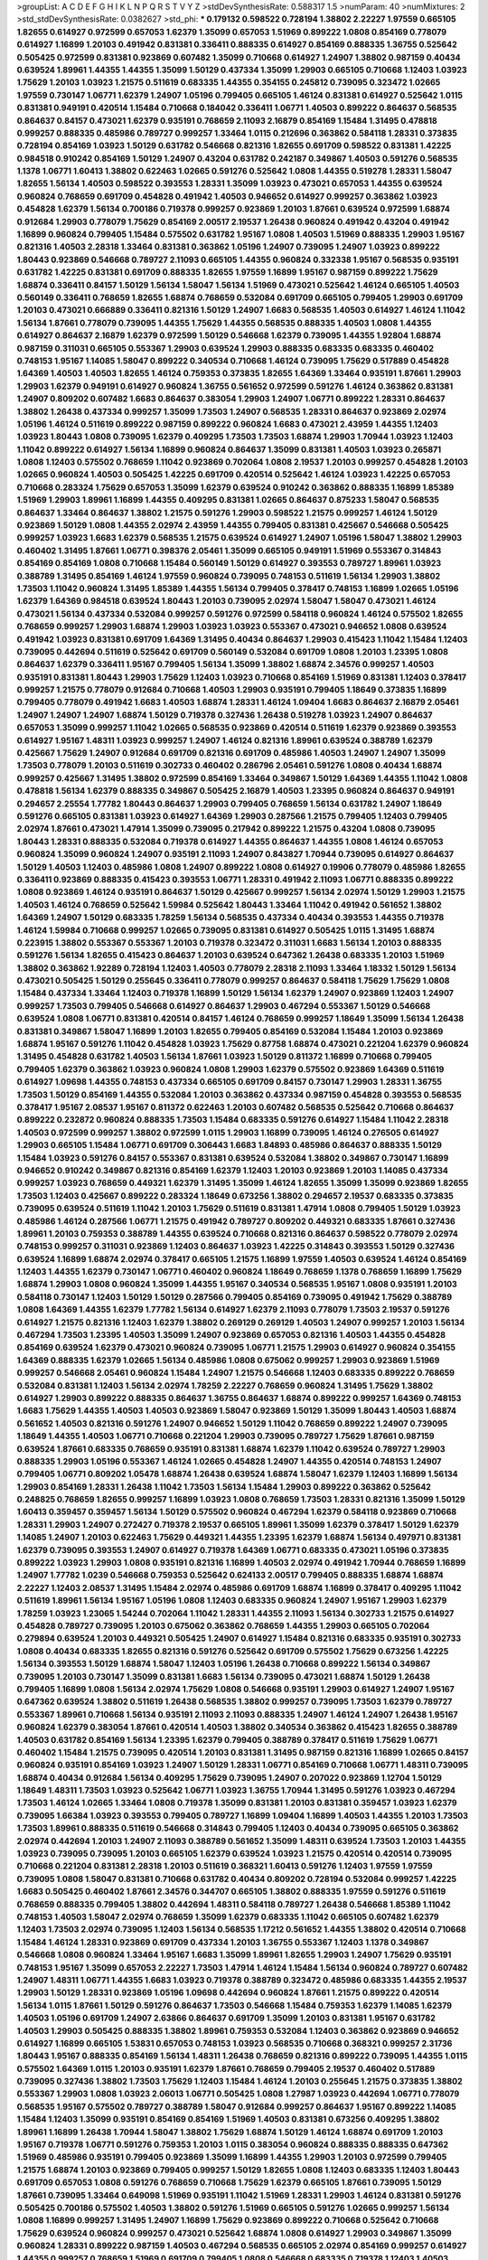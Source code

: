 >groupList:
A C D E F G H I K L
N P Q R S T V Y Z 
>stdDevSynthesisRate:
0.588317 1.5 
>numParam:
40
>numMixtures:
2
>std_stdDevSynthesisRate:
0.0382627
>std_phi:
***
0.179132 0.598522 0.728194 1.38802 2.22227 1.97559 0.665105 1.82655 0.614927 0.972599
0.657053 1.62379 1.35099 0.657053 1.51969 0.899222 1.0808 0.854169 0.778079 0.614927
1.16899 1.20103 0.491942 0.831381 0.336411 0.888335 0.614927 0.854169 0.888335 1.36755
0.525642 0.505425 0.972599 0.831381 0.923869 0.607482 1.35099 0.710668 0.614927 1.24907
1.38802 0.987159 0.40434 0.639524 1.89961 1.44355 1.44355 1.35099 1.50129 0.437334
1.35099 1.29903 0.665105 0.710668 1.12403 1.03923 1.75629 1.20103 1.03923 1.21575
0.511619 0.683335 1.44355 0.354155 0.245812 0.739095 0.323472 1.02665 1.97559 0.730147
1.06771 1.62379 1.24907 1.05196 0.799405 0.665105 1.46124 0.831381 0.614927 0.525642
1.0115 0.831381 0.949191 0.420514 1.15484 0.710668 0.184042 0.336411 1.06771 1.40503
0.899222 0.864637 0.568535 0.864637 0.84157 0.473021 1.62379 0.935191 0.768659 2.11093
2.16879 0.854169 1.15484 1.31495 0.478818 0.999257 0.888335 0.485986 0.789727 0.999257
1.33464 1.0115 0.212696 0.363862 0.584118 1.28331 0.373835 0.728194 0.854169 1.03923
1.50129 0.631782 0.546668 0.821316 1.82655 0.691709 0.598522 0.831381 1.42225 0.984518
0.910242 0.854169 1.50129 1.24907 0.43204 0.631782 0.242187 0.349867 1.40503 0.591276
0.568535 1.1378 1.06771 1.60413 1.38802 0.622463 1.02665 0.591276 0.525642 1.0808
1.44355 0.519278 1.28331 1.58047 1.82655 1.56134 1.40503 0.598522 0.393553 1.28331
1.35099 1.03923 0.473021 0.657053 1.44355 0.639524 0.960824 0.768659 0.691709 0.454828
0.491942 1.40503 0.946652 0.614927 0.999257 0.363862 1.03923 0.454828 1.62379 1.56134
0.700186 0.719378 0.999257 0.923869 1.20103 1.87661 0.639524 0.972599 1.68874 0.912684
1.29903 0.778079 1.75629 0.854169 2.00517 2.19537 1.26438 0.960824 0.491942 0.43204
0.491942 1.16899 0.960824 0.799405 1.15484 0.575502 0.631782 1.95167 1.0808 1.40503
1.51969 0.888335 1.29903 1.95167 0.821316 1.40503 2.28318 1.33464 0.831381 0.363862
1.05196 1.24907 0.739095 1.24907 1.03923 0.899222 1.80443 0.923869 0.546668 0.789727
2.11093 0.665105 1.44355 0.960824 0.332338 1.95167 0.568535 0.935191 0.631782 1.42225
0.831381 0.691709 0.888335 1.82655 1.97559 1.16899 1.95167 0.987159 0.899222 1.75629
1.68874 0.336411 0.84157 1.50129 1.56134 1.58047 1.56134 1.51969 0.473021 0.525642
1.46124 0.665105 1.40503 0.560149 0.336411 0.768659 1.82655 1.68874 0.768659 0.532084
0.691709 0.665105 0.799405 1.29903 0.691709 1.20103 0.473021 0.666889 0.336411 0.821316
1.50129 1.24907 1.6683 0.568535 1.40503 0.614927 1.46124 1.11042 1.56134 1.87661
0.778079 0.739095 1.44355 1.75629 1.44355 0.568535 0.888335 1.40503 1.0808 1.44355
0.614927 0.864637 2.16879 1.62379 0.972599 1.50129 0.546668 1.62379 0.739095 1.44355
1.92804 1.68874 0.987159 0.311031 0.665105 0.553367 1.29903 0.639524 1.29903 0.888335
0.683335 0.683335 0.460402 0.748153 1.95167 1.14085 1.58047 0.899222 0.340534 0.710668
1.46124 0.739095 1.75629 0.517889 0.454828 1.64369 1.40503 1.40503 1.82655 1.46124
0.759353 0.373835 1.82655 1.64369 1.33464 0.935191 1.87661 1.29903 1.29903 1.62379
0.949191 0.614927 0.960824 1.36755 0.561652 0.972599 0.591276 1.46124 0.363862 0.831381
1.24907 0.809202 0.607482 1.6683 0.864637 0.383054 1.29903 1.24907 1.06771 0.899222
1.28331 0.864637 1.38802 1.26438 0.437334 0.999257 1.35099 1.73503 1.24907 0.568535
1.28331 0.864637 0.923869 2.02974 1.05196 1.46124 0.511619 0.899222 0.987159 0.899222
0.960824 1.6683 0.473021 2.43959 1.44355 1.12403 1.03923 1.80443 1.0808 0.739095
1.62379 0.409295 1.73503 1.73503 1.68874 1.29903 1.70944 1.03923 1.12403 1.11042
0.899222 0.614927 1.56134 1.16899 0.960824 0.864637 1.35099 0.831381 1.40503 1.03923
0.265871 1.0808 1.12403 0.575502 0.768659 1.11042 0.923869 0.702064 1.0808 2.19537
1.20103 0.999257 0.454828 1.20103 1.02665 0.960824 1.40503 0.505425 1.42225 0.691709
0.420514 0.525642 1.46124 1.03923 1.42225 0.657053 0.710668 0.283324 1.75629 0.657053
1.35099 1.62379 0.639524 0.910242 0.363862 0.888335 1.16899 1.85389 1.51969 1.29903
1.89961 1.16899 1.44355 0.409295 0.831381 1.02665 0.864637 0.875233 1.58047 0.568535
0.864637 1.33464 0.864637 1.38802 1.21575 0.591276 1.29903 0.598522 1.21575 0.999257
1.46124 1.50129 0.923869 1.50129 1.0808 1.44355 2.02974 2.43959 1.44355 0.799405
0.831381 0.425667 0.546668 0.505425 0.999257 1.03923 1.6683 1.62379 0.568535 1.21575
0.639524 0.614927 1.24907 1.05196 1.58047 1.38802 1.29903 0.460402 1.31495 1.87661
1.06771 0.398376 2.05461 1.35099 0.665105 0.949191 1.51969 0.553367 0.314843 0.854169
0.854169 1.0808 0.710668 1.15484 0.560149 1.50129 0.614927 0.393553 0.789727 1.89961
1.03923 0.388789 1.31495 0.854169 1.46124 1.97559 0.960824 0.739095 0.748153 0.511619
1.56134 1.29903 1.38802 1.73503 1.11042 0.960824 1.31495 1.85389 1.44355 1.56134
0.799405 0.378417 0.748153 1.16899 1.02665 1.05196 1.62379 1.64369 0.984518 0.639524
1.80443 1.20103 0.739095 2.02974 1.58047 1.58047 0.473021 1.46124 0.473021 1.56134
0.437334 0.532084 0.999257 0.591276 0.972599 0.584118 0.960824 1.46124 0.575502 1.82655
0.768659 0.999257 1.29903 1.68874 1.29903 1.03923 1.03923 0.553367 0.473021 0.946652
1.0808 0.639524 0.491942 1.03923 0.831381 0.691709 1.64369 1.31495 0.40434 0.864637
1.29903 0.415423 1.11042 1.15484 1.12403 0.739095 0.442694 0.511619 0.525642 0.691709
0.560149 0.532084 0.691709 1.0808 1.20103 1.23395 1.0808 0.864637 1.62379 0.336411
1.95167 0.799405 1.56134 1.35099 1.38802 1.68874 2.34576 0.999257 1.40503 0.935191
0.831381 1.80443 1.29903 1.75629 1.12403 1.03923 0.710668 0.854169 1.51969 0.831381
1.12403 0.378417 0.999257 1.21575 0.778079 0.912684 0.710668 1.40503 1.29903 0.935191
0.799405 1.18649 0.373835 1.16899 0.799405 0.778079 0.491942 1.6683 1.40503 1.68874
1.28331 1.46124 1.09404 1.6683 0.864637 2.16879 2.05461 1.24907 1.24907 1.24907
1.68874 1.50129 0.719378 0.327436 1.26438 0.519278 1.03923 1.24907 0.864637 0.657053
1.35099 0.999257 1.11042 1.02665 0.568535 0.923869 0.420514 0.511619 1.62379 0.923869
0.393553 0.614927 1.95167 1.48311 1.03923 0.999257 1.24907 1.46124 0.821316 1.89961
0.639524 0.388789 1.62379 0.425667 1.75629 1.24907 0.912684 0.691709 0.821316 0.691709
0.485986 1.40503 1.24907 1.24907 1.35099 1.73503 0.778079 1.20103 0.511619 0.302733
0.460402 0.286796 2.05461 0.591276 1.0808 0.40434 1.68874 0.999257 0.425667 1.31495
1.38802 0.972599 0.854169 1.33464 0.349867 1.50129 1.64369 1.44355 1.11042 1.0808
0.478818 1.56134 1.62379 0.888335 0.349867 0.505425 2.16879 1.40503 1.23395 0.960824
0.864637 0.949191 0.294657 2.25554 1.77782 1.80443 0.864637 1.29903 0.799405 0.768659
1.56134 0.631782 1.24907 1.18649 0.591276 0.665105 0.831381 1.03923 0.614927 1.64369
1.29903 0.287566 1.21575 0.799405 1.12403 0.799405 2.02974 1.87661 0.473021 1.47914
1.35099 0.739095 0.217942 0.899222 1.21575 0.43204 1.0808 0.739095 1.80443 1.28331
0.888335 0.532084 0.719378 0.614927 1.44355 0.864637 1.44355 1.0808 1.46124 0.657053
0.960824 1.35099 0.960824 1.24907 0.935191 2.11093 1.24907 0.843827 1.70944 0.739095
0.614927 0.864637 1.50129 1.40503 1.12403 0.485986 1.0808 1.24907 0.899222 1.0808
0.614927 0.19906 0.778079 0.485986 1.82655 0.336411 0.923869 0.888335 0.415423 0.393553
1.06771 1.28331 0.491942 2.11093 1.06771 0.888335 0.899222 1.0808 0.923869 1.46124
0.935191 0.864637 1.50129 0.425667 0.999257 1.56134 2.02974 1.50129 1.29903 1.21575
1.40503 1.46124 0.768659 0.525642 1.59984 0.525642 1.80443 1.33464 1.11042 0.491942
0.561652 1.38802 1.64369 1.24907 1.50129 0.683335 1.78259 1.56134 0.568535 0.437334
0.40434 0.393553 1.44355 0.719378 1.46124 1.59984 0.710668 0.999257 1.02665 0.739095
0.831381 0.614927 0.505425 1.0115 1.31495 1.68874 0.223915 1.38802 0.553367 0.553367
1.20103 0.719378 0.323472 0.311031 1.6683 1.56134 1.20103 0.888335 0.591276 1.56134
1.82655 0.415423 0.864637 1.20103 0.639524 0.647362 1.26438 0.683335 1.20103 1.51969
1.38802 0.363862 1.92289 0.728194 1.12403 1.40503 0.778079 2.28318 2.11093 1.33464
1.18332 1.50129 1.56134 0.473021 0.505425 1.50129 0.255645 0.336411 0.778079 0.999257
0.864637 0.584118 1.75629 1.75629 1.0808 1.15484 0.437334 1.33464 1.12403 0.719378
1.16899 1.50129 1.56134 1.62379 1.24907 0.923869 1.12403 1.24907 0.999257 1.73503
0.799405 0.546668 0.614927 0.864637 1.29903 0.467294 0.553367 1.50129 0.546668 0.639524
1.0808 1.06771 0.831381 0.420514 0.84157 1.46124 0.768659 0.999257 1.18649 1.35099
1.56134 1.26438 0.831381 0.349867 1.58047 1.16899 1.20103 1.82655 0.799405 0.854169
0.532084 1.15484 1.20103 0.923869 1.68874 1.95167 0.591276 1.11042 0.454828 1.03923
1.75629 0.87758 1.68874 0.473021 0.221204 1.62379 0.960824 1.31495 0.454828 0.631782
1.40503 1.56134 1.87661 1.03923 1.50129 0.811372 1.16899 0.710668 0.799405 0.799405
1.62379 0.363862 1.03923 0.960824 1.0808 1.29903 1.62379 0.575502 0.923869 1.64369
0.511619 0.614927 1.09698 1.44355 0.748153 0.437334 0.665105 0.691709 0.84157 0.730147
1.29903 1.28331 1.36755 1.73503 1.50129 0.854169 1.44355 0.532084 1.20103 0.363862
0.437334 0.987159 0.454828 0.393553 0.568535 0.378417 1.95167 2.08537 1.95167 0.811372
0.622463 1.20103 0.607482 0.568535 0.525642 0.710668 0.864637 0.899222 0.232872 0.960824
0.888335 1.73503 1.15484 0.683335 0.591276 0.614927 1.15484 1.11042 2.28318 1.40503
0.972599 0.999257 1.38802 0.972599 1.0115 1.29903 1.16899 0.739095 1.46124 0.276505
0.614927 1.29903 0.665105 1.15484 1.06771 0.691709 0.306443 1.6683 1.84893 0.485986
0.864637 0.888335 1.50129 1.15484 1.03923 0.591276 0.84157 0.553367 0.831381 0.639524
0.532084 1.38802 0.349867 0.730147 1.16899 0.946652 0.910242 0.349867 0.821316 0.854169
1.62379 1.12403 1.20103 0.923869 1.20103 1.14085 0.437334 0.999257 1.03923 0.768659
0.449321 1.62379 1.31495 1.35099 1.46124 1.82655 1.35099 1.35099 0.923869 1.82655
1.73503 1.12403 0.425667 0.899222 0.283324 1.18649 0.673256 1.38802 0.294657 2.19537
0.683335 0.373835 0.739095 0.639524 0.511619 1.11042 1.20103 1.75629 0.511619 0.831381
1.47914 1.0808 0.799405 1.50129 1.03923 0.485986 1.46124 0.287566 1.06771 1.21575
0.491942 0.789727 0.809202 0.449321 0.683335 1.87661 0.327436 1.89961 1.20103 0.759353
0.388789 1.44355 0.639524 0.710668 0.821316 0.864637 0.598522 0.778079 2.02974 0.748153
0.999257 0.311031 0.923869 1.12403 0.864637 1.03923 1.42225 0.314843 0.393553 1.50129
0.327436 0.639524 1.16899 1.68874 2.02974 0.378417 0.665105 1.21575 1.16899 1.97559
1.40503 0.639524 1.46124 0.854169 1.12403 1.44355 1.62379 0.730147 1.06771 0.460402
0.960824 1.18649 0.768659 1.1378 0.768659 1.16899 1.75629 1.68874 1.29903 1.0808
0.960824 1.35099 1.44355 1.95167 0.340534 0.568535 1.95167 1.0808 0.935191 1.20103
0.584118 0.730147 1.12403 1.50129 1.50129 0.287566 0.799405 0.854169 0.739095 0.491942
1.75629 0.388789 1.0808 1.64369 1.44355 1.62379 1.77782 1.56134 0.614927 1.62379
2.11093 0.778079 1.73503 2.19537 0.591276 0.614927 1.21575 0.821316 1.12403 1.62379
1.38802 0.269129 0.269129 1.40503 1.24907 0.999257 1.20103 1.56134 0.467294 1.73503
1.23395 1.40503 1.35099 1.24907 0.923869 0.657053 0.821316 1.40503 1.44355 0.454828
0.854169 0.639524 1.62379 0.473021 0.960824 0.739095 1.06771 1.21575 1.29903 0.614927
0.960824 0.354155 1.64369 0.888335 1.62379 1.02665 1.56134 0.485986 1.0808 0.675062
0.999257 1.29903 0.923869 1.51969 0.999257 0.546668 2.05461 0.960824 1.15484 1.24907
1.21575 0.546668 1.12403 0.683335 0.899222 0.768659 0.532084 0.831381 1.12403 1.56134
2.02974 1.78259 2.22227 0.768659 0.960824 1.31495 1.75629 1.38802 0.614927 1.29903
0.899222 0.888335 0.864637 1.36755 0.864637 1.68874 0.899222 0.999257 1.64369 0.748153
1.6683 1.75629 1.44355 1.40503 1.40503 0.923869 1.58047 0.923869 1.50129 1.35099
1.80443 1.40503 1.68874 0.561652 1.40503 0.821316 0.591276 1.24907 0.946652 1.50129
1.11042 0.768659 0.899222 1.24907 0.739095 1.18649 1.44355 1.40503 1.06771 0.710668
0.221204 1.29903 0.739095 0.789727 1.75629 1.87661 0.987159 0.639524 1.87661 0.683335
0.768659 0.935191 0.831381 1.68874 1.62379 1.11042 0.639524 0.789727 1.29903 0.888335
1.29903 1.05196 0.553367 1.46124 1.02665 0.454828 1.24907 1.44355 0.420514 0.748153
1.24907 0.799405 1.06771 0.809202 1.05478 1.68874 1.26438 0.639524 1.68874 1.58047
1.62379 1.12403 1.16899 1.56134 1.29903 0.854169 1.28331 1.26438 1.11042 1.73503
1.56134 1.15484 1.29903 0.899222 0.363862 0.525642 0.248825 0.768659 1.82655 0.999257
1.16899 1.03923 1.0808 0.768659 1.73503 1.28331 0.821316 1.35099 1.50129 1.60413
0.359457 0.359457 1.56134 1.50129 0.575502 0.960824 0.467294 1.62379 0.584118 0.923869
0.710668 1.28331 1.29903 1.24907 0.272427 0.719378 2.19537 0.665105 1.89961 1.35099
1.62379 0.378417 1.50129 1.62379 1.14085 1.24907 1.20103 0.622463 1.75629 0.449321
1.44355 1.23395 1.62379 1.68874 1.56134 0.497971 0.831381 1.62379 0.739095 0.393553
1.24907 0.614927 0.719378 1.64369 1.06771 0.683335 0.473021 1.05196 0.373835 0.899222
1.03923 1.29903 1.0808 0.935191 0.821316 1.16899 1.40503 2.02974 0.491942 1.70944
0.768659 1.16899 1.24907 1.77782 1.0239 0.546668 0.759353 0.525642 0.624133 2.00517
0.799405 0.888335 1.68874 1.68874 2.22227 1.12403 2.08537 1.31495 1.15484 2.02974
0.485986 0.691709 1.68874 1.16899 0.378417 0.409295 1.11042 0.511619 1.89961 1.56134
1.95167 1.05196 1.0808 1.12403 0.683335 0.960824 1.24907 1.95167 1.29903 1.62379
1.78259 1.03923 1.23065 1.54244 0.702064 1.11042 1.28331 1.44355 2.11093 1.56134
0.302733 1.21575 0.614927 0.454828 0.789727 0.739095 1.20103 0.675062 0.363862 0.768659
1.44355 1.29903 0.665105 0.702064 0.279894 0.639524 1.20103 0.449321 0.505425 1.24907
0.614927 1.15484 0.821316 0.683335 0.935191 0.302733 1.0808 0.40434 0.683335 1.82655
0.821316 0.591276 0.525642 0.691709 0.575502 1.75629 0.673256 1.42225 1.56134 0.393553
1.50129 1.68874 1.58047 1.12403 1.05196 1.26438 0.710668 0.899222 1.56134 0.349867
0.739095 1.20103 0.730147 1.35099 0.831381 1.6683 1.56134 0.739095 0.473021 1.68874
1.50129 1.26438 0.799405 1.16899 1.0808 1.56134 2.02974 1.75629 1.0808 0.546668
0.935191 1.29903 0.614927 1.24907 1.95167 0.647362 0.639524 1.38802 0.511619 1.26438
0.568535 1.38802 0.999257 0.739095 1.73503 1.62379 0.789727 0.553367 1.89961 0.710668
1.56134 0.935191 2.11093 2.11093 0.888335 1.24907 1.46124 1.24907 1.26438 1.95167
0.960824 1.62379 0.383054 1.87661 0.420514 1.40503 1.38802 0.340534 0.363862 0.415423
1.82655 0.388789 1.40503 0.631782 0.854169 1.56134 1.23395 1.62379 0.799405 0.388789
0.378417 0.511619 1.75629 1.06771 0.460402 1.15484 1.21575 0.739095 0.420514 1.20103
0.831381 1.31495 0.987159 0.821316 1.16899 1.02665 0.84157 0.960824 0.935191 0.854169
1.03923 1.24907 1.50129 1.28331 1.06771 0.854169 0.710668 1.06771 1.48311 0.739095
1.68874 0.40434 0.912684 1.56134 0.409295 1.75629 0.739095 1.24907 0.207022 0.923869
1.12704 1.50129 1.18649 1.48311 1.73503 1.03923 0.525642 1.06771 1.03923 1.36755
1.70944 1.31495 0.591276 1.03923 0.467294 1.73503 1.46124 1.02665 1.33464 1.0808
0.719378 1.35099 0.831381 1.20103 0.831381 0.359457 1.03923 1.62379 0.739095 1.66384
1.03923 0.393553 0.799405 0.789727 1.16899 1.09404 1.16899 1.40503 1.44355 1.20103
1.73503 1.73503 1.89961 0.888335 0.511619 0.546668 0.314843 0.799405 1.12403 0.40434
0.739095 0.665105 0.363862 2.02974 0.442694 1.20103 1.24907 2.11093 0.388789 0.561652
1.35099 1.48311 0.639524 1.73503 1.20103 1.44355 1.03923 0.739095 0.739095 1.20103
0.665105 1.62379 0.639524 1.03923 1.21575 0.420514 0.420514 0.739095 0.710668 0.221204
0.831381 2.28318 1.20103 0.511619 0.368321 1.60413 0.591276 1.12403 1.97559 1.97559
0.739095 1.0808 1.58047 0.831381 0.710668 0.631782 0.40434 0.809202 0.728194 0.532084
0.999257 1.42225 1.6683 0.505425 0.460402 1.87661 2.34576 0.344707 0.665105 1.38802
0.888335 1.97559 0.591276 0.511619 0.768659 0.888335 0.799405 1.38802 0.442694 1.48311
0.584118 0.789727 1.26438 0.546668 1.85389 1.11042 0.748153 1.40503 1.58047 2.02974
0.768659 1.35099 1.62379 0.683335 1.11042 0.665105 0.607482 1.62379 1.12403 1.73503
2.02974 0.739095 1.12403 1.56134 0.568535 1.17212 0.561652 1.44355 1.38802 0.420514
0.710668 1.15484 1.46124 1.28331 0.923869 0.691709 0.437334 1.20103 1.36755 0.553367
1.12403 1.1378 0.349867 0.546668 1.0808 0.960824 1.33464 1.95167 1.6683 1.35099
1.89961 1.82655 1.29903 1.24907 1.75629 0.935191 0.748153 1.95167 1.35099 0.657053
2.22227 1.73503 1.47914 1.46124 1.15484 1.56134 0.960824 0.789727 0.607482 1.24907
1.48311 1.06771 1.44355 1.6683 1.03923 0.719378 0.388789 0.323472 0.485986 0.683335
1.44355 2.19537 1.29903 1.50129 1.28331 0.923869 1.05196 1.09698 0.442694 0.960824
1.87661 1.21575 0.899222 0.420514 1.56134 1.0115 1.87661 1.50129 0.591276 0.864637
1.73503 0.546668 1.15484 0.759353 1.62379 1.14085 1.62379 1.40503 1.05196 0.691709
1.24907 2.63866 0.864637 0.691709 1.35099 1.20103 0.831381 1.95167 0.631782 1.40503
1.29903 0.505425 0.888335 1.38802 1.89961 0.759353 0.532084 1.12403 0.363862 0.923869
0.946652 0.614927 1.16899 0.665105 1.53831 0.657053 0.748153 1.03923 0.568535 0.710668
0.368321 0.999257 2.31736 1.80443 1.95167 0.888335 0.854169 1.56134 1.48311 1.26438
0.768659 0.821316 0.899222 0.739095 1.44355 1.0115 0.575502 1.64369 1.0115 1.20103
0.935191 1.62379 1.87661 0.768659 0.799405 2.19537 0.460402 0.517889 0.739095 0.327436
1.38802 1.73503 1.75629 1.12403 1.15484 1.46124 1.20103 0.255645 1.21575 0.373835
1.38802 0.553367 1.29903 1.0808 1.03923 2.06013 1.06771 0.505425 1.0808 1.27987
1.03923 0.442694 1.06771 0.778079 0.568535 1.95167 0.575502 0.789727 0.388789 1.58047
0.912684 0.999257 0.864637 1.95167 0.899222 1.14085 1.15484 1.12403 1.35099 0.935191
0.854169 0.854169 1.51969 1.40503 0.831381 0.673256 0.409295 1.38802 1.89961 1.16899
1.26438 1.70944 1.58047 1.38802 1.75629 1.68874 1.50129 1.46124 1.68874 0.691709
1.20103 1.95167 0.719378 1.06771 0.591276 0.759353 1.20103 1.0115 0.383054 0.960824
0.888335 0.888335 0.647362 1.51969 0.485986 0.935191 0.799405 0.923869 1.35099 1.16899
1.44355 1.29903 1.20103 0.972599 0.799405 1.21575 1.68874 1.20103 0.923869 0.799405
0.999257 1.50129 1.82655 1.0808 1.12403 0.683335 1.12403 1.80443 0.691709 0.657053
1.0808 0.591276 0.768659 0.710668 1.75629 1.62379 0.665105 1.87661 0.739095 1.50129
1.87661 0.739095 1.33464 0.649098 1.51969 0.935191 1.11042 1.51969 1.28331 1.29903
1.46124 0.831381 0.591276 0.505425 0.700186 0.575502 1.40503 1.38802 0.591276 1.51969
0.665105 0.591276 1.02665 0.999257 1.56134 1.0808 1.16899 0.999257 1.31495 1.24907
1.16899 1.75629 0.923869 0.899222 0.710668 0.525642 0.710668 1.75629 0.639524 0.960824
0.999257 0.473021 0.525642 1.68874 1.0808 0.614927 1.29903 0.349867 1.35099 0.960824
1.28331 0.899222 0.987159 1.40503 0.467294 0.568535 0.665105 2.02974 0.854169 0.999257
0.614927 1.44355 0.999257 0.768659 1.51969 0.691709 0.799405 1.0808 0.546668 0.683335
0.719378 1.12403 1.40503 1.46124 0.420514 0.719378 0.336411 0.647362 0.821316 0.420514
0.799405 1.50129 0.327436 2.08537 0.730147 0.923869 0.899222 0.373835 0.759353 1.35099
0.972599 1.95167 0.854169 0.525642 1.62379 1.11042 1.24907 0.276505 0.864637 1.50129
0.409295 1.44355 0.657053 0.657053 0.691709 0.768659 0.910242 1.40503 0.420514 1.16899
1.03923 1.33464 1.29903 0.639524 1.75629 0.614927 0.768659 1.20103 0.491942 0.307265
0.999257 1.02665 0.631782 0.691709 0.888335 1.6683 1.29903 1.03923 0.460402 1.15484
1.87661 0.368321 1.82655 0.789727 1.12403 0.665105 1.97559 1.92804 1.50129 1.35099
0.730147 1.16899 0.691709 0.420514 1.56134 1.31495 0.591276 1.62379 0.739095 0.999257
1.42225 0.821316 1.40503 1.02665 1.44355 1.44355 1.12403 0.854169 1.0808 1.56134
1.20103 0.336411 1.29903 1.18332 0.349867 1.50129 0.888335 1.68874 0.739095 0.778079
0.591276 0.999257 1.03923 0.854169 1.56134 1.0808 1.35099 1.56134 1.87661 1.84893
1.58047 0.739095 1.40503 0.768659 0.473021 1.62379 0.831381 0.719378 1.75629 1.12403
1.12403 1.47914 1.62379 1.87661 0.454828 0.491942 1.87661 1.24907 1.97559 1.21575
0.525642 0.739095 0.448119 1.87661 0.584118 2.25554 0.538605 1.06771 1.56134 0.525642
0.393553 0.336411 1.42225 0.591276 0.369309 1.16899 1.68874 0.614927 1.51969 0.349867
1.95167 1.73503 1.35099 1.40503 1.37122 1.18649 1.20103 1.42607 1.12403 1.56134
1.0808 1.38802 0.888335 0.821316 1.29903 1.87661 0.607482 0.739095 1.44355 2.08537
0.935191 2.00517 2.34576 0.568535 0.854169 0.546668 0.359457 0.739095 1.0808 0.336411
0.960824 1.87661 0.505425 0.491942 0.393553 0.473021 0.799405 0.673256 0.415423 1.62379
1.75629 0.568535 0.831381 2.11093 1.0808 1.0808 1.40503 1.64369 1.24907 1.29903
1.46124 1.68874 1.68874 0.999257 1.29903 0.614927 0.525642 0.831381 1.15484 1.06771
1.50129 1.40503 1.56134 1.24907 1.6683 1.70944 0.591276 2.11093 1.54244 0.710668
1.28331 1.29903 0.821316 1.29903 0.799405 0.532084 0.789727 0.359457 1.29903 1.50129
0.505425 1.68874 1.38802 0.854169 0.460402 0.631782 0.799405 0.614927 0.336411 2.08537
0.665105 2.02974 0.393553 1.64369 1.44355 0.221204 0.691709 0.607482 0.437334 0.525642
0.532084 0.888335 0.768659 1.50129 0.789727 1.75629 0.639524 1.47914 1.15484 1.33464
0.363862 1.62379 1.87661 1.40503 0.546668 0.420514 0.639524 0.437334 1.70944 0.639524
1.24907 1.29903 1.26438 1.35099 1.16899 0.425667 2.16879 0.960824 0.665105 1.28331
0.710668 0.935191 1.75629 0.575502 1.56134 0.960824 0.691709 0.272427 0.748153 1.16899
1.15484 1.02665 1.26438 0.821316 1.68874 1.50129 0.473021 0.607482 1.14085 0.345632
1.64369 0.631782 1.02665 0.809202 1.21575 1.16899 0.730147 0.683335 0.789727 1.16899
1.14085 1.29903 1.06771 1.44355 1.26438 0.864637 1.16899 0.739095 0.864637 0.467294
1.12403 0.314843 1.21575 0.923869 1.68874 0.591276 1.21575 0.251874 0.960824 1.80443
1.56134 0.923869 2.53717 0.591276 1.35099 1.12403 1.6683 0.575502 1.16899 1.03923
1.44355 1.62379 0.251874 1.0808 0.710668 1.28331 1.89961 0.327436 1.36755 1.29903
1.20103 1.95167 0.799405 0.710668 1.09404 0.730147 1.75629 0.591276 2.02974 0.568535
0.491942 2.11093 0.657053 1.35099 1.0808 0.854169 0.473021 0.799405 1.23395 0.999257
0.299068 1.03923 1.50129 0.923869 0.789727 1.11042 1.03923 1.23395 1.16899 0.935191
1.0808 1.80443 0.821316 0.591276 0.935191 0.546668 2.1368 0.279894 1.46124 0.511619
1.10745 0.40434 0.430884 1.46124 0.799405 1.87661 0.336411 0.575502 0.393553 0.710668
1.68874 1.50129 0.40434 0.719378 0.84157 0.568535 1.36755 0.363862 0.999257 1.6683
2.1368 0.420514 0.179132 1.70944 1.82655 1.12403 1.82655 1.35099 0.799405 0.546668
0.888335 2.05461 0.631782 0.923869 1.35099 1.16899 0.525642 1.40503 0.683335 1.29903
0.575502 0.340534 1.20103 1.15484 1.38802 0.811372 1.24907 1.12403 0.768659 0.373835
1.38802 1.60413 1.87661 0.999257 1.64369 0.821316 1.46124 0.710668 1.95167 1.60413
1.46124 0.575502 1.44355 0.899222 1.06771 1.36755 1.82655 1.15484 1.80443 0.631782
2.02974 0.854169 0.517889 0.972599 0.437334 0.702064 1.70944 1.56134 1.24907 0.831381
0.29109 0.639524 1.46124 0.912684 1.75629 0.354155 1.48311 0.854169 0.888335 0.614927
1.24907 0.739095 0.631782 1.24907 1.06771 0.864637 1.40503 1.62379 0.378417 0.546668
1.35099 0.789727 1.46124 1.31495 1.28331 0.420514 1.68874 0.888335 1.15484 1.75629
0.935191 1.35099 0.420514 0.639524 0.409295 1.24907 0.748153 1.29903 0.525642 1.15484
1.20103 0.425667 1.03923 1.82655 0.546668 0.789727 0.437334 1.40503 1.29903 0.378417
0.473021 1.15484 1.62379 0.923869 0.511619 1.23395 0.614927 0.525642 0.478818 0.923869
1.33464 0.759353 0.691709 0.665105 1.46124 0.657053 0.473021 0.598522 0.831381 0.201499
0.710668 0.639524 1.21575 1.64369 1.24907 1.06771 1.29903 1.29903 1.29903 0.899222
0.739095 0.854169 0.972599 0.591276 1.35099 1.24907 0.831381 0.584118 0.546668 0.369309
1.35099 1.38802 0.768659 0.923869 1.24907 0.639524 1.35099 0.84157 0.393553 1.51969
0.899222 0.591276 1.11042 1.51969 0.363862 0.454828 2.16879 0.409295 1.62379 0.899222
1.46124 0.899222 1.56134 0.639524 1.50129 2.02974 0.639524 1.40503 1.44355 0.960824
0.378417 0.561652 0.719378 1.36755 0.449321 0.999257 1.82655 1.50129 1.0808 1.29903
0.899222 1.62379 0.665105 0.575502 1.12403 1.16899 0.972599 0.789727 0.811372 1.21575
1.16899 1.73503 0.532084 1.06771 0.888335 0.780166 0.373835 0.373835 1.36755 0.584118
0.511619 0.454828 0.363862 1.12403 0.999257 0.789727 0.614927 0.454828 0.591276 0.40434
1.0808 1.24907 0.999257 1.38802 0.622463 1.38802 0.799405 0.888335 2.85398 1.48311
1.24907 1.11042 0.831381 0.888335 0.960824 0.821316 0.607482 0.598522 0.363862 0.568535
1.20103 0.864637 1.12403 0.831381 0.799405 0.960824 1.75629 1.02665 0.505425 0.799405
0.40434 1.87661 0.719378 0.525642 2.02974 0.831381 0.485986 0.691709 0.987159 1.12403
1.44355 0.821316 0.960824 0.665105 0.999257 0.748153 1.68874 0.639524 1.60413 0.799405
0.546668 0.972599 1.46124 0.398376 1.20103 0.631782 0.614927 1.50129 1.20103 1.15484
1.75629 0.748153 2.02974 0.739095 0.591276 0.614927 1.56134 0.437334 1.44355 1.68874
0.949191 1.58047 0.972599 1.40503 1.28331 0.899222 1.15484 1.0115 0.420514 0.821316
0.505425 0.987159 0.960824 1.44355 1.6683 1.0808 1.28331 1.95167 0.710668 0.359457
0.665105 1.62379 2.16879 0.710668 1.24907 0.831381 0.473021 1.50129 0.647362 0.614927
1.28331 0.710668 0.378417 0.831381 0.799405 0.568535 1.58471 0.831381 1.50129 0.553367
0.923869 0.789727 0.739095 1.16899 0.340534 1.29903 1.24907 0.972599 0.935191 1.68874
1.51969 1.40503 1.29903 1.23395 1.11042 0.809202 1.35099 1.64369 0.561652 0.420514
1.60413 0.575502 1.29903 0.759353 1.24907 0.511619 1.38802 0.799405 0.710668 0.349867
1.33464 1.06771 1.40503 0.799405 1.15484 1.33464 0.614927 1.29903 1.03923 1.40503
0.949191 1.44355 1.12403 0.639524 1.12403 0.553367 0.999257 0.888335 1.58047 1.44355
0.799405 0.568535 1.52376 1.56134 1.11042 0.665105 1.40503 1.73503 0.960824 1.38802
0.935191 0.363862 1.62379 1.0808 1.16899 1.84893 1.0808 0.768659 0.960824 0.568535
1.38802 1.58047 1.16899 1.46124 1.46124 0.691709 0.349867 0.972599 0.598522 1.62379
1.42607 1.29903 0.598522 1.38802 1.03923 1.36755 0.888335 0.639524 1.0808 1.38802
0.415423 0.511619 0.568535 1.38802 0.657053 1.62379 0.778079 1.20103 1.03923 1.09404
1.15484 1.12403 0.349867 1.06771 0.591276 0.409295 0.437334 0.485986 0.799405 0.935191
0.888335 0.591276 0.230052 0.748153 0.437334 1.03923 1.11042 1.68874 1.11042 0.789727
1.23395 0.960824 0.363862 0.639524 0.373835 0.279894 1.50129 0.647362 0.759353 1.31495
0.960824 1.46124 1.51969 1.03923 1.16899 0.821316 0.799405 1.12403 0.710668 0.831381
0.799405 0.614927 0.831381 1.35099 0.161199 0.409295 0.546668 0.425667 0.251874 0.999257
1.38802 0.40434 1.06771 1.15484 0.972599 1.18649 0.768659 0.201499 0.999257 1.24907
0.388789 0.532084 1.40503 1.21575 0.294657 0.393553 1.56134 1.11042 0.363862 2.02974
1.20103 1.24907 1.82655 0.888335 1.75629 0.935191 1.03923 1.35099 0.665105 1.21575
0.923869 1.73503 1.84893 1.58047 0.639524 1.62379 0.854169 0.739095 1.73503 1.24907
1.46124 0.473021 0.888335 0.864637 1.50129 0.657053 0.719378 1.68874 1.28331 0.442694
0.710668 1.38802 1.56134 1.89961 1.50129 1.38802 1.35099 1.51969 0.912684 0.799405
0.768659 0.799405 0.665105 0.40434 0.665105 0.821316 1.68874 1.44355 0.568535 0.614927
0.999257 1.92804 1.46516 1.62379 2.25554 2.11093 2.02974 1.03923 0.739095 0.454828
1.62379 1.33464 0.923869 0.287566 1.87661 1.44355 1.60413 1.03923 1.20103 1.35099
0.373835 0.719378 0.584118 0.497971 1.16899 1.21575 0.864637 1.51969 1.33464 0.276505
0.739095 1.31495 0.314843 1.38802 0.768659 1.29903 1.77782 1.46124 1.82655 1.03923
1.95167 1.59984 0.532084 0.393553 0.393553 1.15484 0.591276 0.631782 0.467294 1.06771
1.24907 0.864637 1.68874 0.768659 2.34576 1.46124 0.821316 0.519278 1.18332 1.29903
1.15484 0.614927 1.38802 2.14253 1.50129 0.657053 0.748153 1.33464 1.36755 1.40503
1.16899 0.748153 0.665105 0.349867 1.0808 0.614927 1.29903 1.03923 2.19537 0.525642
0.864637 0.511619 1.20103 0.43204 0.378417 1.50129 1.40503 0.960824 1.38802 1.1378
1.24907 1.73503 0.546668 1.21575 2.05461 1.24907 0.683335 1.50129 0.473021 1.35099
1.21575 1.0808 0.730147 1.21575 1.62379 0.639524 1.0808 0.323472 1.12403 1.0808
1.03923 1.1378 0.497971 1.82655 0.673256 1.03923 0.560149 1.50129 0.710668 1.26438
0.899222 0.899222 1.68874 1.38802 1.35099 0.831381 0.584118 0.799405 1.46124 0.332338
1.0115 1.62379 0.821316 0.485986 0.425667 1.50129 0.935191 1.21575 1.42225 1.46124
1.51969 1.80443 0.639524 0.532084 0.739095 1.64369 1.73503 2.11093 0.923869 0.497971
1.75629 0.607482 0.768659 0.768659 1.03923 0.519278 0.358495 0.999257 0.279894 1.29903
0.614927 0.691709 0.349867 0.546668 0.279894 0.363862 0.831381 1.46124 0.631782 1.26438
1.35099 1.73503 0.532084 0.799405 1.80443 1.16899 1.35099 1.82655 0.485986 2.11093
0.821316 1.75629 0.935191 1.20103 1.03923 0.223915 1.68874 0.631782 0.799405 2.00517
1.21575 1.05478 1.73503 0.287566 0.935191 1.33464 0.607482 0.683335 0.768659 1.20103
2.25554 0.327436 0.311031 0.864637 1.02665 1.0115 0.568535 0.739095 1.18649 1.46124
1.03923 0.568535 1.51969 1.35099 0.748153 0.691709 1.11042 1.73503 1.03923 0.591276
1.11042 0.710668 0.454828 1.33464 1.21575 0.532084 1.36755 0.409295 1.56134 2.16879
0.739095 1.89961 0.999257 0.265871 0.739095 0.511619 1.29903 0.710668 0.789727 0.378417
1.0808 0.378417 1.64369 1.06771 0.972599 0.778079 0.323472 1.46124 0.546668 0.691709
1.62379 0.437334 0.831381 0.748153 1.50129 0.987159 0.864637 0.960824 1.0808 0.538605
0.923869 1.40503 0.710668 0.449321 1.6683 0.864637 0.864637 1.29903 0.739095 0.525642
2.53717 1.06771 0.302733 0.899222 1.80443 1.12403 1.29903 1.23395 1.29903 0.768659
0.420514 2.28318 1.29903 1.18649 0.972599 1.33464 1.24907 1.56134 1.24907 1.0115
0.789727 0.768659 1.44355 1.02665 0.721307 1.03923 1.68874 0.242187 0.972599 0.467294
2.02974 0.591276 0.279894 0.393553 0.809202 1.0808 0.831381 1.51969 0.591276 0.276505
1.50129 0.949191 0.336411 0.999257 0.912684 1.29903 1.58047 0.864637 0.622463 0.923869
1.44355 1.15484 0.899222 0.607482 0.702064 2.11093 1.03923 0.799405 1.56134 0.378417
1.58047 1.03923 1.21575 1.15484 0.186297 0.478818 0.923869 0.532084 0.935191 1.38802
0.40434 1.12403 1.40503 0.454828 1.29903 0.560149 0.888335 1.6683 1.02665 0.84157
1.16899 1.62379 1.23395 2.06013 0.972599 0.831381 0.935191 1.31495 0.363862 0.299068
1.29903 0.84157 0.525642 0.748153 0.799405 1.12403 0.864637 0.511619 0.960824 0.614927
1.87661 1.29903 0.485986 0.864637 2.19537 1.56134 1.05196 0.710668 0.398376 0.383054
1.11042 0.710668 0.923869 0.888335 1.54244 0.748153 1.60413 1.11042 1.03923 0.584118
0.546668 0.425667 1.20103 0.449321 0.899222 0.491942 1.0808 0.831381 0.363862 1.29903
0.960824 0.972599 0.420514 0.730147 1.73503 1.23395 1.29903 1.58047 1.50129 1.12403
0.665105 1.62379 1.15484 0.276505 0.949191 0.888335 0.437334 1.95167 1.82655 0.568535
0.854169 0.591276 0.511619 2.22823 0.923869 1.54244 1.21575 2.19537 0.665105 1.44355
1.12403 0.999257 0.789727 0.739095 0.639524 1.03923 1.29903 0.467294 0.831381 0.899222
0.430884 0.437334 1.06771 0.473021 0.768659 0.29109 1.31848 1.35099 1.26438 1.03923
0.999257 0.691709 1.24907 0.831381 1.02665 0.831381 0.336411 0.442694 0.739095 0.888335
1.33464 0.485986 1.29903 0.84157 0.420514 1.44355 1.02665 0.821316 1.97559 0.789727
0.949191 1.03923 1.42607 1.21575 1.35099 1.56134 1.40503 1.21575 1.44355 0.691709
1.12403 1.15484 1.64369 0.768659 0.454828 0.29109 2.11093 0.415423 1.75629 1.58047
0.831381 1.26438 1.20103 1.03923 1.46124 1.23395 0.739095 1.40503 0.378417 1.20103
1.62379 1.40503 1.0808 0.639524 0.999257 0.821316 0.584118 0.691709 0.987159 0.460402
0.854169 1.62379 0.265871 1.46124 0.710668 0.657053 1.0808 1.15484 0.336411 1.44355
1.62379 0.591276 0.739095 0.864637 1.15484 0.831381 0.323472 0.831381 1.56134 1.60413
0.437334 0.473021 1.44355 0.622463 1.15484 0.318701 0.987159 0.561652 0.768659 1.35099
0.831381 1.28331 0.217942 0.923869 0.739095 0.248825 1.62379 1.38802 1.80443 1.40503
1.29903 2.02974 0.614927 0.631782 1.31495 1.35099 0.639524 0.675062 0.442694 1.23395
0.631782 1.62379 1.0808 0.864637 2.05461 1.50129 0.239255 0.473021 0.359457 0.442694
1.82655 0.425667 0.923869 1.80443 1.26438 1.0115 0.935191 1.20103 1.56134 2.19537
1.28331 1.29903 0.538605 2.49975 1.31495 0.999257 1.50129 1.16899 1.80443 1.75629
0.960824 1.50129 1.62379 1.03923 1.62379 1.89961 1.44355 1.68874 0.899222 1.62379
1.62379 0.899222 1.15484 1.36755 1.02665 1.89961 1.68874 0.532084 1.0808 0.999257
1.16899 1.16899 0.40434 1.18649 0.999257 1.56134 0.999257 0.888335 0.899222 0.302733
1.77782 0.425667 0.354155 0.631782 0.739095 2.11093 0.960824 1.28331 0.972599 1.38802
1.0808 1.29903 1.35099 0.40434 0.591276 1.44355 0.584118 1.12403 1.64369 0.349867
0.532084 1.56134 1.06771 1.28331 1.68874 1.82655 1.11042 1.21575 1.87661 1.03923
1.38802 1.68874 0.864637 0.491942 0.497971 0.491942 0.409295 0.485986 1.95167 2.00517
1.29903 1.58047 0.831381 1.75629 0.960824 1.29903 1.62379 0.864637 1.44355 2.19537
0.799405 0.657053 1.75629 0.864637 0.191404 1.29903 0.665105 0.768659 1.21575 1.6683
1.0808 0.960824 1.56134 0.999257 1.38802 1.0808 0.442694 0.430884 0.683335 0.831381
0.624133 0.683335 1.51969 1.24907 1.62379 1.16899 1.38802 1.68874 2.11093 0.40434
0.299068 0.553367 0.473021 0.631782 1.56134 1.0115 1.29903 1.16899 1.20103 0.831381
0.748153 0.768659 1.40503 1.70944 1.82655 1.15484 0.336411 2.08537 0.949191 0.437334
0.302733 1.14085 0.768659 0.768659 0.923869 2.28318 0.739095 0.511619 0.584118 1.02665
1.11042 0.473021 0.467294 1.40503 0.43204 0.511619 1.50129 0.888335 1.12403 0.719378
1.35099 0.318701 1.35099 0.912684 1.15484 0.449321 0.960824 0.449321 0.875233 1.28331
0.665105 0.854169 1.21575 1.46124 1.62379 0.719378 0.691709 1.24907 1.20103 0.420514
0.393553 1.68874 0.491942 1.35099 1.87661 0.759353 1.20103 0.960824 0.525642 0.505425
1.51969 1.38802 0.683335 1.68874 1.62379 0.327436 0.614927 0.759353 0.505425 0.505425
0.336411 1.46124 1.56134 1.58047 1.33464 0.614927 0.54005 1.50129 1.05196 1.95167
1.44355 1.6683 0.505425 0.789727 1.42607 1.03923 0.960824 1.21575 0.525642 0.505425
0.691709 1.73503 0.568535 1.35099 1.46124 1.20103 0.631782 1.89961 1.64369 1.75629
1.29903 1.24907 1.44355 0.768659 1.53831 0.888335 0.899222 0.899222 1.42225 0.532084
1.62379 0.546668 0.302733 1.16899 1.82655 0.888335 0.899222 0.467294 0.799405 0.568535
0.821316 1.6481 0.831381 1.03923 1.06771 1.51969 0.789727 0.673256 0.393553 1.0808
0.568535 1.15484 0.665105 1.87661 1.70944 1.50129 0.683335 0.935191 1.87661 1.29903
0.409295 0.999257 0.710668 0.454828 0.864637 1.0808 1.44355 0.525642 1.20103 0.768659
1.24907 1.29903 1.16899 1.20103 0.283324 1.16899 0.546668 1.20103 2.25554 1.36755
0.972599 0.363862 1.50129 1.29903 0.972599 0.854169 1.03923 0.546668 1.51969 0.553367
1.38802 0.378417 1.87661 1.50129 0.393553 0.575502 1.38802 0.511619 1.6683 1.60413
0.614927 0.799405 0.899222 1.35099 0.710668 0.425667 0.473021 1.44355 0.665105 0.683335
0.831381 1.24907 1.15484 1.18649 1.24907 1.62379 0.821316 0.949191 1.35099 1.60413
0.657053 0.511619 0.631782 1.16899 0.854169 1.73503 1.68874 1.03923 1.68874 0.864637
0.393553 2.11093 1.12403 1.46124 2.05461 1.54244 0.491942 1.44355 0.809202 1.12403
1.58047 0.831381 1.1378 1.95167 1.40503 1.20103 2.11093 1.26438 0.691709 1.62379
1.29903 0.491942 1.40503 0.923869 0.778079 1.21575 1.77782 0.467294 0.739095 1.24907
1.38802 1.29903 1.82655 1.06771 0.799405 0.683335 1.29903 1.29903 1.28331 1.03923
0.999257 1.84893 0.454828 0.999257 1.80443 0.393553 0.960824 1.75629 1.06771 0.854169
1.03923 0.748153 0.437334 0.546668 0.831381 0.373835 1.35099 1.46124 1.16899 1.15484
0.665105 1.68874 0.854169 0.748153 0.730147 0.491942 1.20103 0.614927 0.999257 1.35099
0.639524 0.639524 1.46124 1.11042 0.691709 0.591276 1.24907 0.748153 1.70944 0.575502
0.899222 0.575502 0.491942 0.591276 0.591276 0.349867 0.923869 1.62379 1.06771 1.0115
1.33464 1.23065 0.854169 0.639524 1.0808 0.505425 0.691709 1.89961 1.33464 1.0115
0.511619 1.20103 1.02665 0.888335 1.87661 1.29903 0.532084 1.03923 1.03923 2.19537
0.710668 1.75629 1.0808 1.26438 2.34576 1.29903 1.03923 1.51969 0.420514 1.58047
0.598522 0.568535 0.409295 1.80443 1.31495 0.683335 1.50129 1.09698 0.683335 1.75629
0.757322 1.15484 0.910242 1.31848 0.809202 1.36755 1.0808 1.0808 0.799405 1.26438
0.987159 0.683335 0.467294 0.639524 0.778079 0.639524 1.51969 0.719378 1.56134 1.09404
2.08537 1.31495 1.29903 0.789727 0.553367 0.768659 1.82655 0.960824 1.06771 0.768659
0.999257 1.0808 0.923869 1.40503 1.06771 0.591276 1.40503 1.58047 1.38802 0.269129
1.62379 0.949191 0.605857 0.691709 0.888335 0.473021 1.21575 0.568535 0.454828 1.51969
0.454828 1.51969 1.18332 0.665105 2.11093 1.12403 0.591276 1.6683 1.0808 0.546668
1.35099 0.960824 1.20103 1.50129 1.58047 0.854169 1.29903 0.345632 0.864637 0.821316
1.12403 0.561652 0.517889 0.491942 2.00517 1.53831 2.00517 1.38802 1.03923 0.378417
0.888335 0.639524 1.29903 0.568535 0.349867 0.336411 0.912684 1.12403 1.29903 1.35099
0.340534 1.28331 0.553367 0.622463 1.58047 0.473021 0.739095 1.0808 0.568535 1.03923
1.75629 0.888335 1.12403 0.568535 2.02974 0.505425 0.657053 0.710668 0.546668 0.960824
0.768659 1.11042 0.831381 0.323472 0.591276 0.639524 0.442694 1.80443 1.44355 0.831381
1.51969 1.62379 1.0115 0.987159 1.84893 0.821316 0.710668 0.511619 1.97559 1.35099
0.505425 1.03923 0.799405 0.768659 1.12403 0.864637 0.972599 1.62379 1.95167 0.473021
1.03923 1.38802 0.719378 0.999257 0.622463 1.75629 1.0808 0.831381 1.40503 0.388789
0.864637 1.03923 0.831381 0.888335 1.64369 1.05196 1.50129 1.40503 1.50129 0.553367
0.854169 1.06771 1.44355 0.778079 1.12403 1.89961 2.16879 0.665105 1.0808 0.864637
1.54244 1.80443 1.24907 0.665105 1.26438 1.38802 0.409295 1.09404 0.999257 0.665105
1.44355 0.485986 0.299068 1.35099 1.15484 1.0808 1.75629 0.354155 2.11093 0.505425
0.532084 1.16899 0.748153 1.03923 1.62379 1.95167 1.33464 1.87661 0.888335 0.568535
0.87758 0.491942 1.62379 0.639524 1.50129 0.568535 1.56134 1.15484 0.665105 0.999257
0.505425 0.639524 0.607482 0.799405 1.29903 1.50129 1.24907 1.62379 0.525642 0.393553
0.546668 1.56134 1.62379 2.16879 0.546668 0.511619 0.999257 0.345632 2.19537 1.87661
1.46124 0.999257 1.87661 1.29903 0.575502 1.21575 0.467294 0.935191 0.888335 1.20103
1.87661 1.20103 1.33464 0.511619 0.665105 1.50129 1.24907 0.393553 1.35099 0.174353
0.691709 0.409295 0.575502 0.757322 0.888335 1.12403 1.40503 0.864637 2.11093 0.748153
1.06771 0.532084 1.03923 0.999257 1.75629 1.62379 1.15484 1.20103 1.36755 1.44355
1.40503 1.56134 1.75629 2.08537 1.80443 0.639524 0.622463 1.28331 1.03923 1.24907
1.28331 0.584118 0.899222 1.75629 0.546668 0.631782 0.912684 1.11042 0.568535 1.35099
0.864637 0.327436 0.739095 0.821316 0.525642 0.789727 0.598522 1.11042 1.29903 0.899222
0.683335 0.532084 1.29903 1.75629 1.40503 1.68874 0.899222 1.15484 1.46124 1.06771
1.15484 1.0808 1.35099 1.53831 0.691709 0.607482 0.831381 1.15484 1.21575 0.768659
0.923869 0.591276 0.568535 0.949191 0.454828 0.899222 1.51969 1.46124 0.491942 1.33464
1.20103 0.799405 0.719378 2.671 0.768659 0.553367 1.62379 1.0808 1.60413 1.31495
0.864637 0.657053 1.70944 1.51969 1.56134 1.60413 1.50129 1.68874 1.68874 1.40503
2.11093 0.532084 0.614927 0.960824 0.511619 0.409295 1.82655 1.62379 0.665105 0.491942
0.591276 0.768659 0.748153 1.03923 1.80443 0.409295 0.683335 1.24907 0.923869 1.21575
1.82655 1.48311 0.960824 1.56134 1.97559 1.60413 0.935191 0.437334 0.768659 0.546668
0.875233 0.473021 1.20103 0.899222 1.12403 1.0808 0.349867 0.631782 1.56134 1.12403
1.35099 0.831381 0.799405 0.831381 0.614927 1.46124 1.40503 0.888335 0.960824 0.831381
1.21575 0.768659 0.437334 1.11042 1.23395 0.546668 1.31495 0.568535 1.56134 0.999257
1.26438 0.888335 1.20103 0.40434 1.16899 1.20103 0.710668 1.03923 1.09404 0.368321
1.62379 0.491942 0.454828 0.631782 1.11042 1.38802 1.24907 1.58047 0.657053 1.16899
0.639524 1.46124 0.29109 1.35099 1.46124 0.393553 1.44355 0.323472 1.73503 1.0808
0.691709 0.511619 0.935191 1.20103 0.972599 0.831381 1.05196 0.935191 0.532084 0.388789
1.29903 1.03923 1.33464 1.62379 0.568535 0.691709 0.975207 1.75629 0.923869 0.799405
0.639524 1.89961 1.15484 1.03923 1.73503 0.748153 1.15484 0.473021 0.999257 1.20103
0.831381 0.821316 1.87661 0.960824 0.591276 0.691709 1.40503 0.665105 0.349867 1.75629
2.28318 0.491942 0.647362 0.331449 0.748153 1.6683 0.809202 0.511619 1.38802 0.340534
1.02665 0.302733 1.20103 1.46124 2.25554 0.505425 1.24907 1.0115 0.525642 1.51969
0.575502 0.614927 0.683335 1.20103 1.02665 1.92289 1.20103 2.16879 0.912684 0.607482
0.864637 1.03923 1.58047 1.38802 1.38802 0.888335 0.789727 1.46124 2.34576 0.491942
0.614927 0.935191 0.935191 1.89961 0.614927 1.62379 1.87661 1.56134 0.591276 1.62379
1.68874 1.0808 1.56134 0.449321 1.89961 0.665105 1.16899 0.314843 0.349867 0.864637
0.831381 0.665105 1.35099 0.768659 1.58047 1.56134 1.26438 1.24907 0.43204 1.70944
1.24907 1.28331 0.987159 1.29903 0.799405 1.56134 0.854169 0.336411 1.56134 1.21575
0.888335 1.40503 1.68874 1.51969 1.58047 1.87661 0.665105 0.332338 1.21575 1.24907
1.06771 0.336411 1.6683 1.29903 1.35099 0.960824 2.1368 0.460402 0.639524 1.51969
0.821316 0.499306 0.399445 0.768659 1.60413 0.425667 0.719378 1.56134 0.899222 0.532084
0.923869 1.38802 0.710668 0.546668 1.35099 0.864637 1.15484 1.29903 1.56134 1.20103
1.95167 1.15484 1.50129 0.622463 1.28331 1.15484 2.28318 1.03923 0.739095 1.80443
1.29903 1.56134 0.614927 1.24907 0.287566 1.0115 1.56134 0.719378 1.03923 1.29903
1.87661 1.33464 1.09404 0.311031 0.888335 0.591276 1.40503 0.647362 0.473021 1.56134
0.768659 0.864637 0.614927 1.44355 1.78259 0.739095 0.575502 0.719378 0.854169 0.437334
1.24907 1.56134 1.29903 0.460402 0.614927 0.568535 0.614927 1.40503 0.821316 1.0808
1.21575 0.631782 1.06771 0.728194 1.42225 0.739095 0.568535 0.561652 0.665105 0.831381
0.311031 0.854169 1.68874 0.40434 1.28331 0.553367 0.449321 0.665105 1.03923 0.532084
0.378417 2.11093 0.683335 0.639524 0.789727 0.532084 1.15484 0.302733 2.28318 1.56134
0.691709 0.999257 1.50129 1.03923 0.546668 1.50129 1.87661 0.748153 1.15484 1.0808
0.511619 1.48311 1.21575 1.11042 1.82655 1.33464 0.393553 1.97559 1.82655 0.454828
0.999257 0.393553 1.35099 0.935191 1.44355 0.719378 0.799405 0.768659 0.511619 0.546668
1.12403 1.35099 1.40503 1.60413 1.31495 0.491942 0.768659 1.40503 0.553367 0.831381
0.546668 1.0808 0.614927 1.21575 0.265871 1.44355 1.15484 1.24907 1.12403 1.12403
1.40503 1.97559 1.26438 0.999257 1.24907 2.25554 0.373835 1.82655 1.35099 0.639524
1.14085 0.546668 0.960824 0.575502 1.46124 1.56134 0.923869 0.831381 0.409295 0.327436
1.03923 1.31848 0.568535 1.24907 0.332338 0.864637 1.35099 1.26438 0.710668 0.831381
1.35099 1.20103 0.336411 0.691709 0.960824 0.935191 0.568535 1.29903 0.159248 1.68874
0.40434 0.946652 0.505425 0.473021 0.799405 0.242187 0.546668 1.56134 1.0115 1.24907
1.58047 1.0808 1.20103 0.40434 1.35099 0.460402 1.03923 0.665105 1.0808 1.75629
1.75629 1.73503 0.935191 2.00517 0.614927 1.12403 1.35099 1.28331 0.584118 0.568535
1.58047 0.831381 0.54005 1.24907 0.299068 0.960824 1.75629 1.40503 1.51969 1.44355
1.46124 0.505425 1.54244 1.03923 1.16899 1.23395 1.20103 1.28331 1.20103 1.62379
1.24907 1.11042 0.323472 1.29903 0.864637 1.62379 0.923869 0.657053 1.38802 0.935191
0.888335 0.442694 1.24907 1.24907 1.75629 1.15484 1.03923 0.888335 0.349867 1.40503
0.532084 1.31495 0.710668 0.864637 1.82655 1.20103 0.665105 1.21575 0.454828 1.16899
0.710668 2.25554 1.38802 1.40503 1.75629 0.972599 0.739095 0.302733 1.68874 0.768659
0.84157 0.923869 0.532084 1.46124 1.47914 1.12403 1.51969 0.639524 1.50129 1.31495
1.29903 0.553367 1.62379 0.778079 0.923869 1.28331 1.0808 1.87661 1.56134 1.16899
1.06771 0.935191 0.553367 1.35099 1.62379 0.831381 1.29903 1.75629 1.03923 0.748153
0.935191 1.29903 0.864637 0.473021 0.691709 2.11093 2.11093 0.854169 1.33464 0.683335
1.70944 0.425667 1.97559 1.0808 1.20103 0.639524 0.420514 0.960824 0.575502 1.29903
0.999257 0.511619 0.683335 1.03923 1.53831 0.789727 0.888335 1.03923 1.33464 0.987159
1.33464 1.51969 0.899222 0.383054 0.899222 0.999257 1.80443 1.31495 1.50129 0.999257
1.68874 0.799405 0.923869 1.20103 0.960824 0.657053 1.56134 0.607482 0.29109 0.683335
1.51969 1.21575 1.62379 0.972599 1.46124 0.799405 0.768659 1.12403 2.34576 0.425667
0.239255 1.35099 0.739095 0.831381 1.97559 0.614927 1.70944 1.0808 0.467294 0.442694
1.15484 1.16899 1.75629 1.29903 0.368321 1.6683 1.36755 1.44355 0.691709 0.923869
0.631782 1.77782 0.511619 0.409295 0.614927 0.359457 1.68874 1.58471 1.51969 0.719378
1.68874 0.553367 1.58047 1.1378 1.46124 1.62379 1.29903 0.935191 1.28331 1.03923
1.40503 2.34576 1.16899 0.888335 0.821316 1.0115 0.420514 0.340534 1.26438 2.43959
1.20103 1.35099 1.33464 0.511619 0.591276 1.46124 0.460402 1.06771 0.831381 1.59984
2.19537 1.56134 1.15484 0.393553 1.50129 0.719378 1.38802 1.75629 1.33464 2.05461
1.87661 1.36755 1.58047 0.525642 1.03923 0.442694 0.473021 0.614927 1.51969 0.789727
0.473021 1.51969 0.349867 0.420514 0.631782 0.546668 0.511619 1.6683 0.864637 0.299068
0.923869 1.03923 1.87661 1.26438 2.1368 1.40503 0.511619 0.949191 1.05478 0.935191
0.598522 0.768659 1.28331 1.31495 1.1378 1.40503 0.821316 0.759353 2.16879 0.336411
1.50129 2.16879 0.719378 0.899222 1.28331 1.29903 0.691709 0.739095 1.15484 1.0115
1.75629 0.683335 0.639524 0.517889 1.11042 1.75629 1.38802 0.960824 1.06771 1.56134
0.87758 1.38802 1.35099 0.665105 2.11093 0.683335 1.95167 1.51969 0.591276 0.960824
0.575502 0.899222 1.16899 1.29903 0.614927 1.26438 1.62379 0.388789 0.511619 1.12403
0.739095 1.06771 1.20103 1.29903 1.16899 1.62379 0.491942 0.691709 0.665105 0.442694
0.960824 1.59984 1.48311 1.46124 0.491942 0.340534 0.683335 0.614927 1.29903 0.768659
1.12403 1.06771 0.691709 1.68874 1.40503 0.748153 1.29903 0.349867 1.21575 1.11042
0.778079 1.12403 0.43204 1.16899 2.11093 0.923869 0.84157 1.16899 1.15484 1.0808
0.354155 0.467294 1.29903 0.748153 1.24907 0.960824 0.473021 1.11042 1.15484 0.639524
1.15484 1.12403 1.36755 1.15484 1.58047 0.437334 1.24907 0.875233 0.710668 0.888335
0.854169 0.987159 0.532084 0.665105 1.58047 0.420514 0.393553 1.29903 0.675062 1.24907
0.575502 0.561652 0.999257 0.454828 2.02974 0.864637 2.02974 0.511619 1.24907 1.58047
0.960824 1.0808 1.48311 1.56134 0.575502 1.80443 1.92289 1.95167 1.80443 0.575502
2.11093 0.789727 0.363862 1.44355 2.11093 0.454828 1.62379 0.875233 0.719378 0.831381
0.561652 1.03923 0.799405 0.491942 0.575502 0.614927 0.821316 1.20103 0.657053 0.831381
0.378417 1.16899 0.614927 0.809202 1.24907 0.546668 0.999257 1.68874 2.11093 0.311031
0.378417 1.0808 1.38802 0.987159 1.03923 0.691709 0.460402 1.35099 1.75629 1.40503
1.80443 1.24907 0.505425 0.409295 0.546668 0.511619 1.29903 0.821316 0.84157 0.691709
2.43959 0.591276 0.748153 1.97559 1.18649 1.0808 1.29903 0.683335 1.64369 0.987159
0.799405 0.491942 0.473021 1.62379 0.960824 0.949191 1.68874 0.639524 1.68874 0.409295
0.454828 0.359457 0.614927 1.46124 0.960824 0.639524 0.378417 1.60413 0.485986 0.657053
1.24907 1.16899 0.673256 0.768659 0.378417 0.854169 0.949191 1.16899 1.68874 1.15484
1.29903 1.44355 1.42225 0.442694 0.43204 1.68874 1.06771 0.888335 1.82655 1.26438
0.972599 0.598522 1.28331 0.591276 0.912684 0.532084 0.40434 1.44355 1.28331 0.553367
1.29903 1.82655 1.82655 1.62379 1.0808 1.62379 1.40503 0.778079 1.50129 0.505425
1.0808 0.768659 0.710668 0.323472 1.0115 0.614927 1.21575 0.591276 0.960824 1.21575
0.575502 1.16899 0.768659 1.58047 1.35099 1.31495 0.614927 0.657053 1.16899 0.899222
1.12403 1.89961 0.598522 0.40434 0.864637 1.58047 1.05196 0.149038 0.831381 1.46124
1.75629 1.75629 1.12403 0.799405 0.287566 0.899222 0.591276 0.454828 0.691709 0.739095
1.50129 1.20103 1.11042 0.719378 1.50129 0.710668 1.46124 1.80443 0.614927 0.598522
1.44355 0.327436 1.16899 0.768659 0.323472 0.719378 0.831381 1.0808 0.607482 1.12403
0.843827 0.517889 1.44355 1.60413 1.31495 1.03923 0.831381 1.15484 1.24907 1.50129
0.511619 1.16899 1.58047 0.999257 1.33464 0.987159 0.614927 0.710668 1.47914 1.26438
1.05196 2.02974 1.0808 0.532084 0.409295 0.511619 0.40434 1.42607 1.54244 1.62379
1.44355 1.16899 0.568535 0.768659 0.831381 1.11042 0.425667 1.54244 1.0808 0.854169
0.639524 1.05196 0.821316 2.40361 1.87661 1.58047 2.11093 1.85389 1.06771 0.568535
2.02974 1.80443 0.899222 1.95167 2.05461 1.35099 1.16899 1.44355 1.51969 0.607482
0.639524 1.68874 0.363862 1.44355 0.409295 0.683335 0.584118 1.42225 1.02665 0.778079
1.51969 1.20103 1.35099 0.511619 1.38802 1.12403 0.467294 0.568535 0.409295 1.95167
1.12403 0.449321 1.20103 0.383054 1.87661 0.683335 2.02974 0.748153 0.665105 0.999257
1.29903 0.473021 0.809202 1.50129 1.58047 1.12403 0.575502 0.710668 1.06771 0.553367
1.48311 0.768659 1.15484 1.6683 1.12403 0.799405 1.58047 1.16899 0.657053 1.77782
1.68874 0.311031 1.50129 1.64369 1.05196 1.82655 1.82655 0.748153 1.87661 0.923869
0.691709 0.710668 1.75629 1.12403 1.20103 1.82655 1.60413 1.0808 1.82655 0.960824
0.442694 1.56134 0.960824 1.15484 1.54244 1.68874 0.960824 1.03923 0.505425 1.46124
0.768659 1.56134 1.46124 1.24907 1.38802 1.16899 1.18649 1.31495 1.75629 1.51969
0.318701 0.575502 0.778079 1.75629 1.29903 0.831381 0.899222 0.311031 1.46124 0.607482
1.15484 2.53717 0.768659 1.62379 0.691709 1.18332 2.19537 1.75629 0.553367 1.95167
1.82655 1.44355 1.44355 1.16899 0.923869 1.20103 1.24907 0.984518 1.20103 0.388789
0.748153 1.73503 0.517889 1.68874 1.51969 0.665105 1.42225 1.11042 1.51969 0.568535
1.51969 1.68874 1.40503 1.06771 1.28331 1.29903 0.575502 0.888335 1.35099 1.24907
1.18649 0.591276 0.691709 0.683335 0.691709 1.80443 1.1378 0.420514 0.323472 1.51969
0.691709 0.899222 0.657053 0.568535 0.568535 0.987159 1.58047 0.485986 0.899222 1.73503
1.0808 0.739095 1.0115 0.437334 1.0808 0.999257 0.478818 1.15484 0.261949 0.409295
1.28331 0.799405 2.11093 0.442694 1.62379 1.64369 1.70944 0.485986 0.854169 0.888335
0.473021 1.16899 0.568535 1.68874 1.46124 1.06771 1.87661 1.46124 2.16879 0.999257
1.1378 1.38802 1.62379 1.40503 1.26438 1.21575 1.24907 1.38802 1.0115 0.923869
0.425667 1.31495 0.739095 1.18649 1.0808 0.910242 0.960824 1.0808 1.82655 1.82655
1.29903 0.710668 0.437334 0.437334 0.691709 1.75629 0.910242 0.888335 1.82655 0.25255
0.789727 1.82655 1.29903 0.999257 0.923869 1.46124 1.56134 0.591276 0.525642 0.888335
0.768659 1.29903 1.82655 1.23395 0.591276 0.710668 1.6683 0.799405 0.910242 1.44355
1.56134 0.999257 0.373835 1.58047 1.35099 0.778079 0.691709 1.03923 1.0808 0.614927
0.809202 1.03923 0.598522 1.75629 1.21575 0.719378 0.899222 1.0808 1.68874 0.691709
1.35099 1.12403 0.657053 0.388789 1.44355 0.935191 1.28331 1.62379 0.923869 0.299068
0.614927 1.12403 1.6683 1.15484 0.553367 0.999257 1.40503 0.935191 1.44355 0.710668
1.20103 1.46124 1.95167 1.89961 0.454828 0.683335 1.29903 0.759353 0.946652 1.75629
0.598522 0.614927 1.51969 0.525642 1.0808 1.73503 0.591276 1.51969 0.864637 0.809202
0.340534 1.68874 0.821316 0.683335 0.899222 1.46124 0.854169 0.553367 1.11042 1.11042
0.778079 1.36755 1.15484 0.778079 0.739095 0.999257 0.799405 1.62379 1.35099 0.639524
1.28331 0.831381 1.40503 0.935191 0.614927 1.35099 0.546668 0.949191 0.949191 1.35099
0.821316 1.12403 1.46124 0.639524 1.6481 0.302733 0.778079 0.449321 0.999257 1.40503
1.0808 0.373835 1.48311 1.54244 1.24907 0.831381 0.987159 0.336411 1.29903 0.437334
1.23395 1.51969 1.92804 0.702064 0.691709 0.505425 0.923869 0.999257 0.739095 0.657053
0.420514 0.768659 1.97559 1.11042 1.26438 0.598522 1.15484 0.960824 1.64369 1.80443
1.75629 1.23395 1.03923 0.478818 1.97559 0.657053 1.16899 0.710668 0.683335 1.15484
1.6683 0.899222 0.683335 1.35099 0.854169 0.657053 0.491942 1.51969 1.78259 0.302733
1.0808 1.80443 0.349867 0.40434 1.02665 0.768659 0.29109 1.16899 1.56134 0.575502
0.748153 0.899222 0.683335 1.16899 1.29903 1.33464 1.38802 0.683335 1.35099 0.553367
1.06771 0.657053 0.789727 1.46124 1.56134 0.287566 0.639524 1.24907 0.454828 0.960824
0.987159 1.75629 0.473021 0.425667 0.614927 1.56134 0.568535 0.473021 0.532084 1.35099
0.188581 1.80443 1.70944 1.50129 0.691709 1.50129 0.739095 0.575502 2.1368 0.505425
1.24907 0.831381 0.598522 1.06771 0.568535 1.29903 2.16879 0.511619 0.437334 1.56134
1.60413 1.29903 1.44355 0.336411 0.719378 0.960824 0.561652 1.51969 1.20103 1.50129
0.568535 1.33464 2.05461 1.12403 0.598522 0.864637 1.24907 0.591276 1.36755 0.499306
1.95167 1.40503 0.639524 0.553367 0.768659 0.960824 0.409295 1.12403 0.420514 0.864637
1.06771 0.478818 0.525642 0.258778 0.665105 0.854169 0.821316 0.821316 0.831381 0.683335
1.20103 0.40434 0.935191 0.691709 0.221204 0.999257 0.491942 0.949191 1.12403 1.62379
0.799405 1.29903 0.409295 0.323472 1.11042 0.505425 0.276505 1.20103 0.923869 2.11093
1.75629 1.46124 1.38802 0.568535 0.923869 0.591276 0.311031 0.473021 2.05461 0.657053
2.1368 2.28318 1.02665 1.68874 0.378417 1.05196 0.657053 0.485986 0.40434 1.40503
0.388789 1.0115 0.702064 0.553367 1.23065 0.591276 0.631782 0.960824 0.657053 1.97559
1.15484 1.50129 1.33464 0.719378 1.73503 1.38802 1.40503 0.821316 1.20103 0.831381
1.0808 0.960824 0.972599 0.561652 0.614927 0.393553 0.415423 0.999257 0.607482 1.82655
0.467294 2.85398 1.50129 2.00517 0.799405 0.437334 0.575502 0.84157 1.16899 0.639524
0.568535 1.35099 1.20103 1.29903 1.0808 0.675062 0.719378 0.639524 1.38802 1.80443
0.553367 0.591276 1.40503 0.532084 0.511619 1.03923 0.546668 0.999257 1.06771 0.437334
0.888335 0.789727 1.15484 0.831381 1.21575 1.24907 1.35099 1.05196 1.12403 0.888335
0.665105 0.40434 0.598522 1.73503 0.393553 1.03923 1.62379 1.35099 1.40503 0.999257
0.568535 0.425667 1.80443 1.68874 0.789727 0.987159 0.614927 1.56134 0.568535 2.08537
0.719378 1.40503 1.95167 1.23395 1.44355 1.24907 0.546668 1.40503 1.31495 0.84157
1.0808 1.33464 0.478818 0.821316 1.12403 1.46124 1.11042 1.11042 1.95167 1.21575
1.38802 0.302733 1.56134 0.591276 1.0808 1.56134 1.16899 1.75629 0.532084 1.29903
1.36755 1.87661 0.809202 0.799405 0.739095 1.12403 1.46124 1.80443 0.748153 0.473021
0.359457 0.232872 0.960824 0.84157 0.561652 1.64369 2.25554 1.29903 0.999257 0.242187
0.561652 1.70944 1.77782 1.03923 0.683335 0.923869 0.972599 0.449321 1.40503 1.12403
1.58047 0.568535 0.854169 0.778079 1.23395 0.739095 1.35099 1.21575 0.864637 0.399445
0.29109 1.15484 0.888335 0.748153 1.54244 1.20103 0.854169 0.665105 2.08537 0.999257
0.409295 0.665105 1.75629 1.06771 1.31495 0.40434 1.38802 0.864637 0.960824 1.29903
0.768659 1.68874 1.35099 1.15484 0.748153 0.768659 1.40503 1.50129 0.639524 1.28331
1.26438 0.546668 0.311031 1.68874 1.38802 0.568535 0.999257 0.349867 0.553367 0.505425
1.56134 0.584118 0.349867 2.63866 0.473021 2.11093 0.739095 0.511619 1.56134 1.51969
1.68874 0.864637 0.207022 0.935191 0.409295 1.12403 1.24907 1.21575 0.864637 1.29903
1.29903 0.29109 0.960824 1.68874 1.0115 0.591276 1.62379 1.44355 0.831381 1.35099
0.657053 0.748153 1.40503 0.425667 1.16899 1.56134 0.553367 0.639524 1.12403 1.56134
0.809202 0.831381 0.349867 2.19537 1.68874 0.831381 0.912684 0.43204 0.946652 0.276505
0.739095 0.614927 1.62379 1.40503 0.831381 1.46124 1.56134 2.34576 1.51969 0.532084
0.691709 1.62379 0.553367 0.923869 1.29903 1.40503 0.276505 0.923869 0.972599 0.691709
1.06771 0.999257 0.999257 0.591276 0.854169 0.739095 0.778079 0.935191 0.935191 1.36755
1.62379 2.02974 1.06771 1.02665 0.739095 0.799405 1.87661 1.73503 1.56134 1.03923
1.0115 1.28331 0.657053 0.546668 1.50129 1.44355 0.261949 1.33464 0.739095 0.368321
1.12403 1.95167 0.591276 0.984518 1.44355 1.20103 0.923869 0.923869 1.35099 0.831381
0.393553 1.6683 0.491942 1.35099 0.923869 0.864637 1.77782 0.799405 0.553367 0.987159
0.561652 2.1368 0.639524 2.46949 0.821316 1.1378 1.02665 1.87661 0.473021 1.62379
2.22823 0.739095 1.62379 1.15484 0.665105 0.207022 0.505425 0.217942 1.35099 0.831381
0.960824 1.58047 1.02665 0.759353 1.64369 1.20103 0.987159 0.614927 1.56134 0.491942
0.809202 0.454828 0.768659 0.591276 0.532084 1.29903 0.821316 2.00517 0.888335 1.20103
0.553367 0.511619 1.11042 1.80443 0.710668 0.598522 1.77782 0.888335 0.442694 0.710668
1.68874 0.546668 0.639524 0.279894 0.505425 1.15484 1.77782 1.60413 1.20103 0.532084
1.62379 1.62379 0.598522 1.24907 0.607482 1.24907 1.84893 1.12403 0.999257 2.19537
0.454828 1.46124 1.62379 1.50129 0.809202 1.44355 0.960824 1.06771 1.28331 1.89961
0.899222 1.51969 0.287566 0.546668 0.639524 1.29903 0.799405 0.314843 0.691709 1.29903
1.20103 1.29903 0.665105 0.425667 0.864637 1.64369 0.546668 0.561652 0.821316 0.935191
0.923869 1.62379 0.546668 0.987159 0.442694 0.831381 0.960824 1.35099 0.899222 0.299068
1.62379 0.454828 1.50129 0.691709 1.56134 1.50129 0.778079 0.505425 1.56134 0.739095
0.409295 0.568535 0.984518 0.809202 0.972599 1.44355 0.665105 0.999257 0.622463 1.11042
1.33464 1.51969 0.478818 1.16899 2.25554 1.29903 1.15484 0.393553 1.29903 1.68874
0.999257 0.363862 1.62379 1.44355 1.64369 0.972599 1.29903 0.960824 1.50129 1.51969
1.12403 1.38802 1.64369 0.425667 0.323472 0.748153 0.327436 0.809202 0.449321 1.12403
1.26438 0.999257 0.728194 0.591276 0.591276 1.20103 0.368321 1.09404 0.409295 1.73503
1.40503 0.710668 0.710668 0.999257 1.0808 0.473021 0.960824 1.0808 0.639524 1.0808
0.639524 1.11042 0.665105 0.843827 0.568535 1.68874 1.21575 1.24907 1.20103 2.11093
1.11042 1.33464 1.35099 0.719378 0.789727 1.12403 0.272427 1.21575 0.393553 0.888335
1.29903 0.899222 0.40434 1.82655 1.02665 0.935191 1.35099 2.11093 0.821316 1.02665
1.05196 1.44355 1.75629 1.68874 1.24907 1.42225 0.691709 0.987159 0.505425 0.584118
0.655295 0.294657 1.71402 1.68874 1.50129 1.95167 0.789727 1.51969 0.899222 1.24907
0.739095 0.349867 1.29903 0.960824 0.768659 1.11042 1.77782 1.29903 0.276505 0.960824
1.24907 1.35099 0.683335 1.29903 0.691709 0.525642 1.28331 1.11042 0.748153 0.631782
0.363862 0.614927 0.553367 1.89961 0.739095 0.631782 0.923869 0.710668 1.56134 1.56134
1.16899 1.48311 1.73503 0.960824 1.16899 1.12403 1.35099 1.68874 1.33464 1.11042
0.730147 0.591276 0.29109 1.38802 1.60413 0.519278 1.82655 1.44355 1.29903 0.768659
0.54005 1.11042 1.68874 0.467294 0.821316 0.864637 1.60413 1.38802 0.614927 1.0808
1.50129 0.899222 0.831381 1.33464 0.409295 0.485986 0.546668 1.0808 1.15484 0.683335
0.665105 0.960824 0.809202 1.38802 1.58047 1.1378 1.0808 0.999257 0.923869 0.960824
1.28331 0.739095 1.33464 1.97559 0.710668 0.899222 2.11093 0.622463 0.854169 0.888335
0.710668 1.75629 0.854169 0.354155 1.54244 1.0808 1.82655 0.864637 2.16879 0.491942
1.73503 0.739095 1.06771 1.24907 1.09404 1.56134 1.0115 0.888335 0.949191 0.393553
0.935191 0.553367 0.799405 0.614927 0.719378 1.50129 1.28331 1.75629 1.21575 0.665105
1.40503 0.546668 0.888335 0.748153 0.497971 0.511619 1.40503 1.50129 1.35099 1.0808
0.999257 0.799405 0.854169 1.28331 0.683335 1.0808 0.799405 1.87661 1.0115 0.999257
1.35099 1.0808 0.999257 0.525642 2.02974 0.831381 0.442694 1.03923 0.553367 0.323472
1.20103 0.591276 1.95167 1.42607 0.491942 1.26438 0.657053 1.29903 1.28331 0.789727
2.11093 0.999257 1.51969 1.0808 0.383054 0.420514 0.639524 0.420514 0.311031 1.64369
0.191404 0.710668 1.82655 0.683335 1.06771 0.854169 1.68874 2.28318 1.40503 0.888335
1.51969 1.0808 1.31495 1.09404 0.665105 0.768659 0.415423 1.0115 1.20103 1.46124
1.87661 2.28318 1.73503 0.193749 1.29903 0.768659 1.50129 1.6683 0.821316 0.768659
0.420514 0.960824 0.799405 1.87661 0.999257 1.51969 0.631782 0.363862 1.60413 1.60413
1.12403 0.831381 2.19537 1.31495 1.50129 0.789727 1.70944 1.11042 0.843827 1.75629
1.73503 1.40503 0.888335 1.50129 1.50129 0.40434 0.491942 2.11093 0.864637 1.56134
0.888335 1.06771 0.923869 0.888335 2.02974 1.62379 0.854169 1.38802 0.248825 1.18332
0.683335 1.82655 1.35099 1.0115 1.02665 0.821316 0.584118 0.809202 0.719378 0.899222
0.999257 1.05196 1.56134 0.923869 1.44355 1.6683 1.50129 0.923869 1.06771 0.972599
0.831381 0.217942 2.37451 0.388789 0.349867 0.614927 0.314843 0.388789 1.20103 2.02974
1.02665 2.25554 0.683335 1.16899 1.60413 0.591276 1.62379 0.409295 1.51969 1.89961
1.50129 0.368321 0.999257 0.987159 0.639524 1.26438 1.26438 0.999257 0.546668 1.15484
0.409295 0.591276 0.960824 0.923869 1.97559 0.778079 1.51969 1.16899 0.354155 1.12403
1.11042 0.972599 1.92804 0.525642 1.60413 1.12403 0.454828 0.999257 0.972599 1.82655
0.809202 2.43959 1.64369 2.11093 1.44355 1.35099 0.327436 1.68874 1.87661 1.16899
2.34576 1.44355 1.02665 1.31495 1.0115 0.491942 0.730147 0.923869 0.525642 1.03923
1.12403 0.553367 0.935191 1.40503 1.44355 0.768659 1.06771 0.831381 0.639524 0.363862
1.15484 1.16899 0.415423 1.62379 0.525642 0.532084 1.29903 1.35099 1.40503 0.854169
1.15484 1.33464 0.739095 0.251874 1.50129 0.415423 0.972599 1.26438 0.532084 1.26438
0.768659 1.29903 0.683335 1.0115 1.56134 0.888335 1.51969 0.485986 1.15484 1.68874
0.437334 1.02665 1.62379 1.62379 1.06771 0.261949 0.821316 0.485986 1.05196 1.18649
0.491942 1.24907 1.62379 1.16899 0.854169 1.0115 1.68874 1.56134 0.460402 0.831381
0.831381 0.719378 0.553367 0.525642 1.58047 1.40503 0.821316 0.665105 0.960824 0.719378
0.864637 1.42225 1.73503 0.449321 0.960824 0.639524 1.6683 1.15484 1.24907 0.598522
0.349867 1.38802 0.631782 0.327436 0.972599 0.40434 0.84157 0.675062 1.21575 0.960824
1.46124 1.11042 1.89961 0.437334 1.29903 1.58047 0.473021 1.62379 0.639524 1.50129
0.691709 1.89961 1.40503 0.239255 0.987159 0.831381 0.420514 0.739095 0.739095 0.831381
0.683335 0.710668 0.831381 0.665105 1.40503 0.888335 0.984518 0.393553 0.923869 0.910242
0.598522 0.799405 0.768659 0.854169 1.77782 0.768659 0.54005 0.999257 1.75629 1.68874
1.24907 1.58047 1.31495 1.68874 1.38802 0.960824 0.799405 1.24907 0.478818 1.21575
1.58047 0.899222 0.799405 0.532084 1.29903 1.20103 0.700186 1.56134 0.665105 0.287566
0.999257 2.25554 0.691709 0.614927 1.62379 1.29903 1.36755 1.46124 1.38802 0.831381
0.739095 1.24907 0.499306 0.525642 0.759353 1.51969 0.614927 1.56134 0.665105 1.95167
0.778079 0.778079 1.46124 1.70944 1.38802 0.491942 0.314843 1.15484 0.393553 0.691709
0.960824 1.44355 0.935191 0.999257 1.15484 0.568535 1.80443 1.58047 0.768659 0.710668
0.710668 0.442694 1.50129 1.40503 2.08537 0.327436 1.35099 0.425667 0.888335 0.854169
0.999257 1.73503 1.95167 1.0808 0.473021 0.935191 0.778079 1.60413 0.40434 1.40503
1.68874 1.40503 1.50129 1.29903 0.29109 1.29903 0.854169 1.03923 1.51969 1.36755
0.999257 0.454828 0.739095 0.323472 1.62379 1.46124 0.888335 1.62379 0.575502 0.748153
1.68874 1.35099 1.75629 0.854169 0.854169 1.40503 1.56134 1.06771 0.505425 0.710668
0.683335 2.02974 0.269129 1.75629 1.46124 1.82655 0.675062 1.12403 1.87661 0.336411
0.935191 0.702064 0.639524 1.40503 1.11042 0.768659 1.38802 1.28331 0.657053 1.29903
1.75629 0.923869 0.87758 1.05196 0.525642 0.935191 0.511619 0.719378 0.864637 0.972599
0.999257 0.888335 1.29903 1.29903 1.06771 1.82655 0.665105 0.923869 0.84157 0.265871
0.546668 0.864637 0.437334 0.972599 1.80443 1.50129 0.598522 0.388789 0.768659 1.42225
1.24907 1.23395 1.21575 0.591276 0.854169 1.33464 0.591276 0.730147 1.62379 0.302733
1.23395 1.15484 1.62379 0.631782 1.64369 0.864637 0.691709 0.683335 1.82655 0.864637
1.0115 0.665105 1.15484 0.999257 1.33464 0.899222 0.739095 1.54244 0.960824 1.97559
0.388789 0.491942 1.29903 0.864637 0.473021 1.26438 0.467294 0.657053 0.972599 0.923869
1.75629 0.799405 0.532084 1.37122 0.478818 1.73503 0.949191 0.768659 1.06771 0.710668
1.73503 0.999257 1.10745 0.864637 0.923869 1.03923 0.935191 0.935191 1.35099 0.923869
0.511619 1.11042 0.888335 0.245812 0.821316 1.44355 1.29903 1.29903 0.799405 1.35099
1.16899 0.987159 0.768659 1.75629 1.40503 1.75629 1.80443 1.15484 0.748153 1.75629
0.409295 0.478818 1.51969 1.11042 1.44355 1.87661 1.6683 0.683335 1.24907 0.598522
0.665105 1.12403 1.38802 2.37451 0.665105 1.02665 1.54244 0.819119 1.20103 0.311031
1.50129 0.821316 0.614927 1.03923 1.21575 1.03923 0.864637 0.323472 0.999257 0.935191
0.40434 0.485986 0.43204 0.467294 0.960824 1.42607 2.34576 1.0808 0.258778 0.768659
0.739095 1.28331 0.864637 1.18649 0.584118 1.50129 1.06771 1.05196 0.831381 0.639524
0.960824 1.24907 1.28331 1.03923 0.665105 1.46124 0.799405 1.50129 0.739095 1.09404
1.20103 1.87661 0.505425 1.40503 0.631782 0.607482 1.20103 1.03923 1.62379 1.51969
0.349867 0.607482 0.302733 1.40503 0.272427 1.56134 0.923869 1.11042 1.0808 1.33464
0.532084 1.47914 0.987159 0.999257 1.16899 0.999257 1.05196 1.24907 0.719378 1.16899
0.546668 0.809202 0.568535 1.35099 1.46124 1.03923 0.393553 1.38802 0.287566 1.12403
0.972599 0.710668 0.665105 0.420514 1.09404 0.307265 0.768659 0.568535 0.314843 0.683335
0.251874 1.24907 1.87661 0.598522 0.373835 1.40503 1.11042 1.38802 1.11042 0.789727
0.960824 1.62379 0.657053 1.31495 1.11042 0.778079 1.62379 0.614927 1.24907 0.710668
0.888335 2.11093 1.24907 1.62379 0.40434 1.6683 1.11042 1.29903 0.999257 0.505425
1.12403 1.75629 1.97559 1.11042 1.50129 1.75629 0.960824 1.0808 0.614927 0.888335
0.657053 1.75629 1.56134 1.95167 1.62379 1.51969 1.29903 1.50129 1.11042 1.58047
0.607482 1.35099 1.20103 0.739095 1.26438 0.568535 1.26438 1.50129 1.46124 1.46124
0.546668 1.80443 1.62379 2.31116 0.759353 0.999257 0.553367 1.50129 0.683335 0.383054
0.999257 2.19537 1.51969 0.491942 0.799405 0.854169 1.73503 2.11093 0.759353 0.591276
1.11042 0.935191 1.95167 1.54244 0.420514 0.799405 1.0808 1.12403 0.821316 1.0808
0.935191 0.378417 1.26438 1.54244 1.28331 0.349867 0.239255 1.73503 0.831381 0.345632
1.29903 1.28331 1.75629 
>categories:
0 0
1 0
>mixtureAssignment:
0 1 0 1 1 1 0 0 0 1 1 1 1 0 1 1 1 1 1 0 0 0 0 0 0 0 1 1 1 1 0 0 1 0 0 0 0 0 1 1 0 0 0 0 1 1 1 1 1 1
0 0 0 1 0 1 0 0 0 0 0 0 0 0 0 0 1 0 0 0 1 1 1 1 1 1 1 1 1 0 0 0 0 1 1 0 0 0 0 0 0 0 0 1 0 0 0 0 1 1
1 1 0 0 0 0 1 0 0 0 0 0 0 0 0 1 1 0 0 0 0 0 1 1 1 1 1 1 1 1 1 0 0 0 1 0 0 0 0 0 0 0 0 0 0 1 0 1 0 0
0 1 1 1 1 1 1 0 0 0 0 1 1 0 0 0 0 0 1 0 0 1 1 1 0 0 0 0 0 0 0 1 1 1 1 1 0 1 1 1 1 0 0 0 1 1 1 0 1 0
0 1 1 1 1 0 0 1 1 1 0 0 0 0 1 1 1 1 1 0 1 1 1 1 1 1 0 1 0 1 1 1 1 1 1 0 0 1 0 0 0 0 0 1 1 1 0 1 1 1
1 0 0 0 0 1 0 1 0 0 1 0 1 1 1 1 1 0 0 0 0 1 1 0 0 0 0 0 0 0 0 0 1 0 0 1 1 1 1 0 1 0 0 0 0 0 0 0 0 0
0 1 0 1 1 1 1 0 0 1 0 0 0 0 0 0 0 0 0 1 1 0 0 0 0 0 1 1 1 1 1 0 1 0 0 1 0 1 0 0 0 0 1 1 1 1 0 1 1 1
0 0 0 0 0 1 0 0 1 1 1 1 1 1 1 0 1 0 1 1 1 1 1 1 0 1 1 1 1 1 0 0 0 1 1 1 0 0 1 1 1 1 0 1 0 1 1 1 1 0
0 1 0 1 1 1 1 0 1 1 1 0 1 1 1 1 1 1 0 0 0 0 1 0 0 1 1 1 1 0 0 0 0 0 1 1 0 1 0 0 1 1 1 1 1 1 1 1 1 0
0 1 1 0 1 1 0 1 0 0 1 0 1 0 1 0 0 0 1 0 0 1 0 1 0 1 1 1 0 1 1 0 0 1 1 1 0 1 1 1 0 0 0 1 1 1 0 1 1 1
1 1 1 1 1 1 1 1 1 1 1 1 1 1 1 1 1 1 1 1 1 1 0 0 0 0 1 1 1 1 1 1 1 1 1 1 1 1 1 1 1 1 0 0 1 0 1 1 1 0
1 0 0 1 1 1 1 0 1 0 1 1 1 0 1 1 1 1 0 0 1 0 1 0 1 0 0 1 0 0 1 0 1 1 1 1 0 0 0 0 0 0 1 0 0 0 0 1 0 1
0 1 0 1 0 1 1 1 0 1 0 1 1 0 0 1 0 0 1 1 1 1 1 0 1 1 0 1 0 1 0 1 0 1 1 0 0 0 0 0 0 1 1 0 0 0 0 0 0 0
0 1 0 1 1 1 0 0 0 1 0 0 0 1 0 1 0 0 0 0 0 1 0 1 0 1 1 0 0 0 0 0 0 0 0 0 0 0 1 1 0 0 0 0 0 0 0 1 0 1
0 0 0 1 0 0 1 0 0 1 1 1 1 0 0 0 0 0 0 0 0 0 0 0 1 0 0 1 0 0 0 1 0 0 0 0 1 1 1 1 1 0 1 1 1 1 1 1 0 1
1 1 1 0 0 0 0 0 0 0 0 1 1 1 1 0 1 1 0 0 1 0 1 1 1 0 0 0 0 1 0 0 1 0 0 1 1 1 1 1 1 1 0 0 0 0 0 1 1 1
1 0 0 1 1 1 1 0 1 1 0 1 1 1 1 0 0 1 1 1 1 1 0 0 0 0 1 1 0 1 0 0 1 0 0 0 1 1 1 1 1 1 1 1 1 1 1 1 1 1
1 0 1 1 1 1 0 0 0 1 1 0 0 1 1 0 0 1 0 0 0 1 1 1 1 1 1 1 1 1 1 1 1 1 1 0 1 0 0 0 0 1 1 1 1 1 0 0 0 0
0 0 0 0 0 0 1 1 1 1 0 0 0 1 1 1 1 1 1 1 1 1 1 1 1 1 1 0 0 0 1 1 1 1 1 0 0 0 1 0 0 0 0 0 1 1 1 1 0 1
0 0 1 0 1 1 1 0 0 0 1 0 1 0 1 1 0 0 0 0 1 1 1 1 0 0 0 0 0 0 0 0 1 1 1 1 0 0 0 1 1 1 1 1 1 0 1 1 0 1
1 1 1 1 1 1 1 1 1 0 0 1 0 0 1 0 0 0 0 0 1 1 1 1 1 0 1 1 1 1 0 0 1 1 1 0 1 0 1 0 0 0 1 1 1 0 1 1 0 0
0 0 0 0 0 0 0 0 0 0 1 1 1 1 0 0 1 0 1 1 1 1 1 1 1 0 0 0 1 0 1 1 1 1 1 1 0 0 1 0 0 0 0 1 1 0 1 1 0 0
0 1 1 1 1 1 1 0 0 0 1 0 0 0 0 1 1 1 1 0 0 1 0 0 1 0 0 0 1 1 0 0 0 0 1 1 0 1 1 0 0 0 1 0 0 0 0 0 1 1
1 0 0 1 1 1 0 1 0 0 0 0 1 0 0 0 1 0 0 1 0 0 0 0 0 0 1 0 0 1 1 1 0 0 0 0 0 0 0 0 0 0 0 0 0 0 0 0 0 1
0 0 0 1 0 0 0 1 0 0 0 1 1 1 1 1 1 1 0 0 0 0 0 0 0 1 1 0 0 0 0 0 0 0 1 0 1 1 1 0 1 1 1 1 1 1 1 1 1 1
1 1 1 1 1 1 1 1 1 1 1 1 1 1 1 1 1 1 1 1 1 1 1 1 1 1 0 0 0 1 1 1 1 1 0 0 0 0 0 0 0 0 1 1 1 1 1 1 1 1
1 1 1 1 0 1 1 0 0 0 0 0 0 0 0 0 1 1 1 1 1 1 1 0 0 1 1 0 1 0 0 0 0 1 1 1 0 1 1 1 1 0 0 0 0 0 1 0 0 0
0 0 1 1 1 1 0 1 1 1 0 0 0 0 1 0 1 1 0 0 1 1 1 1 1 0 0 1 0 0 0 1 1 1 1 1 1 1 1 1 1 1 1 1 1 0 0 1 0 0
1 1 0 0 0 1 0 0 1 1 1 0 1 1 0 1 1 1 1 1 1 1 1 1 1 1 0 1 0 0 0 0 1 0 1 1 0 0 1 1 1 0 0 1 1 1 1 0 1 0
0 1 1 1 0 1 0 1 0 1 1 0 1 1 1 0 1 0 0 0 0 0 0 0 0 0 1 0 0 0 0 0 0 0 0 0 0 0 0 1 1 1 1 0 0 1 0 1 1 0
0 0 0 1 0 0 0 0 0 1 1 0 0 0 0 1 1 1 1 0 0 1 1 1 1 0 0 0 0 0 0 0 1 1 1 1 1 1 1 1 0 1 1 1 1 0 1 1 1 1
0 0 0 0 0 0 0 0 0 0 0 0 0 0 0 0 0 1 0 1 1 1 1 1 1 0 0 1 0 1 0 0 0 0 0 1 1 1 1 0 1 0 1 0 0 0 0 1 1 1
1 1 1 1 1 1 1 1 1 1 1 1 1 1 0 1 0 0 1 1 1 1 1 1 1 0 0 0 0 1 0 0 1 1 0 1 1 1 1 0 0 0 1 1 1 1 1 1 1 1
1 1 1 0 1 1 1 1 1 0 1 1 0 1 1 1 0 0 0 0 0 1 0 1 1 1 1 1 0 0 0 0 0 0 0 0 0 0 1 0 1 1 1 1 1 1 1 1 1 1
1 1 1 1 1 1 1 1 1 1 1 1 1 1 1 1 1 1 1 1 1 1 1 1 1 1 1 1 1 1 1 1 1 1 0 0 0 0 0 0 0 1 0 1 1 1 1 1 1 1
1 1 1 1 1 1 1 1 1 1 1 0 1 0 1 0 0 1 0 0 1 1 1 1 1 1 1 1 0 0 0 0 0 0 0 0 0 0 1 0 1 0 1 1 1 0 0 0 0 0
0 0 0 1 1 1 1 1 1 0 1 0 1 0 0 0 0 1 1 1 1 1 1 1 0 0 0 0 0 0 0 0 1 1 1 0 0 1 1 1 0 0 0 1 1 1 1 1 1 0
0 0 0 0 0 1 0 1 0 1 0 0 0 0 0 0 0 0 0 1 1 0 1 1 0 0 0 1 1 1 1 1 1 1 1 1 1 1 1 1 1 1 1 1 1 1 0 0 0 1
0 0 0 1 1 1 1 0 1 0 1 1 0 0 0 0 0 0 0 0 0 0 0 0 0 0 0 1 0 1 1 1 1 1 1 1 1 1 1 1 0 1 1 0 1 0 1 1 1 1
1 1 0 1 0 1 1 1 1 1 1 1 0 0 1 0 0 0 0 0 0 0 0 1 1 0 1 0 1 1 0 1 1 0 0 0 0 0 0 0 0 0 0 1 0 0 0 0 0 0
1 1 1 0 1 0 1 1 0 0 1 1 1 1 1 1 1 1 0 1 1 1 1 1 0 1 1 0 1 0 1 1 1 1 1 1 1 1 1 1 1 1 1 1 1 1 1 1 1 1
1 1 1 1 1 1 1 1 1 1 0 0 0 0 0 0 0 1 0 1 1 1 0 0 0 0 0 1 0 1 1 0 0 0 0 0 1 1 0 0 0 1 0 0 0 1 1 0 1 1
1 1 1 1 1 1 1 1 1 1 1 1 1 1 1 1 0 1 1 1 1 1 1 1 1 0 0 0 0 0 0 0 0 1 1 1 1 1 1 1 1 1 1 1 1 1 1 0 1 1
0 0 0 0 0 1 1 0 1 1 1 1 1 1 1 1 0 0 0 0 0 1 1 1 1 1 1 1 1 1 1 1 0 1 1 0 1 1 0 0 1 0 0 0 0 1 1 1 1 1
1 0 0 0 1 0 1 1 0 0 0 0 0 0 0 0 1 1 1 0 1 1 0 1 0 0 0 0 0 0 0 1 1 1 0 0 1 0 0 1 1 0 0 1 1 1 1 1 1 1
1 0 0 0 0 0 1 0 0 1 1 0 0 0 0 0 1 1 1 0 1 1 0 0 0 0 1 0 1 1 1 1 1 0 0 0 0 0 1 1 1 1 1 1 1 1 1 1 1 1
1 1 0 0 1 1 1 1 1 1 1 0 0 0 0 0 1 1 1 1 0 1 0 0 1 0 1 0 1 0 0 0 1 1 0 1 1 1 1 0 0 0 0 1 0 0 0 0 0 1
1 1 1 1 0 1 0 1 1 1 1 1 0 0 1 0 0 0 0 0 0 0 1 1 1 1 1 1 1 1 1 0 0 1 1 1 1 1 1 1 1 1 1 1 1 1 1 0 0 1
1 1 1 0 0 0 0 0 0 0 0 1 1 0 0 0 1 0 0 1 0 1 0 1 1 1 0 1 1 0 1 1 1 1 1 1 1 0 1 1 1 1 1 0 1 0 1 1 1 0
0 0 0 0 0 0 1 0 1 0 0 1 0 1 1 1 0 0 0 0 0 0 1 1 1 1 1 0 0 0 0 1 1 1 1 1 1 1 1 1 1 0 0 1 0 0 0 1 1 1
1 1 1 1 0 1 0 0 1 1 1 0 0 1 1 1 1 1 0 0 0 1 1 0 1 1 1 1 1 0 1 0 1 1 1 0 1 1 1 0 0 1 1 1 0 1 1 0 0 0
0 0 0 1 1 1 0 0 0 0 1 1 0 0 1 0 0 0 1 1 0 0 1 1 0 0 0 0 0 0 1 1 1 0 1 0 1 0 1 1 0 1 1 1 1 1 1 1 0 1
1 1 1 1 1 1 1 1 1 1 0 0 0 0 0 0 0 1 1 1 1 1 1 1 0 0 1 1 1 1 1 1 0 1 1 1 0 0 0 0 0 0 0 0 0 0 1 1 0 0
0 1 0 0 0 0 0 1 0 0 1 1 0 0 0 0 0 0 1 1 1 1 0 0 1 1 1 1 0 1 0 0 0 0 0 0 0 1 0 0 0 1 1 0 0 0 1 1 1 0
1 1 1 1 1 1 1 1 1 0 0 0 0 0 1 0 1 1 1 0 1 0 1 0 1 1 1 1 1 1 1 1 1 1 1 1 1 1 1 0 0 0 0 0 1 1 1 1 1 0
0 0 1 0 1 0 0 0 0 1 1 1 0 0 1 1 1 1 1 1 1 1 1 1 1 1 1 1 1 1 1 1 0 0 0 0 1 1 1 1 1 1 1 1 1 1 1 1 0 0
1 1 1 1 1 1 1 0 0 1 1 1 1 0 0 1 0 1 1 1 1 1 1 1 1 0 0 1 1 0 0 0 0 0 0 0 0 0 1 1 0 1 1 1 1 1 1 1 1 0
1 1 1 1 0 0 0 0 1 0 0 1 1 1 1 1 1 1 0 0 0 0 0 0 0 0 0 0 1 0 0 1 0 1 1 1 1 0 0 0 0 0 0 0 1 1 1 1 1 1
1 1 1 0 1 1 1 1 1 0 0 0 0 0 0 0 1 0 0 0 0 0 1 1 1 1 1 0 1 0 0 0 0 0 0 1 0 1 0 1 1 1 1 0 0 0 1 0 0 0
0 0 0 1 1 1 1 1 0 0 0 0 0 0 0 0 0 0 1 0 0 0 0 0 1 1 1 1 1 0 1 0 1 0 0 0 1 0 0 0 0 0 0 1 1 1 0 0 0 0
0 1 0 1 0 0 0 0 0 0 0 0 0 1 0 0 0 0 0 0 1 0 0 0 0 1 1 0 1 0 1 1 1 0 0 0 0 1 0 0 0 1 0 0 0 0 1 0 0 0
0 0 0 1 0 0 0 1 1 0 0 0 0 0 0 0 0 0 1 1 0 0 0 1 0 0 1 1 0 0 0 1 0 0 0 0 0 0 0 1 0 0 0 1 0 0 1 0 0 0
1 0 0 0 0 0 0 0 0 1 0 0 0 0 0 0 0 1 0 0 0 0 0 0 0 1 1 1 1 1 1 1 1 0 0 0 1 1 0 0 1 1 1 1 1 1 1 0 0 0
1 1 1 0 0 1 1 1 1 1 1 1 0 1 1 1 1 0 1 0 1 1 0 1 1 1 1 1 1 0 0 0 1 1 0 0 0 0 0 0 0 1 1 1 0 1 1 1 1 1
1 1 1 1 1 1 1 1 1 1 1 1 0 1 0 0 1 0 1 0 0 0 0 0 0 0 1 0 1 1 1 1 1 0 0 0 1 0 0 0 0 0 1 0 1 1 1 1 0 0
0 0 0 1 1 1 1 1 1 1 1 1 0 0 1 1 1 1 1 1 0 0 1 1 0 1 0 0 0 1 1 1 1 1 1 1 1 1 0 0 0 1 1 1 0 1 1 0 0 0
1 0 0 0 0 0 0 0 1 1 1 1 1 1 1 1 0 0 0 1 0 1 1 1 0 1 0 0 1 1 0 0 1 1 1 1 1 1 1 1 1 0 0 0 1 0 1 1 1 1
1 1 0 1 0 0 1 1 0 0 1 0 0 1 1 1 1 1 0 1 0 0 0 1 0 1 0 0 0 0 0 0 1 0 1 0 1 1 0 0 1 0 1 1 1 1 1 0 0 1
0 1 1 1 1 1 1 1 1 0 0 1 1 0 0 1 0 1 0 1 0 0 0 1 1 1 1 0 1 0 0 1 1 1 1 1 1 0 0 0 1 1 1 1 1 1 1 1 1 0
0 0 1 1 1 1 1 1 1 1 1 1 1 1 1 0 1 1 0 0 1 1 0 0 0 0 0 0 0 0 0 0 0 1 1 1 0 0 0 1 1 0 0 0 0 0 0 0 0 0
0 0 0 0 1 1 1 1 1 1 1 1 1 0 0 0 0 1 0 0 0 0 0 0 0 0 1 1 1 1 0 0 0 0 0 1 1 0 1 1 0 0 0 0 1 0 0 1 1 0
0 1 0 1 0 0 1 1 1 1 1 1 1 1 1 1 0 1 1 0 0 0 0 0 1 1 1 1 0 1 0 1 0 1 1 1 1 1 0 0 0 0 0 0 0 1 1 1 0 0
1 1 0 0 0 0 0 0 1 0 1 1 1 1 1 1 1 1 1 1 1 1 1 1 1 0 1 0 0 0 0 1 1 0 0 0 0 0 0 0 0 0 0 0 0 0 0 0 0 1
0 1 0 0 1 1 1 1 0 0 1 1 0 0 0 0 0 1 0 0 0 0 1 1 1 1 0 0 0 0 0 1 1 1 1 1 0 0 0 0 0 0 0 1 1 0 1 1 1 1
0 0 0 1 0 1 1 1 0 0 0 0 0 0 0 1 1 1 1 1 1 1 1 1 1 1 1 1 1 0 1 0 1 1 1 0 1 1 0 0 0 0 0 1 1 1 1 0 1 1
0 0 1 1 1 1 1 0 0 1 1 1 1 1 0 0 1 0 0 0 0 0 0 1 0 1 0 0 1 1 0 1 1 1 1 0 0 0 0 1 0 1 1 0 1 1 0 0 1 1
0 0 1 1 1 0 1 1 1 1 1 1 0 1 0 0 1 0 1 1 0 1 1 0 0 0 0 1 1 1 0 0 1 1 1 1 1 1 1 1 0 0 1 1 1 1 1 1 1 1
1 0 0 1 0 1 1 0 1 1 0 0 0 0 1 0 0 1 0 0 1 0 0 1 1 0 1 1 0 1 0 1 1 1 1 1 1 1 1 1 1 1 1 1 1 0 1 1 1 0
1 1 1 1 1 1 0 0 0 1 1 0 1 0 0 0 0 1 1 1 1 1 1 1 0 0 1 1 0 1 1 0 0 1 1 1 1 1 1 1 1 1 1 1 1 1 1 1 1 1
1 1 1 1 1 0 0 0 0 0 0 0 1 0 0 0 0 1 0 0 1 0 0 0 0 1 0 0 0 0 0 0 1 1 0 0 1 1 0 0 1 1 0 1 0 1 0 1 1 0
0 1 1 0 1 1 0 1 1 0 0 0 0 0 0 0 1 1 0 1 1 1 1 0 0 0 1 1 0 1 1 1 1 1 0 0 0 1 1 1 1 1 1 1 1 0 0 0 1 1
1 0 0 0 0 1 1 0 1 0 0 1 1 1 1 1 0 1 0 1 1 1 0 1 1 1 1 0 0 1 1 0 0 0 0 0 0 0 1 0 0 1 1 1 0 0 0 0 1 1
1 0 0 0 0 0 0 0 0 1 1 1 1 0 0 0 0 0 1 0 1 1 0 0 0 0 0 0 0 0 0 0 0 0 0 0 0 1 1 1 1 0 1 1 0 1 0 0 0 0
0 0 0 0 0 0 0 1 0 1 0 0 0 0 1 1 1 0 0 1 0 0 0 0 0 0 0 0 0 0 1 1 1 0 0 1 1 1 1 0 1 1 1 1 1 1 0 1 1 1
1 1 0 0 1 1 0 0 0 0 1 1 1 1 1 1 1 1 1 1 1 1 1 1 0 0 1 1 0 1 1 1 1 1 1 1 0 1 1 1 0 1 0 1 1 1 0 0 0 1
1 0 0 0 1 0 1 1 0 1 0 0 1 1 1 1 0 0 1 0 0 1 0 0 1 0 1 1 1 1 1 1 1 0 1 0 0 0 0 1 1 1 0 1 0 0 1 1 1 1
1 1 1 0 0 0 0 1 0 0 0 0 0 0 0 0 0 0 0 0 0 0 0 0 0 1 1 1 0 1 0 1 1 1 1 1 0 0 0 0 0 1 1 1 1 1 1 1 0 1
1 1 1 0 1 1 0 0 1 0 1 1 1 1 1 0 1 1 1 1 0 0 1 1 1 1 0 0 0 0 0 0 1 0 0 1 1 0 0 1 1 1 0 0 0 1 1 1 1 1
0 0 1 1 1 1 1 1 1 0 0 1 1 0 0 1 1 0 1 1 1 0 0 0 1 1 0 1 1 1 0 0 0 0 1 1 1 0 0 0 0 0 0 0 0 1 0 0 1 1
1 0 0 1 1 0 0 1 1 1 0 0 0 0 0 1 0 1 1 1 0 1 1 0 0 0 1 0 1 1 1 0 1 0 0 0 0 0 1 0 1 1 0 0 0 0 0 1 1 0
0 0 0 0 1 1 0 1 0 0 0 0 0 1 0 0 1 1 1 0 1 0 0 0 1 1 0 1 1 1 0 1 0 0 0 0 0 1 1 0 0 1 1 1 0 0 0 0 0 0
0 0 1 1 1 1 1 1 0 1 0 1 1 1 1 1 1 0 0 0 0 0 1 1 1 1 0 1 1 1 1 1 1 1 1 1 1 0 0 0 0 1 0 0 0 1 1 1 0 1
0 0 0 0 0 0 0 0 0 0 1 1 0 0 0 1 0 0 0 1 0 0 1 1 1 1 1 0 0 1 0 0 1 1 1 1 0 1 0 1 1 1 1 1 1 1 1 1 1 1
1 1 1 0 0 1 0 0 0 1 0 0 1 1 1 0 0 1 1 1 0 0 0 0 0 1 1 1 1 1 0 1 1 1 1 1 0 0 0 0 1 0 1 1 1 1 1 0 0 0
1 1 1 0 1 0 0 0 1 0 1 0 1 1 1 1 1 0 1 1 1 1 1 1 1 0 0 0 0 0 0 0 0 1 0 1 1 0 0 0 0 0 1 1 1 1 1 1 1 1
0 1 1 1 1 1 1 1 1 1 1 1 1 1 1 1 0 1 1 1 0 0 1 0 1 1 1 1 1 0 1 0 0 0 0 0 1 1 0 1 1 0 0 0 0 1 0 1 1 0
1 0 0 0 0 1 1 1 1 1 1 1 1 0 0 1 0 0 0 0 1 1 0 0 1 1 0 0 0 1 1 1 1 1 0 0 0 0 0 0 1 0 1 0 1 0 0 0 0 0
0 0 1 1 1 1 1 0 0 1 0 1 0 1 0 0 0 1 1 1 1 1 0 0 1 0 0 0 1 1 1 0 1 1 1 1 0 0 0 0 0 1 0 1 1 1 1 0 1 1
1 1 1 1 1 1 0 0 0 1 1 1 0 1 0 1 0 1 1 1 1 1 1 0 0 1 1 0 0 0 0 0 0 0 0 1 1 1 1 1 1 1 1 1 0 1 1 1 0 0
0 0 0 0 0 1 0 0 0 0 0 1 1 1 1 1 1 1 0 0 0 0 1 0 0 0 0 0 0 1 1 1 1 1 1 1 0 0 0 1 1 0 0 0 1 0 0 0 1 1
1 1 1 1 0 1 1 0 0 1 0 0 0 1 1 1 1 1 1 1 1 1 1 1 1 1 0 0 1 0 0 0 0 0 1 1 1 1 0 0 1 0 1 1 0 0 0 0 0 0
1 1 1 0 1 1 0 0 0 0 0 0 0 1 1 1 0 0 0 0 0 0 1 0 1 1 1 1 1 1 1 1 1 1 1 1 1 0 0 1 1 1 1 1 1 1 1 1 1 1
1 0 1 1 1 1 1 1 1 1 1 1 1 1 1 1 1 1 1 0 1 1 1 0 0 0 0 0 1 1 0 0 1 0 1 0 1 1 1 1 0 0 0 0 1 0 0 0 0 1
1 0 0 1 1 0 1 1 0 1 0 0 1 1 0 1 1 1 1 1 1 0 1 0 1 1 1 1 1 1 0 1 0 1 0 0 1 0 0 0 0 1 0 0 0 1 1 1 1 1
1 1 1 0 0 0 1 0 0 1 1 1 1 1 0 0 0 0 0 1 1 0 0 0 0 1 0 1 1 0 0 1 0 0 1 1 0 1 0 0 0 1 1 1 0 0 0 0 0 0
0 0 1 1 0 0 0 1 1 0 0 1 1 1 0 0 1 0 0 0 0 1 0 0 0 0 1 1 0 1 0 1 0 0 0 0 0 0 1 1 0 1 0 1 1 1 1 1 1 1
1 1 0 0 0 0 1 1 1 0 0 0 0 0 0 0 1 1 1 1 0 1 0 0 1 0 0 0 0 1 1 1 0 1 1 1 0 1 0 1 0 1 0 1 1 0 1 1 1 0
0 0 0 0 0 1 0 0 0 1 0 1 1 1 1 1 0 0 0 1 0 0 1 0 0 0 1 1 1 0 1 1 1 0 1 1 1 0 0 1 0 1 1 1 1 1 0 1 1 1
0 1 1 1 0 1 0 1 0 1 0 0 0 0 0 0 0 0 1 1 1 0 0 0 0 0 0 0 0 1 0 1 1 0 0 1 1 1 1 1 1 1 1 1 1 1 1 1 1 1
0 0 1 1 1 1 1 1 1 1 1 1 1 1 1 1 1 1 1 0 1 1 1 1 1 0 0 0 0 0 0 1 1 1 1 1 1 1 1 0 1 1 1 1 1 1 1 1 0 1
1 1 0 1 1 0 1 0 1 1 0 1 0 1 0 1 0 0 0 0 0 1 1 1 1 1 1 0 1 1 1 0 0 0 0 0 0 1 1 1 1 0 1 1 0 1 1 1 1 1
0 0 0 1 1 0 0 1 0 0 0 1 1 1 1 1 1 1 1 1 1 1 1 1 0 0 0 1 1 0 0 0 1 1 1 1 1 1 1 1 1 1 0 1 1 1 0 0 0 0
0 0 0 0 1 1 0 1 0 1 1 0 1 1 1 1 1 1 1 0 0 1 0 0 0 0 0 0 0 1 0 0 0 0 0 0 0 0 0 0 1 1 1 1 1 0 1 0 1 1
1 1 0 1 1 0 0 0 0 0 1 1 0 1 1 1 1 1 0 1 0 0 0 0 0 0 0 0 0 0 0 0 0 1 0 0 0 0 0 0 0 1 1 0 0 0 0 0 0 0
1 1 1 1 1 0 1 1 0 1 0 0 1 1 0 0 0 1 1 1 1 1 1 0 0 0 1 0 0 1 1 1 1 1 0 0 0 1 1 0 0 0 0 0 0 0 0 1 1 1
1 1 1 1 1 0 1 1 1 1 1 1 0 0 1 0 1 1 0 0 0 0 0 1 1 1 1 1 1 0 1 1 0 0 0 0 0 0 1 0 1 0 0 1 0 1 1 0 0 0
1 0 1 1 0 1 1 0 1 1 0 1 0 1 1 1 1 1 0 0 0 1 0 1 1 0 1 0 1 1 1 0 0 0 1 1 1 1 1 1 1 1 1 0 0 0 0 1 1 1
0 1 1 1 1 1 0 0 0 1 0 1 1 1 0 0 0 0 0 0 0 0 0 1 0 0 0 0 0 0 1 1 1 0 0 0 0 1 0 0 1 0 1 1 0 1 1 1 1 1
1 1 1 0 0 1 0 1 0 1 0 1 1 1 1 0 1 1 1 1 0 0 0 0 0 0 0 0 0 0 0 1 0 1 1 1 1 0 1 0 0 0 1 0 0 1 1 1 0 1
1 1 0 0 1 1 1 1 0 0 0 1 1 1 0 1 1 1 0 0 0 0 0 0 0 1 1 1 0 0 0 0 1 0 1 0 0 0 1 1 0 0 0 0 0 0 1 1 1 1
1 1 1 0 1 1 0 0 1 0 1 0 0 0 1 0 0 0 0 0 0 1 1 1 1 1 1 1 1 1 0 0 0 0 0 0 1 1 1 1 1 0 0 1 0 0 0 1 1 1
1 1 1 1 0 0 0 0 0 0 0 0 0 0 0 0 1 0 1 0 0 1 1 1 0 1 0 1 1 1 1 0 0 0 0 1 1 1 1 1 1 1 1 1 1 1 1 0 0 0
0 0 1 1 1 1 0 1 1 1 0 0 0 0 0 0 1 1 1 1 1 0 1 0 0 0 0 1 1 0 0 1 0 1 0 1 0 0 1 1 1 1 1 1 1 0 0 0 0 0
0 0 0 0 0 1 1 1 1 0 0 1 0 0 1 0 0 0 0 1 0 1 0 0 0 1 1 1 1 0 0 0 0 1 0 0 0 1 0 0 0 0 1 1 0 0 1 1 0 0
0 1 0 0 0 0 1 1 1 1 1 1 1 1 1 0 1 0 0 0 1 1 1 1 1 1 1 1 1 1 0 0 1 1 1 1 1 1 1 1 1 1 0 1 0 0 0 0 0 1
1 0 0 0 0 0 0 0 0 0 0 0 1 1 0 1 0 0 1 1 1 1 1 0 0 1 1 1 0 0 0 1 1 1 1 1 1 0 0 0 0 0 1 0 0 1 1 0 1 0
0 0 1 0 0 0 1 1 1 0 1 1 1 0 0 0 0 0 1 0 0 0 0 1 0 0 1 1 0 0 0 1 1 1 0 0 0 0 1 0 0 1 1 1 1 1 1 1 1 1
0 0 0 0 1 1 1 1 0 0 1 1 0 0 0 1 1 0 0 1 1 0 0 0 0 1 0 0 0 0 0 0 0 0 0 0 0 1 1 1 1 1 1 1 1 0 0 0 0 0
0 0 1 0 0 0 0 1 1 1 1 1 0 0 1 1 0 1 1 0 0 0 0 0 1 0 1 0 1 1 1 1 1 0 0 1 0 0 0 1 0 0 0 1 0 0 1 1 0 0
1 1 0 0 0 1 0 1 0 0 0 0 1 1 1 0 0 1 1 0 0 0 0 1 0 1 1 1 1 0 0 1 1 1 1 1 1 1 1 1 0 1 0 0 0 0 0 1 1 1
1 1 1 1 1 0 1 0 0 0 0 0 0 1 1 0 0 1 1 1 1 1 1 1 1 1 0 0 0 0 0 1 1 1 0 1 1 0 1 0 0 0 1 1 0 1 1 0 1 0
1 1 0 0 0 0 1 0 1 1 1 1 1 1 1 1 0 0 0 0 0 0 0 1 1 1 1 1 0 1 0 0 0 0 0 1 1 1 0 0 0 1 1 1 1 0 0 0 1 1
1 1 0 0 1 0 0 1 1 0 0 0 1 0 1 1 1 1 1 1 1 0 0 0 0 0 0 0 0 0 1 0 0 0 1 0 1 0 0 0 0 1 1 1 0 1 1 1 1 0
1 1 0 0 1 0 1 1 0 0 1 0 0 1 0 0 1 0 0 0 1 0 0 0 1 0 1 0 0 1 0 0 1 0 0 0 0 0 0 1 0 1 1 0 0 0 0 0 0 0
0 0 0 0 0 0 0 1 0 1 1 1 1 1 1 1 1 0 1 0 1 0 0 0 1 1 1 0 0 0 1 1 1 1 1 1 0 0 1 1 1 1 0 0 0 0 0 0 0 0
0 1 0 1 1 0 1 1 1 1 1 1 1 0 0 0 0 1 0 1 1 1 1 0 0 0 0 1 1 1 1 1 1 1 1 1 0 0 0 1 1 1 1 0 1 0 0 0 0 0
1 1 1 1 1 1 1 0 0 0 0 1 1 1 1 1 1 1 1 1 1 1 1 1 1 1 1 0 1 1 1 0 0 0 1 1 0 1 1 0 0 0 1 1 0 0 0 0 0 1
1 1 1 1 1 1 1 1 0 1 0 1 1 1 0 0 1 0 1 1 1 1 1 1 1 0 1 1 1 1 1 1 1 1 1 0 1 0 0 1 0 1 0 0 1 0 0 1 1 1
1 1 1 0 0 1 0 0 0 1 0 0 0 0 0 0 0 0 0 0 0 0 0 0 0 0 0 1 0 0 1 1 1 1 1 0 0 1 0 0 1 1 0 1 0 0 1 0 1 1
1 1 1 1 1 1 1 0 1 1 1 1 1 1 0 1 0 0 1 1 1 0 1 0 1 1 1 1 1 1 1 1 0 0 0 1 0 1 0 0 1 0 0 1 1 1 1 1 1 0
0 0 0 1 1 1 1 1 1 1 1 1 1 1 1 1 1 1 1 1 1 1 1 1 1 0 0 0 0 1 1 0 1 1 1 1 0 1 0 1 1 1 1 1 1 0 0 1 1 0
0 0 0 0 0 1 1 1 1 1 1 1 1 1 1 1 1 0 0 1 1 1 1 1 0 1 1 1 1 0 0 0 0 1 0 1 1 0 1 0 0 0 1 1 1 0 0 0 0 1
1 1 1 1 1 1 1 0 0 0 1 1 1 0 0 1 0 0 0 1 0 0 1 0 0 0 0 1 1 1 0 1 1 1 1 1 1 1 1 0 1 1 1 1 1 1 1 1 1 1
0 0 1 1 1 1 0 0 0 1 1 1 1 1 1 1 1 0 0 0 1 1 1 1 0 0 0 0 0 0 0 1 1 0 1 1 1 1 0 1 1 1 0 1 1 1 1 1 1 1
1 1 1 1 1 1 0 0 1 1 1 1 1 1 1 1 1 1 1 0 1 1 1 0 0 0 0 1 1 0 0 0 0 0 0 0 0 0 1 0 0 1 1 1 0 0 0 1 0 0
0 0 0 0 1 0 0 1 0 0 0 1 0 1 1 1 1 0 0 0 1 1 1 1 1 1 1 1 0 0 0 1 1 1 1 1 1 1 1 1 1 1 1 1 0 1 1 1 1 1
1 1 1 0 0 1 1 1 1 1 0 0 1 0 0 1 1 1 1 1 0 1 0 0 0 0 0 0 0 0 0 0 1 1 1 0 1 1 1 0 1 0 0 0 1 1 0 1 1 1
1 1 1 0 1 0 1 0 0 0 1 1 1 0 0 1 0 1 1 1 1 1 0 0 0 0 1 1 1 1 1 1 1 1 1 1 1 1 1 0 0 0 1 1 0 1 1 1 1 1
1 1 1 1 1 0 0 0 0 0 1 1 1 0 1 1 1 0 1 1 0 0 0 1 0 0 1 1 0 0 1 0 0 0 0 1 1 0 1 0 0 1 1 1 1 1 0 1 1 0
0 0 0 0 0 1 1 1 1 1 1 1 0 1 1 1 0 0 1 1 1 1 1 1 1 0 0 1 0 0 0 1 1 0 0 0 0 0 0 0 1 1 1 0 1 0 1 0 0 0
0 0 0 0 0 0 0 1 1 1 1 1 1 1 1 1 0 0 0 1 0 1 0 0 0 1 1 1 1 1 1 1 1 1 1 0 0 1 1 1 1 1 1 1 1 1 1 1 1 1
1 1 1 1 1 1 1 1 1 1 1 0 0 0 0 1 1 0 1 0 0 0 1 0 0 1 1 1 1 0 1 1 1 1 1 1 0 0 0 0 0 0 1 1 1 1 0 1 0 1
1 1 0 0 0 0 0 1 1 0 1 1 1 
>numMutationCategories:
2
>numSelectionCategories:
1
>categoryProbabilities:
0.5 0.5 
>selectionIsInMixture:
***
0 1 
>mutationIsInMixture:
***
0 
***
1 
>obsPhiSets:
0
>currentSynthesisRateLevel:
***
1.68234 0.929571 0.580472 0.58191 0.835754 0.307806 1.09044 0.395069 0.685731 0.512436
1.39255 0.214544 0.867295 1.51557 1.24859 2.78442 0.982037 0.788657 1.3269 1.449
0.329028 0.364029 1.90863 0.862808 3.13757 0.872555 0.583324 0.958948 1.00113 0.312781
0.771454 3.33334 1.79577 0.777144 0.641992 1.06238 0.324281 0.712485 4.04879 0.602696
0.89861 0.863584 2.32278 1.03541 0.241342 0.229682 0.486873 0.505236 0.294864 1.28657
0.232464 0.258308 1.22705 0.853081 0.882789 1.63284 0.319459 0.422575 0.598085 0.626749
1.49198 1.35143 1.12335 1.76668 3.13957 0.979709 1.12009 0.440216 0.636671 0.776308
0.573934 0.331286 0.704016 1.77385 1.15431 2.15228 0.505744 0.989518 2.71402 1.00859
0.969102 1.28642 0.646753 1.2365 0.722821 1.49357 4.06784 1.46495 1.13807 0.544542
1.05448 0.757808 2.1932 0.992861 0.778288 1.4389 0.616771 0.826222 1.18154 0.48163
0.738581 1.20832 0.915471 0.359714 1.55415 0.782245 1.16683 1.59886 0.919394 1.28033
0.690674 0.46104 3.80919 1.68322 1.38324 0.54589 1.53384 0.899798 1.68658 1.11694
0.850314 1.36396 2.88287 0.814012 0.626455 2.13387 1.0604 2.15656 0.212997 0.370832
0.523639 1.10384 0.762672 0.398958 0.984351 0.8582 3.28575 1.63239 2.04095 1.24761
1.19111 0.789278 0.456874 0.306364 0.130045 1.08461 1.13166 0.918651 1.6082 0.347784
0.368533 1.48143 0.594627 0.94143 0.193343 0.492267 0.338935 1.36238 2.21236 0.425869
0.633337 1.11068 6.70575 1.33476 0.667233 0.983984 0.719556 0.595958 1.90121 3.45198
0.766302 0.386934 1.04999 0.721591 1.22668 2.37248 0.991457 1.59881 0.767893 0.65465
1.16941 1.19553 0.742035 2.33376 1.17795 0.373512 1.45843 0.41513 0.603205 1.22685
0.584289 0.879327 0.215658 0.939994 0.807734 0.681129 0.470455 0.578286 1.12922 2.00478
1.19002 0.317232 1.25402 0.968174 0.983626 0.996388 0.850324 0.713736 0.696102 0.500907
0.678813 1.08108 0.506467 0.70145 0.935842 1.32618 0.729162 0.197484 0.430588 1.98405
0.214968 0.576792 0.78824 0.427241 1.03695 0.854029 0.73629 0.786704 2.43406 1.42929
0.51379 1.06023 0.704331 1.23967 1.74108 0.332024 1.86351 0.494395 2.04144 0.301568
0.591739 1.15037 0.897613 0.894845 0.651976 0.386387 0.532157 2.23602 0.839705 0.660479
1.01509 3.40467 1.15688 0.345863 0.746301 0.541072 0.432024 0.429419 0.923393 1.39113
0.572393 1.07707 1.71289 1.04331 1.48325 1.09503 0.823939 0.410266 0.859678 1.90664
0.871158 1.03431 0.766545 2.50219 1.07382 0.387391 2.84411 1.14639 2.67883 1.61048
1.1121 1.01271 1.12387 2.4842 0.954342 1.16411 0.386675 1.49601 0.699594 1.24053
0.822325 0.760054 0.592007 0.901594 1.27019 1.02215 1.04947 0.426249 0.713314 0.707245
0.779334 1.04147 0.612055 0.606147 0.936431 0.638789 1.22061 0.984787 2.96508 1.12282
1.44823 1.49796 1.85625 2.49628 1.4322 2.93458 0.407268 1.04897 2.26438 0.765312
0.865815 1.06658 1.69919 0.71737 0.360183 0.483668 0.661802 0.47414 1.66547 0.789432
1.78464 1.16385 0.952358 1.60721 1.16061 0.407658 0.67512 0.478959 0.520717 0.738981
0.870325 3.28652 0.479874 0.894726 0.553675 2.54794 0.432766 0.307801 0.432705 0.520276
0.723599 0.974869 1.1458 0.269409 1.75779 0.580003 1.54873 0.47479 1.52868 1.04656
0.593439 0.97283 2.85731 0.238248 1.62305 2.41985 0.87006 0.626922 0.501083 0.854369
0.397163 0.720252 0.326758 0.401227 1.75241 0.837705 0.792579 0.528158 1.83024 1.04003
0.516321 0.292899 1.08154 0.568841 0.780657 0.482388 1.00355 1.28942 0.435527 0.861673
0.94578 0.516947 1.2561 1.02524 0.383677 0.738237 0.37521 0.68284 1.02785 0.923821
0.380949 1.72843 0.509286 0.39897 0.898399 1.26466 0.55991 0.834807 1.4898 0.423665
0.496993 2.57335 0.43352 0.658854 0.947604 0.532116 1.15752 1.54219 0.751224 0.641974
2.07147 0.678272 0.550906 0.768177 1.0101 0.546484 0.975419 0.894191 0.788974 0.491564
0.488208 0.668229 2.09366 0.83559 0.538003 0.644918 0.821697 1.23879 0.553311 1.44146
1.24659 2.14259 0.921221 0.901252 0.910857 1.13682 0.787395 1.24578 1.07199 1.14033
1.39306 0.442041 1.38406 1.18613 1.35683 0.707294 1.15311 0.508632 0.466766 1.44653
0.52658 0.792858 0.648673 1.87187 0.729123 1.30464 1.81266 0.688583 0.910798 2.71155
1.29179 0.547727 1.06868 0.392954 0.827132 1.74452 0.873527 1.46901 0.7996 1.29192
0.559454 0.862505 0.79936 0.415078 0.665294 1.18137 0.78034 0.560518 0.621251 1.30504
0.793468 2.13121 1.31692 1.09084 0.710013 1.16303 0.225326 0.450051 1.03301 0.860322
2.87274 1.02355 0.870196 0.631781 0.291196 0.486428 1.07331 0.977214 0.388432 0.991037
0.598422 2.24625 0.953939 0.37212 0.790596 0.663542 0.219096 1.98758 3.34676 0.609461
2.24855 0.721105 1.0365 0.631271 2.91805 0.225423 0.781174 2.10344 1.17618 0.403191
0.844151 1.36726 0.372638 1.00482 0.414553 0.880682 1.11723 0.880854 0.984911 1.12587
0.466519 0.616775 0.208796 0.825475 0.590005 0.490814 0.920101 0.858735 0.449354 1.09309
1.02004 1.714 1.95162 0.84156 0.520965 1.36969 0.277363 1.25178 0.958964 1.79051
0.321925 1.42658 2.24539 0.864904 0.532678 0.25196 1.39309 0.56061 1.62809 0.556152
2.08967 0.745958 0.819986 1.25092 0.821411 1.09944 0.872255 0.867701 0.826916 0.530814
0.744963 0.805845 0.904908 0.760225 1.00411 1.56397 0.469221 1.37456 1.27888 0.992536
1.40053 1.24265 1.15069 0.811669 0.956747 1.05625 0.522963 0.889853 1.28931 0.953956
0.790376 1.84818 0.842112 0.958172 1.00247 0.691318 1.15203 2.71415 1.34652 1.46587
4.03161 1.13654 0.850099 0.652693 0.254183 0.492828 0.962225 0.924951 0.377561 1.80897
1.00486 1.02109 0.749447 0.317827 0.914355 0.421746 0.599816 1.33583 0.337971 1.61229
0.698172 0.435667 0.591599 0.564311 0.667003 0.805159 1.75476 0.981517 0.818262 0.443438
0.461823 1.65172 0.941284 0.612881 1.14697 1.30558 0.680255 0.43479 0.877975 0.891959
0.86683 0.362712 1.83626 0.906303 1.14728 0.570841 1.71632 0.206235 0.262703 0.984765
0.529754 1.14432 0.31736 0.433559 0.682603 0.449981 0.594202 0.681242 0.440292 1.16486
0.222505 1.68172 0.820104 2.52694 0.771552 0.992583 0.551921 0.369241 1.01473 0.971324
0.659939 0.818476 0.542977 0.359202 0.617114 1.26189 1.01358 1.49663 0.74438 0.695789
1.48977 1.51997 0.238124 0.519428 0.531809 0.990332 0.355839 0.807132 0.923694 0.64982
1.52062 1.64181 0.785401 1.32019 0.500568 0.429075 0.698946 0.856293 0.590329 1.37198
1.3158 0.533554 0.633223 0.411217 0.493003 0.659081 1.15618 0.412596 2.20628 2.36339
1.59254 1.87758 0.745016 1.58052 0.818593 1.72438 0.538015 0.895606 1.08328 0.806389
0.524851 1.53299 0.756803 0.404222 0.929097 0.410377 0.522431 0.589302 0.769838 0.435839
0.935399 0.297702 0.71325 0.569167 1.40615 0.962291 0.558569 1.28504 0.448412 1.54882
0.713634 1.13351 1.18897 0.273912 0.501261 0.319399 0.85586 0.539652 0.524336 0.582557
0.98793 2.83551 0.285704 0.647503 1.77931 1.24997 1.11437 0.529466 2.16967 0.431251
0.677092 3.40928 0.699826 0.871577 0.506124 0.728353 0.580568 1.48728 1.25843 0.45472
0.396909 0.607409 1.77372 0.783829 0.626369 2.67609 0.747868 1.52706 0.240506 0.294279
0.808671 0.828038 1.29246 1.00583 0.29144 0.769948 0.314605 0.43133 0.410579 0.843318
0.775492 1.67211 0.47665 0.608353 0.803748 0.780266 0.454642 1.03951 1.03437 0.947156
1.82607 0.791982 0.832386 1.11131 0.455484 2.01003 0.471426 0.404432 0.575333 0.891393
1.53512 3.78406 0.845771 1.13454 0.468317 1.34758 0.795413 0.891279 1.50791 2.32798
0.782206 0.519368 2.23844 0.286398 0.491598 2.04465 0.94188 0.924632 2.38731 0.60451
0.514339 0.598078 0.490605 1.327 1.15452 0.509066 0.816965 0.316351 0.571498 0.739667
1.0268 1.27846 0.703632 1.16613 1.44595 1.22137 1.15938 0.315924 0.463344 1.67638
1.02548 0.515184 0.439576 0.625488 0.486531 1.25256 0.482767 0.254018 0.934812 1.38069
1.10835 1.48352 0.65605 2.44413 0.71912 0.405205 1.02959 0.560964 0.634786 0.765233
0.677721 1.3158 1.23818 0.55244 0.632468 0.694615 2.96327 0.334545 0.995428 1.57912
0.609221 0.704107 1.46752 2.58867 0.963968 0.388589 0.24687 0.734007 1.0471 0.705676
0.560704 1.98654 1.11682 0.792501 0.849956 0.766755 1.48874 1.04585 0.46576 0.881447
0.537375 2.98716 0.525727 1.01089 0.531966 0.997328 0.52406 0.74649 0.690058 0.421473
0.951714 0.527298 0.257326 1.19372 1.47587 0.632204 1.55719 1.32223 0.636452 0.8523
0.464976 1.91099 0.320028 1.19168 1.43606 0.519677 1.23834 0.590276 0.538344 0.88455
0.321521 0.772687 0.353639 0.304823 1.89766 1.54332 0.930518 0.833713 1.27178 0.875788
1.33939 1.18925 1.38964 0.341792 0.937847 2.90851 0.716962 0.608748 1.6982 1.69629
1.81181 0.988547 0.395315 1.74262 0.567702 1.30979 0.746796 0.611904 0.711691 1.00377
0.527251 1.10852 1.52505 1.82461 0.52826 0.367284 0.737492 0.461863 1.42848 0.771038
2.3408 0.555743 0.386771 1.02821 0.765809 0.623897 1.53447 0.872407 1.63221 0.98528
0.395966 0.913981 0.173584 1.80915 3.70817 0.640599 0.547112 0.82765 2.82217 1.0697
0.769899 0.43541 0.739107 1.76767 0.357373 0.407262 0.802937 0.846799 0.505779 0.768882
0.518759 1.8743 0.587728 0.386361 1.13622 0.724971 0.358633 1.35058 1.25693 0.637465
1.3617 0.929896 0.390059 0.229552 1.71181 1.05406 1.14223 0.929862 0.550246 0.932877
1.10362 1.03421 0.425259 0.417091 0.377606 0.943869 0.863706 1.56676 0.794767 1.8418
2.0127 0.583616 1.90727 1.60601 1.65765 3.02258 0.514069 0.829336 0.334864 0.900498
0.662919 0.378466 0.857533 1.21935 0.799304 1.20379 0.837104 0.778893 4.42788 0.80981
0.747208 0.461535 0.290577 0.860458 1.74087 1.01338 1.19559 0.965015 0.885564 0.541542
1.89096 1.47838 0.60442 0.506351 1.02358 0.536306 0.560775 2.63839 0.686592 2.06077
1.05801 0.236295 1.37953 0.638763 0.983531 0.672807 1.21899 0.780329 0.733617 1.13213
0.643268 1.31523 0.564129 1.14158 1.43915 2.41831 1.78682 0.760295 0.836384 1.19096
1.4246 0.877704 2.01227 0.8043 0.382622 0.746377 0.612508 2.25288 0.625716 0.831201
0.317444 0.424669 0.558687 0.28726 1.22502 0.648407 1.45638 0.672287 0.821926 0.812744
1.1683 0.268135 0.833201 0.305465 1.37851 0.437668 0.291727 0.908738 1.27907 0.73884
1.11785 0.988159 2.55055 0.780609 0.915883 0.720038 0.76722 0.922846 1.60714 0.621711
1.12336 2.16439 1.24393 1.40058 1.19799 1.22656 0.732372 0.373167 1.43364 1.12427
0.426322 0.670854 0.859802 0.639406 0.734255 1.28467 0.493477 1.15157 0.766707 1.30824
1.10104 1.41738 1.34842 2.27597 0.908676 0.325859 1.78666 0.858613 0.338837 0.644923
1.85974 0.861253 1.71462 1.65318 1.28073 0.806746 0.829486 0.991171 0.311865 1.35757
0.987757 4.51744 0.979103 1.20019 3.20967 0.786639 0.995848 1.90664 2.75844 0.188559
1.2561 1.18971 0.365952 0.347335 0.470598 2.8279 0.840305 1.17359 1.04206 0.739794
0.530168 2.43525 0.871777 1.03164 0.462516 0.392524 0.348515 0.699929 0.807771 1.36362
0.612361 0.780299 0.795462 0.401986 1.46327 0.775216 1.06057 0.608319 0.539962 1.01668
0.81508 0.563759 0.329249 0.554586 2.13408 1.17898 1.19738 1.11105 0.95503 0.643641
3.9787 2.57192 0.625154 0.372994 0.357401 3.00612 0.938944 0.593644 0.856241 1.43438
0.369351 1.38445 0.465926 0.904446 0.381146 0.655846 0.207156 0.425033 0.686578 1.11238
0.790702 1.08922 0.942134 0.389668 0.670219 2.98914 0.757549 0.788016 0.403807 0.491006
0.374615 2.51705 3.19158 0.753523 0.559043 0.575113 0.366023 0.593825 2.72717 0.66701
0.553725 0.38091 0.445721 0.434682 0.87313 0.781732 0.879209 0.587505 0.509716 2.04658
0.74294 0.874184 1.0874 1.90587 0.720757 0.607856 0.697794 0.913453 0.826631 2.2337
0.714547 3.22072 0.375269 1.22346 0.523714 0.595598 0.642986 1.57908 0.927799 1.37555
0.824303 0.79432 1.30266 0.461813 0.350645 1.94455 0.722402 1.14475 0.630753 0.486746
0.824196 1.06801 0.715787 0.755808 0.874551 1.25743 1.02229 1.25588 0.755789 0.251983
0.563319 0.267881 0.96019 0.981111 1.23406 0.622653 0.928311 1.21834 1.51107 0.843273
0.6842 1.17174 0.417004 1.08931 1.0914 0.62282 1.21545 0.764893 0.294736 1.1261
1.62577 0.658135 0.232092 0.733274 0.813909 1.06658 0.780321 0.835584 0.508312 0.525526
0.393306 0.474009 2.36584 1.08222 0.494111 0.769974 1.16059 0.690269 1.14555 1.29015
0.339142 0.98734 0.823914 0.794416 1.4729 0.868894 0.472735 0.746558 1.98922 0.694975
1.65389 0.454282 1.11257 1.13784 0.236447 0.423614 0.797113 0.967665 0.301907 0.893092
0.550907 0.898957 0.508888 0.747783 0.23301 0.525405 1.04261 0.521935 0.245639 1.20992
0.682725 0.693412 0.901304 0.620612 0.430302 1.951 0.415954 1.05462 1.90092 0.99826
0.55086 1.39733 0.397653 0.826075 0.767027 0.834911 0.984727 1.523 0.776166 0.400953
0.585437 1.01575 0.923079 0.968574 0.867264 1.38637 0.517151 0.499999 1.0095 0.400299
0.336921 0.646599 0.788536 0.620122 2.43475 1.57587 2.59905 0.597976 0.604143 0.784461
0.279645 0.674212 0.8774 1.12642 0.610085 0.934472 0.561742 0.602059 0.495132 0.474941
1.55235 1.13539 0.261779 1.02247 1.35822 0.986679 1.3564 0.625354 2.18558 0.693394
1.61471 0.869315 0.870716 0.605981 2.32143 0.99969 0.727353 1.14386 0.860422 0.541513
0.344578 2.02964 0.621089 0.668145 0.787258 1.29743 0.357283 1.24753 0.919863 2.14115
0.93463 0.659477 0.877115 1.05094 0.173312 0.916716 2.50824 0.407158 2.26361 4.57634
0.419982 1.31321 0.683653 1.35405 1.53779 0.738903 1.40666 1.13706 3.14917 0.680966
1.12374 0.415667 0.764788 0.945915 0.785549 1.15889 0.896696 0.532834 1.64153 1.32005
1.70988 0.736041 0.921761 0.852128 0.721467 1.63817 0.875608 1.05729 1.051 0.367291
0.73418 1.32705 1.38276 0.833058 0.723729 0.267502 0.649302 0.696859 0.37356 0.229858
2.41992 0.967267 1.29783 1.03508 2.37474 1.23889 0.405902 1.54168 0.187601 0.335932
0.433715 0.572832 0.294496 0.804147 0.959509 1.28167 1.14799 0.307566 1.7985 0.882758
0.759211 0.684551 0.95061 0.735991 0.508756 0.644581 1.15896 0.90417 0.392184 0.939705
3.82018 0.344244 0.766437 1.81383 1.56308 1.62563 0.406811 1.76636 2.12964 0.530497
0.464737 0.469229 2.87999 1.51233 1.69376 1.18623 0.692739 0.934696 2.87946 1.04029
0.706911 0.619695 0.761381 1.30222 0.727456 2.85972 0.797127 1.00437 0.972473 0.908788
0.784552 1.14035 1.24514 1.10338 1.20547 0.648642 1.07948 0.382208 0.718124 2.82152
0.604309 0.194219 0.593551 1.32638 1.17438 0.526336 1.10728 0.714826 1.28484 2.27278
0.885314 0.41737 0.72359 0.781037 0.452724 0.33583 0.238142 1.3415 1.05075 1.22811
0.444198 0.472975 1.53822 0.793543 1.23245 1.1756 0.433375 0.567025 0.423095 1.31302
0.759274 0.426394 0.582182 0.804095 0.454046 0.633456 1.01802 0.383356 1.08668 0.815761
1.00738 0.68539 0.750504 0.800886 1.26189 0.534291 0.543743 2.03579 0.439282 0.995828
0.899637 0.732921 0.481859 0.296191 1.36273 0.613184 0.389592 0.615278 0.518814 0.221914
0.528199 0.420199 3.30994 0.375883 0.956146 0.252706 0.681132 1.50817 2.94085 1.75555
0.583484 2.59724 0.396867 1.17062 1.03727 0.837003 0.363096 0.69754 0.804033 2.11783
1.63421 0.928321 0.639456 0.497944 1.1218 0.541982 0.895263 0.763145 1.19393 0.90414
1.31097 1.82354 0.778851 1.00166 1.64546 0.871773 0.786386 0.936562 0.775848 1.72887
0.57766 0.286992 0.268045 0.569551 1.05119 0.91039 0.686282 1.01592 0.186445 0.500127
0.685028 1.4622 1.16512 0.540963 1.63484 0.320179 0.958038 0.70583 2.70404 0.522547
0.384601 0.692062 0.35123 0.730919 0.355498 0.592995 2.1376 0.664163 0.459402 0.556869
0.682591 1.01435 0.699613 1.32483 2.24543 0.516972 0.381565 0.356585 0.300153 0.770895
0.959642 0.34376 0.635349 0.633893 1.68976 2.4591 0.716067 0.536284 0.606272 0.759685
0.978746 2.91116 2.44949 0.751368 0.325284 1.84086 0.568054 0.46696 0.838011 0.358008
0.307415 0.461656 0.433538 0.647008 2.78856 1.59342 2.28921 1.052 0.549416 1.28178
0.86307 0.61565 1.79643 0.522292 1.31808 0.426967 0.548788 0.84887 1.62471 1.20193
0.441964 0.218567 1.48097 0.38115 0.472939 0.200041 0.643138 0.761825 0.870632 0.519914
0.998646 0.347742 0.926056 0.808806 1.29437 1.93836 2.22265 0.574642 0.95963 1.9621
2.9724 0.74511 0.603175 0.713706 1.87629 0.851365 1.86796 0.509352 0.363516 0.308531
0.720497 1.06707 0.336441 1.81087 0.627224 1.16973 1.04264 0.602108 1.03734 1.23356
0.601549 0.455693 0.367121 1.14678 2.13808 0.849814 0.863605 1.36473 1.0663 0.96757
0.591649 0.562664 0.781483 0.534768 1.14579 1.01321 1.11841 0.843733 2.74589 0.626122
2.70937 1.10104 0.462653 0.876445 0.223556 0.898211 1.61953 0.610119 0.464583 0.756486
0.634731 0.676824 1.35086 1.05826 0.396899 0.56897 1.29394 0.245092 0.77309 0.9342
0.270701 1.43092 0.703315 0.277052 1.06238 0.627934 1.68869 0.93274 0.557121 1.1539
0.556086 0.579746 1.3848 0.841286 0.9443 0.845884 1.86851 0.922871 0.147413 0.728625
0.576276 0.856795 1.43765 1.11802 0.429214 0.300942 1.10633 1.23939 2.00787 0.731756
0.339 0.210614 0.990739 0.627019 0.912144 0.467265 0.763046 1.27299 0.891454 1.00861
0.605699 0.198463 0.721348 0.202823 0.838023 0.37738 1.02794 0.905695 1.52034 0.859252
0.432916 2.68164 0.172993 0.237474 0.448739 0.917154 1.60114 1.87363 3.39935 1.31017
0.560476 0.834796 0.880002 1.19322 0.778269 0.582686 0.7302 1.01372 1.58728 1.55271
0.721069 0.371838 0.796953 3.47912 0.482268 0.90702 0.749065 0.51268 1.4592 0.417216
0.508673 0.934261 0.636391 3.01379 0.526399 0.362773 0.297916 0.416523 1.1355 0.969692
0.949981 0.733321 0.912188 0.813432 0.403274 0.91356 1.46798 0.470764 1.14017 0.274009
0.227322 1.08069 1.08078 0.804195 0.797976 2.94649 1.002 1.31857 2.16261 0.630815
0.466485 0.906909 0.576077 1.435 0.522371 1.3718 0.949292 1.32535 1.55186 0.821614
2.07531 1.67992 0.520487 1.18873 0.861681 0.574271 1.08295 0.59953 0.706777 0.523723
1.83249 0.636078 0.735331 0.687843 0.356954 0.34415 2.52663 1.59282 0.700044 0.521099
0.770243 1.19276 0.471479 1.10957 0.847365 0.633978 1.37634 2.04136 0.474366 1.94379
0.168442 1.92408 0.489763 0.272529 0.567818 0.788406 0.646328 2.30214 0.307676 1.187
0.348621 1.44044 0.334504 0.480787 0.489154 0.509263 0.476716 0.677728 0.867849 0.686681
0.542325 1.33502 0.149661 0.463218 1.47535 1.62679 1.39959 1.65134 0.977317 0.758385
0.568334 0.812929 1.55187 0.732352 0.561646 1.20953 1.06078 0.652171 0.506467 0.513755
0.539594 0.745275 0.819017 0.764175 0.664006 0.866792 2.17222 0.336238 0.149607 0.748235
0.324156 0.754911 0.554075 0.603153 0.338504 0.656013 0.344488 0.185986 0.876644 0.837846
0.252765 0.640179 1.25408 0.821052 2.22334 1.08065 0.853145 1.01763 1.58382 0.803015
0.719892 0.810733 0.61117 0.51828 0.919588 0.637541 0.896663 0.722554 0.606665 0.892623
0.757305 0.451798 0.645579 0.706948 0.862256 1.12255 0.275581 0.916623 1.03715 1.41185
0.671034 0.544407 0.328407 0.773166 0.437161 0.990372 0.924333 0.281992 1.18855 1.05136
0.682664 2.28513 2.1057 1.23548 0.482851 0.437837 1.45531 0.98861 0.850077 0.683945
0.317956 0.690329 0.68264 1.38446 0.308723 1.52364 0.694612 0.446574 0.438469 0.577528
0.287125 0.88807 1.34266 1.12961 0.764149 2.32113 0.328171 0.184351 1.55782 0.388985
2.05659 1.59594 0.5068 0.543848 0.383512 0.589879 0.529888 1.63204 0.48263 0.479523
0.310964 0.212201 2.33715 0.569118 1.19704 1.29349 0.828279 0.294289 0.849338 0.970839
1.09942 1.06397 1.33376 0.454262 1.06685 0.688478 0.622273 2.00571 0.619612 0.853279
1.17697 1.14018 0.833248 0.215437 3.54795 1.93489 1.94333 0.312062 0.76759 0.415721
1.51344 0.651928 0.90381 0.759819 0.438918 0.722184 0.935516 0.722866 1.3352 0.715457
0.955206 0.425897 0.706096 0.452708 1.43718 2.54844 4.29673 1.20566 1.45425 2.22861
2.07316 0.704733 2.18826 0.415117 1.09762 0.657899 0.989063 1.10547 0.869293 0.430424
0.560907 0.180437 0.599798 2.12639 0.17651 1.02082 0.868966 1.57853 0.749209 0.761836
1.62233 0.201987 1.91999 0.815747 0.976639 1.03821 0.655383 0.615385 1.10794 0.51685
0.977494 0.726667 0.854316 0.688553 0.565519 1.03435 1.27145 0.574539 1.36552 2.21423
0.414176 0.849034 0.987743 0.637139 0.800203 0.445106 0.586081 0.558132 2.61358 1.54949
0.314473 2.3051 0.680492 1.21442 0.733509 1.60136 1.12522 0.705873 1.20013 0.575593
1.29293 1.33807 2.22477 3.13538 0.688455 0.364583 0.846724 1.09243 0.741452 0.752334
1.62551 1.0139 0.462826 0.849286 0.641928 0.472275 0.941572 0.543615 0.546541 0.652476
1.03395 1.95617 0.711549 0.201088 1.78978 0.898581 0.873526 0.477764 0.617606 0.98431
0.570811 0.958441 0.419156 0.912327 0.674311 0.830302 1.35619 0.277086 0.441863 0.575684
0.350202 1.17551 0.549109 1.18326 0.779773 1.3685 0.462461 1.08816 0.451015 0.948019
0.582732 0.525913 0.373996 0.666976 1.84773 1.29938 0.627946 0.504437 0.453683 0.762062
1.8695 0.987264 2.76027 0.379272 1.4281 0.53135 1.10118 1.2113 0.694405 1.45672
1.60947 0.944621 0.557443 2.80063 1.06852 0.473209 0.325486 0.780137 0.225942 3.26023
0.312959 0.702148 0.924678 0.750117 0.291714 1.3344 0.642974 0.761976 0.477075 0.547364
0.728763 0.398408 0.565381 0.993465 1.02728 0.384211 1.56548 1.32716 0.541172 0.793052
1.23006 0.858748 0.951642 1.00297 0.565733 2.15717 3.1082 0.528101 0.792691 2.99223
0.871676 0.456799 1.3489 1.08532 1.64195 2.24985 1.83076 2.6551 1.21024 0.832303
0.390662 1.42633 0.747626 0.318164 0.513047 0.707241 0.452901 1.05111 2.04004 1.15865
0.780745 0.181392 0.942479 0.272107 0.385177 3.13553 3.66344 0.522814 0.665218 0.411833
0.420395 0.600457 0.3583 0.309681 0.517423 0.662649 0.752982 0.386721 0.254962 0.572959
0.462222 0.3938 1.0832 0.18171 0.715809 2.28579 1.09845 1.44257 0.323327 1.37981
1.30146 0.161828 1.77612 0.687074 1.57293 1.62272 0.757054 0.939272 1.23693 0.396753
2.24357 0.231787 1.79847 0.793588 0.529603 1.38669 1.4116 0.952163 1.04262 1.82777
1.26513 0.694595 1.39676 1.13061 0.901964 0.428899 1.03279 0.640427 0.21007 0.488308
1.44661 0.1991 0.878482 0.382089 1.33378 1.71965 0.74622 0.94996 0.336848 0.583003
1.59401 0.315474 0.656674 0.391387 0.615725 1.36337 0.432091 0.738843 1.81823 0.59754
2.60061 1.08733 0.934761 0.952006 0.867613 0.810208 0.626942 2.38123 1.3987 0.790896
0.843011 1.01307 0.542619 0.945967 1.64571 0.305963 0.961613 1.49304 1.27363 1.64883
0.60323 0.892558 1.09296 1.54162 0.459952 0.453951 1.47372 0.949456 0.692937 0.914949
1.01885 1.16045 0.983012 0.540459 0.911704 0.949351 0.700987 0.786385 0.589567 1.54492
1.38815 1.36264 1.53458 1.02588 0.651066 0.804189 0.4563 1.81838 0.515612 0.598435
0.621941 0.624538 0.445295 1.02606 0.823308 0.882611 0.586581 1.14743 0.469481 0.807117
0.473165 0.446766 1.29912 0.438247 0.826465 0.637123 1.13434 1.50615 0.953383 1.94558
0.854177 0.590913 1.25669 1.61517 0.822333 0.791431 1.12813 0.988203 0.427534 0.975508
0.999892 0.559357 0.970889 0.762561 0.849865 0.571015 2.02143 0.576237 0.763688 1.48802
1.65364 0.898391 0.347692 0.61774 0.989223 0.382386 1.42666 1.02756 0.582836 0.171876
0.425755 0.620935 0.710561 1.50633 1.25355 1.20616 0.155426 2.09351 1.0032 1.23002
1.32536 1.6827 1.93693 0.708462 2.17522 0.334666 2.31874 1.1892 1.28 0.617007
0.439887 1.08709 1.84851 1.08892 1.21681 1.16536 0.232003 1.1429 0.560009 0.295774
0.681552 0.914582 2.41809 0.383586 0.358725 1.05508 0.426546 0.331941 1.78351 1.04031
1.29851 0.326982 1.22449 1.28848 0.51813 0.511801 0.739035 0.244281 1.25176 0.730606
1.99651 1.26565 1.11044 0.536789 0.551806 0.655617 0.385893 0.713606 0.76526 3.61052
0.463897 2.41091 1.0428 0.543058 0.460631 1.12035 0.917051 0.754374 0.40833 0.384577
0.48583 1.37273 0.832057 1.44879 0.76949 1.21861 0.371839 1.14828 0.526617 0.980808
0.74591 1.11844 2.8467 0.771458 1.28132 1.49569 0.450642 0.5222 0.796979 1.56506
3.34997 1.84969 0.343648 0.997635 0.341648 1.9093 0.876446 0.864201 0.819652 1.28336
0.930403 2.49486 1.02436 1.54885 0.903865 1.03345 0.951778 0.441886 3.32165 1.37889
0.313083 0.964084 0.577916 0.369464 0.896149 1.85782 0.824508 0.471023 0.717804 0.88554
1.24118 0.552779 2.73643 3.03139 4.15158 0.938342 3.69558 0.99043 2.4007 0.449578
0.344317 0.979503 1.00788 0.859349 1.07684 1.12177 1.32866 0.308527 0.733076 1.48427
1.04498 0.662215 0.24026 0.773035 2.22812 0.254016 1.37575 1.61707 1.30053 1.12354
0.533522 0.725325 0.692258 1.46515 0.543836 1.29658 1.80497 0.611831 0.645226 1.73829
3.36716 1.62475 1.05268 0.323261 1.05964 0.816769 1.21937 0.727753 0.356455 0.892501
0.897471 0.504179 0.469517 1.5843 0.42625 0.700162 0.431189 0.965447 1.18774 1.58527
0.546727 0.608704 1.26007 0.651872 2.27867 0.798462 0.69177 0.674964 1.01159 0.665162
0.89772 0.634138 1.28602 0.597824 1.316 1.12761 0.486 1.7072 0.410952 1.12488
1.1168 0.828058 0.631279 1.2142 0.463668 0.640808 2.97263 0.399279 0.392779 0.853799
2.57661 0.628053 0.384254 0.313508 1.58008 0.396677 0.34962 0.447674 0.721377 0.707656
0.782982 0.830821 0.869541 1.28242 0.760527 0.901216 0.629695 0.862832 2.59421 0.250613
0.794526 0.316743 2.14479 0.63843 0.638134 0.957232 2.06319 2.22094 1.18483 1.74857
1.29885 0.623865 2.1121 0.411339 0.667789 1.11414 0.810196 3.25043 1.64957 2.67528
1.1728 0.712173 0.538488 2.12755 1.35073 1.54386 0.534893 0.736183 0.365615 0.783007
0.498093 0.819697 0.758293 0.923012 1.05527 0.631395 1.26967 1.35161 1.5261 2.0148
1.1057 0.907433 0.402844 1.37872 0.698963 0.358522 0.567887 0.933307 0.836637 0.704268
1.83114 0.839203 1.02387 1.35872 0.331737 1.08085 0.782204 1.15725 1.33111 0.833975
0.540785 0.871785 0.80123 0.522686 1.0582 0.976302 0.414517 1.27592 0.560134 0.604647
2.3308 1.05886 0.458157 1.23193 0.800316 1.96507 1.06447 0.376061 0.388578 1.01869
0.361683 0.733138 0.309212 1.9283 1.91798 2.25671 0.305052 1.92576 0.43697 0.665702
0.751648 0.331031 0.607652 0.944362 0.773465 0.901622 0.429611 1.0759 1.29261 0.967857
1.21775 0.793444 0.562434 0.626831 0.19616 0.537533 0.408847 0.492064 0.909122 1.48167
1.03346 1.67078 1.86911 1.1833 0.308511 0.992596 2.88222 0.466612 0.932324 1.28214
0.396412 0.89568 2.14217 0.758634 0.854169 3.05494 0.569084 0.5276 0.450328 1.25237
1.19468 0.893066 1.57804 0.715457 2.84816 1.0556 1.29632 1.24668 0.983437 0.539478
0.722221 0.88001 0.253472 0.396417 0.946298 0.746732 0.47988 0.665841 1.26197 0.812274
0.318942 1.6536 1.32132 0.823025 0.179026 1.6537 1.31561 0.418999 1.4625 2.20353
0.789503 0.868093 0.373041 0.874769 0.667192 1.21784 1.03864 0.67299 0.637178 0.62813
1.18822 0.736864 0.661431 1.95998 0.670432 1.14443 0.66395 0.772842 1.25795 0.626371
0.898991 2.03696 0.946347 0.35259 0.443453 0.752997 0.442329 0.764515 0.540953 0.886186
1.10588 1.89 0.622341 0.972075 0.565151 0.346922 0.938112 0.986946 0.710329 1.97566
0.690357 0.904213 1.0948 0.60579 0.591279 1.05479 4.64005 0.862378 1.87526 0.708182
0.308795 0.54314 2.65819 0.496001 0.818248 0.641325 0.626335 1.58238 0.550296 0.345488
1.34066 1.05299 1.34088 1.72277 0.808424 1.48981 0.975364 0.543226 0.507086 1.00166
0.70459 0.587903 3.40953 0.503889 1.18244 1.68397 2.31103 2.31727 1.00478 1.21381
1.21763 1.1482 3.66638 0.782124 1.9275 0.326018 0.300006 0.748701 0.393439 0.577479
0.493006 0.598889 2.99883 1.03511 1.74307 2.4359 0.383449 0.937733 0.77792 0.496521
1.95624 0.233396 0.326164 0.8522 0.599513 1.23376 0.497035 0.589103 0.570429 1.0318
0.898537 0.762982 0.830218 0.376239 3.46512 1.30232 1.69937 1.00021 1.48925 1.05742
0.606413 1.6629 1.18264 0.980476 0.713209 1.05618 1.01314 3.69304 0.426707 0.534082
2.87014 0.962343 0.50042 0.48171 1.55956 2.19718 0.209028 0.738591 1.35768 0.493851
1.05981 0.312306 0.476225 0.862029 0.23779 1.50071 0.400251 0.495453 1.55946 1.09304
2.3481 0.418438 0.528764 0.738275 1.56347 0.412074 0.584014 0.562532 0.393808 0.927632
0.446825 1.28571 1.58584 0.910178 0.591705 0.913633 0.476291 0.536037 0.325415 2.22211
1.04257 0.537839 1.05267 0.785181 1.11527 0.818701 0.886305 0.611597 1.07083 0.537312
1.54566 0.951824 1.02538 2.45235 1.06673 2.48871 0.820126 0.476575 0.663782 1.80002
1.24272 0.334247 0.599539 1.10252 0.491687 0.419759 0.532911 0.687597 0.979687 1.65849
0.511964 0.783583 1.09718 1.93532 0.485911 1.18489 0.289686 0.233062 0.629037 1.13903
1.49226 1.34399 1.64967 1.69628 0.722871 0.670547 0.939292 0.848456 0.794603 1.23317
0.786406 1.04724 1.74524 0.55154 0.842327 2.3523 0.818893 0.413111 0.255756 0.203951
0.736058 1.35423 1.84544 2.20237 1.25439 0.511993 1.51009 0.751303 1.74404 1.09763
0.517195 0.6242 0.413395 2.02579 0.680674 0.340065 0.728282 3.59605 0.81027 0.786077
0.587019 1.29705 0.373662 1.26705 0.894505 0.948172 0.788219 0.578653 0.789563 0.784756
0.662525 0.580051 0.618445 1.61704 1.24076 2.31095 0.441407 1.85366 0.469467 0.671746
0.966733 1.93548 0.481113 1.20571 1.86732 0.340093 0.804391 0.725388 0.915748 0.667722
1.47972 0.136956 1.38737 0.527255 0.338839 0.171813 1.64138 0.535822 2.36384 0.421746
0.736405 0.778826 0.547537 0.867506 0.290697 1.13412 0.727365 2.42146 1.59468 0.856537
3.23585 1.2777 1.16967 0.299024 0.817443 0.976557 1.03157 0.84223 0.793856 0.835205
1.04852 0.673018 0.600544 0.356042 0.474281 0.495837 0.522679 0.695985 0.366847 1.73568
1.18051 0.715044 0.905789 1.82589 1.56425 0.651705 0.570155 0.941726 0.502866 0.729395
1.1962 1.42102 0.941404 1.17938 0.755953 0.834609 0.533052 0.620927 1.28847 1.06263
0.655175 0.923962 0.749889 0.853496 0.993439 2.58584 2.00002 0.613563 1.85702 0.468945
1.30126 1.07775 1.96507 1.35895 1.96312 1.95051 1.27109 0.425696 1.12625 0.591339
0.383106 0.184894 0.679418 1.06203 1.07905 0.253639 0.331691 0.560869 2.94687 0.61533
1.04243 0.534222 1.21559 0.410806 0.957267 2.22221 0.5628 1.81939 0.921021 0.509942
0.449541 0.642164 0.573722 1.78171 1.25913 0.50402 1.36394 0.813475 1.3877 0.566665
1.14227 2.43085 3.18275 0.956392 0.734894 0.807168 1.32769 0.941083 1.0647 0.691369
0.649198 1.58786 0.511407 0.835394 0.945343 0.789901 0.452424 0.552539 0.468129 1.58434
0.600258 0.97621 1.83046 0.607013 0.405599 1.66806 0.862556 1.522 1.06121 0.840032
1.185 0.558284 1.11629 4.52134 1.50096 1.03225 0.375973 0.833666 1.35658 2.92158
0.814189 1.54596 0.398641 1.05227 3.24524 1.08379 1.67646 0.743045 1.63945 1.443
1.15767 1.34888 0.751807 0.890568 0.334998 0.624949 0.804076 0.531961 0.814792 1.02289
0.960814 0.46549 1.25136 2.0691 0.435182 0.66704 0.957401 0.655972 1.03652 1.74665
0.351812 0.581209 1.69152 0.510111 1.29345 1.86772 0.395465 0.900758 0.958838 3.2782
1.25698 0.297342 0.44258 0.790437 0.60163 0.318611 1.27588 0.629065 0.282158 1.09067
1.14415 0.77842 0.596706 1.25115 1.54843 0.973468 0.974148 1.39701 0.542978 1.52252
0.54268 0.636355 3.04913 2.02958 1.38116 0.876928 0.732523 0.208429 1.27998 2.00293
0.375081 0.98628 2.84224 0.471914 0.662179 0.730081 0.651499 0.311789 2.60301 0.671565
0.389544 0.418948 0.820413 1.24252 0.950941 0.752085 0.871865 1.09887 0.578875 2.07946
0.595293 0.710388 1.0017 0.662356 2.97783 1.05387 0.633085 2.66242 1.14506 0.450282
4.27048 0.471925 0.750804 2.26158 0.688897 1.02444 0.84968 0.679411 0.741766 0.636637
1.03636 0.508314 0.560814 0.342343 0.647592 0.644353 3.18994 0.88313 2.73276 1.91283
0.805055 1.47049 2.17343 0.517789 0.734654 0.517826 1.4797 0.841316 0.870925 1.05985
0.332422 0.854353 2.58986 0.858602 0.668283 1.19446 0.386756 0.818164 1.66015 0.861393
1.21723 0.922795 1.04016 0.945341 1.38962 1.35181 0.412027 0.214485 0.369267 3.15237
1.52558 1.51693 1.10084 1.84812 0.553478 0.714687 0.473624 0.660703 0.594366 0.630955
1.20111 0.758893 1.67814 1.24459 0.370976 0.424449 0.713935 0.548329 0.530425 2.40354
0.677949 0.663609 0.418043 3.11739 0.610129 0.758976 1.25632 0.350201 0.365528 1.01615
0.641191 1.63732 1.74112 0.249803 0.588716 0.942819 0.724281 0.88865 1.21191 0.568056
0.358415 1.14932 0.75559 1.00026 1.07431 0.998832 0.201397 0.783134 1.27507 1.07892
1.69517 1.34585 0.831592 1.76138 0.819398 3.43039 1.54437 0.687835 0.22288 0.59689
0.805692 0.792272 0.620303 0.678207 0.909884 0.540318 3.51697 1.84017 0.783386 0.812098
0.866856 1.0786 0.419128 0.68935 1.59774 0.538963 0.990204 0.75634 0.80669 1.06631
0.588617 0.692393 0.469456 0.546299 0.382524 0.149127 0.555968 0.351235 0.662198 1.38441
0.429142 0.935152 0.355025 1.77134 1.15265 1.17106 0.505685 1.86077 0.431647 0.832677
1.31386 1.1317 0.847105 0.516363 0.848113 0.887007 0.806396 0.645462 1.538 0.943663
0.910419 0.922867 0.132621 2.82738 0.866064 2.78283 1.1192 1.04471 1.54725 1.49631
0.97717 0.913671 2.51963 0.971016 1.21634 1.48486 0.827357 1.72787 1.00599 0.174727
0.521317 2.01798 1.80032 1.49738 0.286784 0.787616 1.90414 1.45814 0.40742 0.314794
1.7894 1.23746 0.294218 1.47524 0.659049 1.24708 0.958307 0.418161 1.38521 0.976533
0.871171 0.411769 1.86845 0.42394 1.0614 1.90629 0.867875 0.360401 0.470373 0.443783
0.474289 0.410343 0.861011 3.39066 0.535633 0.518618 1.31417 0.835971 0.889857 0.69511
1.16198 0.679816 0.662755 0.731945 0.759283 0.928726 1.68183 0.823146 1.21583 3.17934
0.973538 2.9818 1.26383 1.16242 1.65859 0.351641 0.61505 0.954603 0.911053 0.292873
0.269565 1.0679 1.66836 0.543174 0.229429 0.624251 0.653036 0.803633 0.367827 1.27087
1.21771 0.378076 0.84277 0.502662 1.35394 0.540239 0.865666 0.470641 1.13404 0.442996
0.902131 1.00551 1.98874 0.948276 0.68059 1.2415 0.577563 1.6461 0.978482 0.982852
0.881967 1.91024 1.97253 1.72809 0.76396 0.7005 0.7981 0.567771 0.564642 1.73891
0.375243 1.06323 3.49091 0.583731 0.887656 1.06289 1.66737 1.52315 0.819286 1.29211
1.44131 0.629933 1.33938 1.18448 1.15666 0.572039 1.49527 0.657793 0.517803 2.19869
1.67862 0.681708 0.289228 0.834869 0.724174 0.739687 0.868424 1.21405 0.760449 0.586536
1.33487 0.977359 0.720945 1.25608 1.9621 1.30967 2.41795 2.67184 1.58608 0.646306
0.97042 0.734454 0.866526 0.757967 0.691731 0.735545 0.451758 1.2405 0.50169 0.564764
1.29398 1.48201 1.26476 0.866423 1.63463 0.558525 0.889299 1.10803 1.43315 0.770519
0.843902 0.557699 0.891446 1.06727 0.4097 0.899675 1.90154 1.36701 0.837065 0.815819
0.855191 1.00344 1.33133 1.01288 0.652401 0.859485 0.886807 1.00875 0.550944 1.4068
1.75452 1.88619 0.943797 1.4313 0.472761 0.797594 0.357068 0.87302 0.414262 0.979716
0.394497 2.23992 0.608582 0.352408 0.870781 0.843233 1.46172 0.474714 0.483258 1.14988
1.1735 1.14512 0.985402 1.49862 1.07343 1.22967 1.34474 0.941403 1.44981 1.03535
0.637741 1.33607 1.64755 1.00092 1.40009 1.97306 0.628905 0.754981 0.631516 1.49046
0.583755 3.43002 0.734784 1.18209 0.72586 0.925994 1.29348 1.97006 2.21575 0.940073
0.53454 0.735516 0.419419 0.880638 0.309836 0.96548 0.816833 0.869066 0.754232 1.95083
1.22819 0.339036 1.47619 0.4081 0.481976 0.872469 0.587834 0.590728 1.726 1.4253
0.538513 0.792988 0.699604 0.322885 0.509775 2.58087 1.08342 1.12814 1.33125 1.59605
1.20019 1.0747 0.878682 0.702709 0.755241 1.59794 1.19153 0.910999 0.604047 0.990034
0.393269 0.426563 1.72689 2.79218 0.973443 0.736138 0.539815 0.584511 1.62501 1.80255
0.559391 0.505282 0.905754 0.41645 0.198821 0.696356 1.18037 0.342948 0.501145 0.616466
0.446211 0.267591 1.0417 1.06459 0.39986 0.568156 0.653296 0.937908 0.734439 1.19511
0.473875 1.15269 2.07922 0.0552604 0.612416 0.536649 1.04018 2.1466 1.10572 1.68609
0.557423 0.369862 0.835219 0.872768 1.46966 0.851706 1.7063 0.952527 2.17803 0.25087
1.65231 0.766181 1.19616 0.376657 0.5527 0.60583 0.765225 0.905629 0.786983 0.664005
1.28299 1.47233 1.0576 1.7495 0.931921 0.683344 1.24778 1.8005 0.581197 1.43297
1.22776 0.630565 0.870288 0.723801 2.63597 1.52888 0.829237 0.716219 1.10348 0.721634
1.19188 1.87179 0.645826 0.443924 0.690498 0.687307 0.571195 1.24861 0.182806 0.906867
1.08849 1.06856 1.41734 0.262906 2.86054 1.39338 0.283084 1.55323 0.788016 0.543452
0.791725 1.14484 0.438906 0.817023 1.80577 2.755 1.86858 0.641522 0.979445 0.729706
0.604466 0.298292 0.428434 0.757999 2.06032 0.442757 1.23858 1.32141 0.526437 0.5422
1.31615 1.47052 1.11703 1.13372 0.887739 0.680012 1.24064 1.67885 0.879684 0.99838
1.72281 0.423067 0.553214 0.237106 0.643355 0.873792 1.66658 0.246238 1.15724 0.465395
0.44185 1.04589 0.791487 0.308446 1.27877 0.6682 0.54442 0.47159 1.13219 0.643056
1.17614 1.46137 1.09567 0.782879 0.847349 0.522845 1.1078 1.38015 1.96491 0.590496
0.437218 0.670939 0.54067 0.719471 1.26279 0.975381 1.10508 0.285528 0.410905 1.01477
0.907254 0.31099 1.37306 1.38527 1.24111 2.90924 1.42405 0.480512 1.01011 0.672037
0.6907 0.91833 1.82158 0.43179 1.02987 2.56702 0.449368 0.433594 1.10399 0.981609
1.92695 0.668021 0.512575 1.079 0.711568 1.04962 0.751394 1.06063 0.563102 1.54303
2.63833 2.55029 0.588723 0.362163 2.28854 1.90686 0.439201 1.15612 0.937949 1.28732
0.810419 1.07568 4.09512 2.15923 1.21845 1.53256 0.492951 0.271534 0.631047 0.744124
0.431947 1.02196 0.986736 1.31442 0.693835 1.92376 1.36935 0.828425 0.686427 0.790825
2.02364 0.74468 1.05532 1.09547 0.409813 0.64235 1.58777 0.767797 0.844007 1.08892
0.511817 0.530623 0.648121 0.678677 0.409825 0.850451 0.950632 0.580892 3.8101 0.659359
0.842019 1.45769 1.99379 0.91987 0.457715 0.930774 0.77804 0.606925 1.03032 0.784239
0.92243 0.923147 1.11637 0.675637 0.830277 0.565136 0.594097 2.06877 0.990629 1.04945
1.02235 1.15048 1.61916 1.97165 1.55952 1.2432 0.393664 1.19046 0.577994 0.799749
0.661207 0.512856 0.748925 0.82119 1.83076 1.02286 1.38841 0.455096 0.331494 1.34359
0.705868 0.852001 1.43132 0.948128 0.506194 1.65179 0.970025 0.204015 0.222499 2.45237
0.681957 0.719824 1.08223 1.01573 0.66926 0.816528 0.519789 0.766683 1.42874 0.596067
0.988552 0.611032 0.640443 0.707988 1.01727 0.922764 1.31503 0.770349 0.895598 0.634937
0.717375 0.400114 0.397575 1.09217 0.312323 1.02106 0.49306 1.68313 0.530413 1.06292
1.05733 1.11822 1.57749 1.61987 0.613055 0.177448 0.832754 0.285374 0.640096 1.68982
1.06281 1.0177 0.700929 0.897607 1.49945 3.00999 1.02901 0.722061 1.25138 0.766459
2.83378 0.391807 1.13691 1.03707 1.09216 1.04142 2.74988 0.714931 1.20259 0.752141
0.484761 0.875446 0.588131 1.12783 0.315415 3.8405 0.970008 0.710607 1.2473 1.1334
1.57392 0.560355 1.28446 3.41382 3.37033 0.912587 2.98034 1.54634 0.756971 0.912454
0.608183 0.800085 0.875027 0.616631 0.471396 0.64171 0.934445 1.23342 0.508959 0.61842
1.70645 0.56652 0.603976 3.38132 1.45366 0.629785 0.842145 0.535066 0.254471 1.17413
0.817832 0.618561 0.906901 0.794265 0.827784 0.798133 0.915869 1.60105 0.637979 2.78618
0.590852 0.78766 0.738477 0.848403 0.815785 2.14968 0.244501 0.68419 1.0466 1.07291
1.93843 1.06517 1.10807 0.981027 1.55258 0.512391 0.941441 0.57844 1.10276 1.65067
1.1911 0.862875 0.602926 0.617827 0.825562 1.28047 0.901873 0.710936 0.774039 1.59039
0.31242 1.15182 2.00934 0.895401 0.370641 0.934273 0.408342 2.12807 0.658272 2.87619
0.830505 0.419254 0.737043 0.968672 0.909398 0.369293 1.17525 0.607276 1.5083 2.42147
0.629852 1.2962 0.62758 0.65687 0.20447 1.15054 0.296239 0.508381 0.993505 0.64165
2.10695 0.694725 1.43204 0.602377 0.691941 0.415046 1.82713 0.627195 0.790237 1.88089
1.0738 0.828343 0.554325 0.523182 2.3322 1.60668 1.289 2.63552 0.309712 0.640033
1.06501 0.635209 1.27288 0.656407 1.3119 0.838924 2.12576 0.863139 1.43149 0.710549
1.11205 0.410204 0.411803 2.30806 1.41484 0.547608 0.732331 1.36605 0.641095 2.32764
1.6378 2.36511 0.990053 1.0065 0.593632 0.874273 0.552096 0.857403 0.611581 0.738203
0.960861 0.645462 0.645106 0.561354 0.463395 0.432349 0.492557 0.916737 0.28186 0.916769
0.461302 0.385873 0.432069 0.740485 0.271025 3.55649 0.935288 0.288336 0.792183 0.662468
0.523683 0.897224 1.0734 0.573599 1.34231 1.48157 0.674007 0.641803 1.99673 0.256521
0.52434 1.66694 0.76698 1.20743 2.35023 1.08771 0.504688 0.171071 1.03123 0.535573
0.792116 1.43551 0.615259 0.381787 0.77717 0.241168 1.29262 0.8944 0.676893 1.2469
0.514676 0.878767 0.136333 0.347523 1.21523 0.85372 0.560533 1.117 0.553169 0.582626
1.3312 1.9308 1.29108 0.857955 2.06291 0.738596 0.903373 0.381584 1.4724 0.554233
0.846359 0.895745 1.11634 0.763713 0.974442 0.802899 0.208696 1.13317 0.936061 0.609888
0.741308 3.58633 0.213326 0.366342 0.766142 0.12883 1.11121 0.808633 0.46877 0.323625
0.846082 1.51146 0.807275 1.35044 0.68625 2.41665 0.689782 0.565946 1.49985 1.80848
2.8772 1.50953 0.884686 0.971457 0.947369 0.96617 4.94287 0.493623 0.723904 0.653826
1.30631 0.787856 1.13082 0.510472 0.301387 0.890193 0.818992 0.946028 1.70219 1.18587
0.992774 0.86143 0.760074 0.814805 0.963592 1.0988 1.20656 0.993598 0.299912 0.472425
1.39723 0.594319 1.17632 1.26168 0.767197 0.55294 0.502125 1.07741 1.11497 0.69409
0.400779 0.46741 2.069 1.46505 0.528583 0.964547 0.753039 1.24145 0.470962 0.64448
0.397701 1.07215 1.30261 3.6623 0.620942 1.1919 1.21915 0.882808 0.690826 3.24609
0.329718 1.14945 1.51374 1.68905 0.438275 0.852601 0.868338 0.823722 0.879478 0.802941
1.58601 2.29538 1.69139 0.605115 0.476561 2.07033 1.38424 1.6398 1.09991 1.93911
0.929186 2.11259 0.763703 0.862411 0.829888 1.48189 0.413547 0.891803 0.800665 1.08857
0.385971 0.692996 0.458179 1.50104 0.932666 0.591258 0.524759 0.676595 0.69926 0.616885
0.529085 0.347711 0.73991 0.698172 1.04593 2.12983 0.464337 2.28108 0.477793 0.622242
0.987303 0.826419 0.585263 1.0449 1.34691 1.22257 0.556573 0.671506 2.91281 0.297793
0.596615 2.34973 0.963798 1.69431 1.18006 0.461196 1.20913 1.50234 0.598443 1.83563
1.19947 1.87012 0.9761 1.23115 1.25896 0.987937 0.977956 0.838462 1.00244 1.17999
2.01198 0.747416 1.15145 0.578494 0.964744 0.333941 0.593197 0.738955 0.54627 2.6603
0.93757 1.09679 0.465288 1.14042 0.446198 0.657208 0.940837 1.34649 0.937616 2.02739
1.30568 1.64521 1.1656 0.395446 1.33845 0.39305 0.40699 0.484434 1.29758 0.816976
1.2237 0.629665 1.01902 1.40061 0.787089 0.976222 0.774093 1.73885 2.48872 0.487239
1.38772 1.68755 1.27446 1.02275 0.861104 0.557905 1.48698 0.339374 1.13304 0.395824
1.20391 0.320766 0.993177 0.266059 0.763752 0.548101 0.788044 1.23595 0.495193 0.325452
0.659089 0.777541 0.796567 0.733546 0.492868 1.08415 0.678513 1.86844 0.485081 0.44472
0.656714 1.44239 0.68132 0.675419 0.36484 0.948995 0.864015 1.01088 0.96348 0.443374
1.19687 1.23694 1.97136 0.769719 0.293542 3.46191 1.09232 0.582649 1.26507 1.16691
3.23423 0.384773 0.873659 3.50049 0.738091 1.04243 0.623713 0.81199 0.355626 0.384098
0.914834 0.947341 0.853211 0.882172 0.483565 1.32752 0.379821 0.388455 2.39886 0.683806
1.48458 0.766566 1.17149 0.690564 2.52808 0.918447 0.83178 0.785925 0.477182 0.778911
0.302686 0.658659 1.15496 2.70782 0.449431 1.79982 0.399463 1.72855 1.11205 0.633071
1.26412 0.87641 1.3484 0.608759 1.77637 0.99388 1.47908 1.10575 0.944663 1.91518
0.572008 0.534345 0.850997 1.15504 1.20722 3.14274 3.60064 1.03873 1.28147 1.00975
1.31735 1.55877 0.996899 1.55638 0.544721 0.897453 1.29604 1.68287 0.921507 1.57272
2.89037 0.6778 0.852167 1.52912 1.19446 1.61512 1.50806 1.04217 0.561044 2.12033
2.39186 0.635886 1.06431 0.702597 1.10577 1.51251 0.529998 2.67868 0.611557 0.760195
1.38613 1.09496 0.221 0.467225 0.97826 0.330911 0.403683 1.03644 0.493225 1.19157
1.14143 1.28938 0.480528 0.60939 0.438212 0.382044 1.1248 0.631125 0.535031 1.46004
0.633673 1.7502 1.57568 1.11252 0.749302 1.11424 1.42407 1.44207 1.82852 0.899715
0.797377 0.241564 0.432343 0.515452 0.453706 1.40496 1.25757 0.645811 1.22404 0.490678
1.46847 0.70326 1.56015 0.442491 2.36908 1.02425 0.738612 0.496433 1.07218 0.661058
0.450101 0.639834 0.26951 0.329025 0.540163 0.735223 1.3869 0.302976 0.475169 0.595486
0.78217 0.91036 1.05188 2.71045 0.48747 0.927804 0.46116 0.794419 2.74801 2.04403
0.428575 0.720324 1.15365 1.00573 3.56593 0.504272 1.15376 0.770204 4.00999 0.644962
0.691794 0.486085 2.92075 1.62266 0.681071 0.782966 1.3022 0.333868 2.67636 1.00169
1.88207 1.15537 1.678 1.48988 0.915812 3.96278 1.00078 0.9052 0.57119 1.20728
0.407713 0.65106 0.912892 2.47294 0.566685 1.09905 0.761588 1.41249 0.407097 0.573615
0.353485 0.384049 0.534229 0.13696 0.747678 0.34839 0.389377 0.322421 0.947213 0.946062
0.772627 1.30859 2.97423 0.839851 2.38492 0.269744 1.08618 0.734507 0.737253 0.22239
0.685118 0.901001 0.493044 0.669422 0.838045 0.529689 0.571168 0.865127 0.762502 1.03705
0.574203 0.555063 2.51216 1.15503 0.750333 0.835376 0.468493 3.26059 0.429715 0.750153
1.26006 0.847046 0.459154 0.616384 1.12771 0.811221 0.664514 1.30595 1.17822 0.741153
1.03843 1.48597 1.10744 0.819116 0.73792 0.381358 2.15079 0.89166 1.75598 0.870557
1.38453 0.44487 0.825347 0.889046 0.421104 0.360705 0.959467 4.30232 1.42163 0.86691
0.620586 0.635791 1.365 0.486902 0.528828 0.706185 0.656609 1.57756 0.450344 0.50811
0.539368 1.53869 0.377007 1.17361 1.10875 0.496459 0.941606 1.03526 0.857382 1.21154
1.34966 0.892245 1.16544 0.493686 0.292796 0.570043 0.623568 0.42856 0.541235 1.4434
0.750956 1.42248 0.392096 1.50727 1.15903 0.507485 0.908309 0.434636 0.421194 0.91302
0.831436 0.887858 0.32613 0.716303 0.792005 2.50091 3.10479 0.786861 1.48135 0.471341
1.01057 1.73328 1.38631 0.965197 0.603449 0.780667 0.863759 0.461955 0.823859 0.353743
0.402194 0.513012 0.605512 2.07455 0.807844 0.780717 0.37394 0.406031 0.2876 0.871663
0.455032 0.93952 1.45886 0.411458 0.871308 1.32004 0.211872 0.921567 3.07637 0.793476
0.511696 1.52589 0.871386 0.642989 0.630454 1.1423 0.885278 0.495657 0.523307 1.96999
2.03711 0.950424 1.34655 0.661018 0.489075 0.902099 0.661714 0.616935 1.05763 2.5664
0.698633 0.802948 0.652133 1.03694 1.86305 0.778845 0.796695 0.41002 0.897503 0.785803
1.12993 0.282473 1.3266 1.78482 0.963826 1.33645 0.814211 0.469212 0.497925 1.20848
0.670516 1.36953 0.391908 0.993965 0.266086 0.462703 1.35018 1.11903 0.297778 0.526871
0.642743 0.42796 0.614999 1.21898 0.667972 0.510421 1.3363 2.18458 0.656374 0.51218
0.867081 0.645045 0.422575 1.07014 0.773139 0.504106 1.7429 0.640842 3.01003 0.329857
0.63361 0.940094 0.6675 1.33957 0.851314 2.57791 0.909679 0.406729 0.624196 0.297647
0.604415 0.672265 0.537278 0.991468 1.50488 0.939292 2.05204 0.964552 0.391563 1.11503
1.21828 0.514793 3.41812 1.72231 1.10335 0.995988 0.629227 0.454393 0.955283 1.12203
0.605352 0.906222 2.19063 0.222253 0.374405 0.635142 1.3145 1.06971 0.929954 0.98361
1.38357 0.817716 0.622049 0.402215 0.662262 0.927651 0.478927 0.871048 0.619747 3.55792
0.796648 0.619027 1.34874 0.646843 0.636139 1.18568 0.866127 1.15362 0.756445 0.90939
0.696773 1.21463 0.98829 0.874133 0.801462 0.537887 0.480532 0.953508 0.47548 0.509337
0.543548 0.835158 1.3098 1.17628 0.558205 1.06148 0.482371 0.549694 0.855597 0.722341
1.10924 1.01137 0.458874 0.644762 1.87857 0.35199 0.166711 3.80291 4.03093 0.415938
0.931008 1.06735 1.03373 0.460219 1.0926 0.283732 1.9114 1.74572 1.13248 1.69087
0.604335 0.739957 0.752532 0.655214 1.45744 3.6624 1.17169 1.65596 1.56488 0.840981
0.390177 1.0064 0.524848 0.331582 0.708434 1.12907 0.718239 1.4234 0.611168 0.946346
1.48454 0.422179 1.57923 0.219455 0.927881 1.22207 0.775756 0.909542 0.520721 0.937006
1.235 1.69014 0.425438 0.784993 0.626961 1.22901 0.989318 0.529775 0.85656 0.527286
0.726579 0.807885 0.33166 0.601726 1.15931 1.22837 0.868497 4.22765 0.879037 1.61297
0.763208 0.315749 1.1805 1.27718 0.321287 1.42036 1.9916 0.7559 0.748536 1.02779
1.33474 1.69002 0.598597 1.43275 0.603783 1.27488 0.564671 1.00407 0.604531 1.19443
0.849878 0.426997 0.522208 0.53904 1.33366 0.873584 0.189067 0.182301 0.598918 1.5933
1.09458 1.31043 2.16717 0.389637 0.612566 0.741954 0.342303 0.329602 1.06189 0.862498
1.89675 0.649205 0.817296 1.6993 1.52483 1.23216 0.99589 0.950193 0.866092 1.6577
1.06746 0.846692 1.1336 1.34554 0.372023 1.46993 1.14593 1.01677 0.430457 2.44055
1.8728 0.863858 0.544715 1.02897 0.516752 1.34541 1.23889 0.557514 0.545305 1.62483
0.491376 0.511537 1.77071 1.29726 4.02483 1.14131 0.641046 2.03983 0.732953 0.872481
0.387374 0.866322 0.633822 1.16913 0.403472 0.699302 0.492201 1.22666 0.275248 0.755768
0.756148 1.20819 2.07955 0.549287 0.759162 0.633241 1.16209 1.12605 0.659168 1.56193
1.48813 2.35297 1.15884 0.906744 0.527442 1.95653 0.884252 0.664643 2.67378 1.84674
0.817197 0.510351 0.502078 0.886021 1.65545 0.622608 0.327613 0.961862 0.275486 0.763115
0.466066 0.270369 0.205972 1.99293 1.15256 0.242135 0.83684 1.45589 0.395674 0.350686
0.62018 1.10283 0.722984 2.05019 0.293905 0.84682 0.971567 1.36443 0.510903 0.881796
0.497544 0.291029 0.302407 0.97986 1.01652 0.981276 1.22282 1.05605 0.178946 2.24625
0.602937 1.16191 1.28092 2.19912 0.959125 1.0082 0.536404 2.97462 1.73958 2.78888
1.40862 0.785132 2.54296 0.872662 1.50411 0.516083 0.692576 1.48699 1.9958 0.655461
0.913602 1.13296 0.909091 1.30549 0.791196 0.986771 1.82431 2.42374 1.08374 0.818536
0.541355 1.60556 0.367567 0.94774 2.07399 1.2768 1.48319 1.18321 0.722306 0.912648
0.670038 0.345133 0.793342 0.770209 0.504885 0.901639 0.461402 0.442632 0.911061 1.13806
0.832651 2.20227 0.661496 0.525876 2.38756 0.850771 0.866751 0.545194 1.95053 0.565754
0.437966 1.2318 0.247217 1.0432 0.898799 0.8961 0.424536 0.537029 0.311711 0.281844
1.37418 0.782888 0.384126 0.548107 0.402524 1.42328 1.26521 1.36 0.480864 1.52206
0.41865 0.384405 0.537825 1.037 1.41219 1.61092 1.82811 0.575618 0.308485 0.620373
0.743715 0.268104 1.12943 1.21878 0.771471 0.830155 1.77035 0.272597 1.06502 1.09108
1.63752 0.747418 0.941872 0.644594 0.450193 0.496248 0.89347 0.456465 0.415772 1.14717
0.964435 0.307222 1.04773 1.15714 0.835565 0.556033 1.18714 1.47447 0.776023 0.974204
2.15517 0.218867 1.30971 0.473091 1.53661 1.00408 1.49114 0.148638 0.812132 0.618259
0.468468 0.5713 0.765562 1.89674 0.399636 0.465899 1.59883 1.06622 1.62258 0.27495
0.432743 2.89429 0.669767 1.26816 0.43515 1.24456 1.46728 0.705476 0.667767 0.780243
0.522533 2.09132 2.35496 0.727599 0.58357 0.662517 0.700883 0.46914 0.876405 0.898819
0.502142 1.28377 0.84501 0.285669 0.197692 0.708189 0.854693 1.78619 1.1626 0.81934
0.391216 2.23911 0.761412 0.312145 0.463432 0.251655 0.32321 0.959354 0.40714 2.22783
0.911803 0.493815 0.201941 2.29256 0.338029 0.402984 0.570649 1.08895 0.598163 0.878567
1.60754 0.381069 0.552997 0.439376 0.577716 0.4629 1.08293 1.18899 1.51413 0.296951
1.51785 0.379923 0.52476 0.479309 0.656632 1.24084 0.721846 0.565038 0.647881 0.469844
2.25776 1.18587 1.14211 0.594984 0.820572 0.511323 1.22595 2.69061 0.904715 2.20289
1.07436 1.43476 1.27983 0.69926 1.77454 0.478232 0.197177 0.379688 1.03405 0.494078
0.510606 0.614108 0.352033 0.682583 1.30554 0.562051 0.550711 1.20695 0.82644 1.1862
1.28875 0.88124 1.39557 0.577307 0.501483 1.24348 0.441274 0.539605 0.621728 1.78787
0.925404 0.480591 0.874175 0.935091 0.62213 0.222535 0.9552 0.490317 0.953573 0.318153
0.38339 1.33551 1.0321 0.972937 0.918025 0.622503 0.613831 3.10848 2.81186 0.355192
1.07117 0.385552 1.23317 1.10144 0.901353 1.13269 0.683447 1.92588 0.63696 0.478315
0.7298 0.797111 0.312743 2.68095 0.854047 0.59112 2.0246 2.07408 1.23508 1.31848
0.945801 0.609173 0.579496 1.27347 0.469851 1.22687 0.510581 1.92315 0.942842 0.582053
1.52636 1.34425 1.87599 0.72923 0.975366 1.00519 0.45372 1.13947 0.560909 1.00523
0.978995 0.770905 0.735283 0.956076 0.946363 0.547274 0.510908 0.882254 1.23603 2.14642
1.91017 0.726514 0.624017 0.972287 0.910704 0.712607 0.658371 0.676341 1.33037 0.991448
0.600998 0.840722 2.26402 3.88441 2.29447 0.781765 1.09146 0.907619 1.30929 3.50521
0.946425 0.956784 1.25631 0.584916 0.588273 0.321772 0.494986 0.775157 1.88578 1.50582
0.72288 0.40102 1.15338 0.84795 1.08528 1.19868 0.53359 0.858771 0.989277 0.927208
0.395275 0.855712 2.88127 0.384215 0.533186 1.6398 2.48721 0.954553 0.881447 1.77696
1.03896 0.63362 2.04901 0.611511 1.0318 1.27143 0.452154 0.644181 0.50096 0.727991
0.529349 0.604527 1.13967 1.52648 0.511903 0.538874 0.329367 0.461615 1.08436 1.28156
2.24758 0.413727 0.783711 0.545421 1.52364 0.775724 0.541592 0.663525 1.06602 1.29647
0.438273 0.281514 1.40852 0.952724 1.80007 1.18798 0.781097 1.15962 0.416888 0.37653
0.744325 0.838721 0.977458 1.7711 1.58955 1.06471 2.12812 0.941225 1.17854 0.821248
2.75755 0.609043 0.736908 1.23965 0.68884 0.258004 1.07398 0.734773 1.11582 1.02682
1.10893 0.551347 0.500126 0.927674 1.33798 0.739855 0.786877 0.417849 0.787209 2.39902
0.262873 1.08688 0.836877 0.544538 1.15739 0.844507 3.06166 1.2113 1.20179 1.92732
0.616201 0.701445 0.405852 0.934149 0.404649 3.28348 1.84363 1.04322 0.55377 0.432682
0.705956 2.04567 0.734089 0.703947 0.356332 0.771183 1.98159 1.50621 0.442459 3.35113
0.541765 0.356264 0.2748 0.522164 1.04016 1.12933 0.621403 0.731508 0.562416 1.56918
1.56611 1.57095 0.570952 0.4734 0.72235 1.79498 0.54193 0.78974 0.237668 0.472745
0.777908 0.798891 1.11458 2.52361 0.787468 3.12874 2.52817 1.27286 1.36501 1.73173
0.534917 0.680285 0.93125 0.905286 2.7569 0.934667 0.809653 0.241278 0.367297 2.00676
1.37825 0.816819 2.3919 1.60021 1.21212 0.424882 2.17035 0.237331 0.568449 1.50283
0.308678 0.805608 1.16975 0.684142 0.459303 0.494197 0.479879 0.525715 1.52197 0.657278
1.23144 1.70547 0.767894 0.238648 0.592404 1.48313 1.28132 0.690719 1.8892 0.553256
0.961243 0.355697 1.86721 2.17038 1.85135 0.435869 1.15175 1.10453 1.08995 0.715177
3.37306 0.374056 0.892806 0.876828 1.31998 0.596293 1.27593 2.16858 0.377506 0.855529
1.00508 1.26682 1.32403 1.37221 1.34357 1.08394 0.764837 1.26503 1.76446 0.664171
0.905465 0.620152 0.432803 2.30444 1.01041 0.82817 1.70471 1.33195 0.999935 1.21504
1.49777 0.866509 0.369557 0.315436 1.41127 0.86612 0.761366 1.43504 0.378971 1.15948
0.610742 0.352466 0.490938 1.04578 0.613716 0.623387 1.47569 0.788136 2.33706 0.752048
0.803134 1.2833 1.45798 2.79394 0.981402 0.923854 0.452306 1.02693 0.793298 1.07514
0.890382 1.83163 0.767441 0.674324 3.37384 0.791095 1.03183 0.711173 0.935745 0.39745
0.944278 0.34892 1.56518 2.52327 1.10219 1.91234 3.88206 0.505569 0.688451 0.789239
0.311385 1.25623 0.604465 0.722113 0.399637 1.29482 2.32026 1.43277 0.535825 0.993563
1.62356 0.65456 0.755184 0.64232 1.40682 0.472581 1.04789 0.803625 1.63563 0.314169
1.96039 0.411936 1.43995 3.91097 0.152212 1.02555 0.775906 0.675814 1.55606 0.505409
1.25409 0.56813 0.679064 0.795041 0.245741 0.167155 0.445884 0.595238 1.1919 0.77359
0.396098 0.806629 0.912912 1.52174 1.3657 0.696811 1.49478 1.46409 0.890329 0.253892
2.10657 0.52522 0.662986 0.924645 1.0342 1.98742 0.969832 0.62588 0.951735 1.25689
1.6306 0.58986 0.679896 0.502777 0.741212 1.31922 0.888354 1.20498 0.754014 1.30492
1.27115 1.37355 0.324255 1.5947 1.21759 0.711131 1.1451 0.637205 0.467597 1.28041
0.929477 0.568758 0.726964 1.46616 0.46816 0.254096 0.738711 0.593226 0.896558 0.705348
1.18826 1.78026 1.65921 0.38189 1.04729 0.55353 0.469523 0.403013 0.341045 0.836299
1.44569 3.841 0.259442 0.979276 1.43771 0.51016 1.15933 0.307894 1.1776 0.645529
1.26409 0.574675 0.560044 1.2056 0.417194 0.501339 1.32419 0.54646 0.229473 0.788753
0.601248 0.418255 1.08423 1.16934 0.309649 0.60785 1.04218 0.948128 0.565857 0.584355
0.692276 2.86908 0.309715 1.42348 1.15013 1.18103 0.774869 0.919241 1.36905 0.863372
0.893339 0.239602 0.806192 0.810389 1.13719 1.30221 0.472483 0.784842 0.714378 1.51581
2.43414 1.64505 0.844086 0.744915 1.09875 0.419968 0.863026 0.311056 1.18914 2.69113
1.74285 0.835484 1.57292 2.9794 1.3884 1.05553 0.793964 0.964665 0.444145 0.53382
0.722728 0.996115 2.50914 1.52112 0.313328 1.35821 0.673665 0.717695 1.67436 2.12675
1.93986 0.244938 1.39588 0.408268 0.552808 0.812197 0.595363 0.874687 0.60464 0.899008
2.04876 0.894172 0.384094 0.374448 1.7785 1.68515 1.17903 2.0128 0.985836 0.698357
1.14517 1.02342 0.684484 0.654638 1.25688 0.493523 0.711597 0.439479 1.98055 0.541656
0.811194 1.61869 1.82786 0.293603 0.621497 0.724692 1.36543 1.73563 1.11792 1.24499
0.57563 1.20727 1.44025 0.939418 1.26547 1.3562 1.09083 1.93079 1.42354 0.812871
0.656292 0.938129 2.07237 0.745177 1.46828 1.26571 0.395959 0.693942 0.48505 1.07877
1.40284 1.22139 0.785233 0.569867 0.787039 1.25494 1.21084 0.494063 1.29017 1.06362
1.10808 1.3027 1.17569 1.70739 0.574094 0.569806 0.965228 0.877373 0.483427 0.55093
1.78282 1.12614 2.39681 0.198851 0.773064 1.16007 0.930853 1.24413 0.956987 1.99679
2.78359 0.981429 0.665136 0.269444 1.96915 1.13902 0.489123 1.04145 0.5393 1.72498
0.432433 1.04134 1.58024 0.97768 0.657502 0.829634 2.56565 1.25679 0.970122 0.914178
0.682073 0.331741 0.401213 3.41195 0.556873 0.747909 1.20255 0.945409 0.29971 0.445792
0.371689 0.558756 0.36932 0.729132 1.54631 0.396285 1.00722 0.546159 0.557954 0.972195
0.697388 0.522446 1.21482 1.59752 0.450065 0.182026 1.72111 0.419429 1.0393 3.40854
0.989213 0.706797 0.927312 0.633149 0.459998 0.812401 1.19886 0.494322 0.524313 1.15648
1.88342 0.311692 1.19311 0.446564 0.786083 0.826497 0.993661 1.10794 2.69059 0.803306
0.812803 1.03639 1.2145 0.829999 1.21595 1.29341 1.19731 0.376883 0.879945 0.484778
0.521806 0.908083 0.66611 0.904974 0.796325 1.45222 0.986362 1.54131 0.79208 0.976944
0.893456 0.635195 0.9346 0.932346 0.967637 0.798671 0.527419 0.997227 0.32198 2.2934
0.512989 0.929535 1.12883 0.717541 0.974154 0.391992 0.866085 0.334117 0.896834 0.604607
0.880543 1.53167 1.55225 0.429749 0.865152 1.68842 0.869613 0.771793 1.0161 2.02081
0.729811 1.96125 2.46476 2.73983 0.732007 0.331899 0.858889 0.629259 0.487939 1.35329
0.284676 0.225226 1.22047 0.725063 1.55395 0.483209 1.77097 0.511732 0.982593 0.417608
1.40828 0.712615 0.769073 0.482618 1.13241 0.413406 1.04163 1.06554 0.339758 0.687791
0.793201 1.17694 2.85395 1.36816 1.0005 0.395562 1.18753 1.43651 0.885543 0.995519
0.447071 0.60171 1.64135 1.80182 0.965178 0.921344 2.04716 2.86765 1.01789 0.469404
0.907161 0.140682 2.10667 1.17739 1.01272 0.8692 0.229157 0.461029 1.13233 2.21498
0.594772 0.98066 0.639006 1.00115 0.637614 1.09911 0.646083 1.37405 0.491644 0.433259
1.27664 1.30162 0.842474 0.765695 0.636843 0.734303 1.27164 0.742921 1.4723 0.699761
0.670556 1.85609 1.65415 1.03833 0.615271 0.513407 0.37617 2.00096 1.63763 1.02547
1.6728 1.72731 0.366326 0.595044 1.58721 0.447643 0.720314 0.9324 0.78793 0.280453
0.580135 0.559203 0.570895 1.53449 1.35503 0.493116 1.48867 1.11595 1.91743 0.890693
1.24367 0.841599 1.02909 0.835221 0.951869 0.857543 1.05446 0.76155 1.3452 0.230182
0.701959 1.47509 0.914499 0.49035 0.505231 1.94861 1.04224 0.630907 1.60243 0.533085
3.81867 0.79107 1.41427 1.86561 0.943147 0.202447 1.2554 0.811845 0.130661 0.390522
0.957187 0.352681 0.648944 0.881953 0.763317 1.36128 1.32228 0.97546 1.16127 0.677894
1.16556 0.657443 1.7281 0.86297 0.85677 0.511959 0.545638 0.362319 1.06412 1.14185
0.421062 0.922945 0.630705 0.274961 1.10519 0.479536 0.968964 0.48572 1.95786 1.01658
1.47965 1.80329 0.789187 0.212587 0.302116 0.46526 1.29858 0.276953 0.635683 0.329742
0.596261 1.45377 0.463677 0.648073 0.704307 0.614841 0.529447 0.545355 2.81802 1.68115
1.13913 0.586839 1.06223 1.76179 0.602478 1.2519 0.353827 0.741468 0.670862 0.689251
2.3112 0.925837 1.6529 0.438 0.889079 0.600685 0.732171 0.770676 0.316208 1.169
1.02069 0.281321 1.06402 1.14207 1.11511 1.19587 0.628653 0.320784 0.864973 0.600726
1.01598 1.11032 2.24248 1.02187 0.515567 2.09941 0.531756 0.290921 0.459854 0.930694
2.2027 1.73799 0.606618 1.19157 0.983202 1.64372 0.279271 0.762493 1.00305 0.36234
0.456013 0.735617 1.20529 0.170611 1.83455 1.79876 1.1182 0.85301 0.589369 1.32688
0.864117 0.630308 1.11106 0.618959 0.698669 0.263152 0.932123 1.01718 0.755135 0.783232
0.755021 0.719749 0.863217 0.902608 1.24729 0.856087 0.580692 1.11742 1.06262 0.960761
0.821064 0.653725 0.779714 1.92202 0.711101 0.596322 0.521 1.12429 0.520044 1.37288
0.176932 1.68164 0.534914 0.53563 0.703435 0.959835 0.539514 0.568057 1.99884 1.24838
1.05777 1.143 0.862192 1.88227 2.82625 0.50533 0.433874 0.734594 0.435708 0.511095
0.427649 2.54317 1.11333 0.529772 1.10117 1.77849 0.366935 0.622993 0.601201 0.528144
0.868132 0.380046 0.869356 0.422709 1.27854 0.813997 1.08967 0.541283 1.06747 0.557785
0.490254 0.403525 1.39634 0.913442 0.717475 0.905908 1.61953 0.833352 1.46625 2.20411
0.372259 1.24455 0.300336 0.321548 1.1943 0.714018 0.631389 1.61283 0.897186 0.492317
0.712326 0.844737 1.07674 0.986051 2.12999 0.840573 1.21987 2.23198 1.17557 0.191323
2.78541 0.718714 0.75103 1.06537 1.52233 0.809621 0.632874 0.959362 0.629865 0.699044
0.588525 0.425861 2.02663 0.588795 0.645639 1.41137 2.04598 0.383684 0.663868 0.262064
0.41685 0.387613 0.779682 2.08463 0.661703 0.874459 1.04453 1.20445 0.911523 1.20084
1.35518 0.612697 0.56159 0.376199 0.568187 0.532573 3.85308 3.49903 0.188152 0.661216
0.757986 0.792468 0.405341 1.21671 0.394878 1.39384 0.163429 1.23376 1.76784 0.33596
0.311438 1.66913 0.590597 0.831173 0.259073 3.71857 3.44164 0.596995 0.959256 1.10451
0.781028 0.978129 1.07419 0.805018 0.759756 1.07734 1.18453 0.539678 2.10838 0.697781
1.06807 0.378885 0.418956 0.482632 0.693755 0.626031 2.28096 0.873369 0.713738 0.580141
1.90307 0.499664 0.346676 0.447402 0.919986 0.668077 0.420796 0.811205 1.36921 0.849404
0.73101 3.2209 0.271294 1.25666 2.69458 0.923184 0.930034 1.63578 1.11029 0.653841
0.651617 0.7088 0.543973 0.65123 0.563104 0.492785 0.553355 1.32043 0.355687 0.589971
0.714104 2.10001 0.646682 2.05701 0.876784 0.455186 0.629397 1.1514 1.0169 0.751816
0.889533 0.744255 0.803622 0.674798 0.512876 1.24037 0.325771 0.584589 1.55089 0.83707
0.935572 0.59487 0.439935 2.61526 0.477456 0.76683 1.85897 0.386279 0.782079 0.399071
0.520175 0.815765 0.367451 0.281166 0.745592 0.746249 3.20704 0.677691 0.891355 0.208111
0.436086 0.253003 0.680488 0.690358 0.462638 1.17617 1.09638 0.589442 2.42661 0.736461
0.772172 1.28299 1.05359 0.457509 0.56758 0.906889 0.541046 1.27095 1.12709 1.2827
0.592384 0.720082 1.24871 0.726692 3.33074 2.46131 0.853306 0.222758 0.654533 0.485481
3.15283 1.19008 1.83363 1.51482 0.269794 1.88458 1.01213 0.667292 0.835809 0.55795
1.54656 0.789759 0.814107 1.22085 0.178084 0.668665 0.907875 2.58886 0.588924 0.866369
1.68458 0.739916 0.653936 0.406419 1.49182 2.80213 0.89725 3.24129 1.65734 0.547883
1.40741 0.886967 0.550858 0.723007 1.76336 0.645705 0.485394 0.716335 1.30197 0.697848
0.830693 0.956374 0.906505 0.879875 1.0404 0.307322 1.11299 0.711351 0.593864 0.773728
0.371549 0.499938 1.25652 1.14474 0.952907 0.85881 0.64188 0.739438 0.445995 0.628202
1.42376 1.1938 0.705005 2.47042 0.271767 0.850815 0.589829 0.979487 1.00246 0.91693
0.412732 0.610425 1.55038 2.42116 0.443522 0.332598 1.40899 0.621906 1.80029 0.855075
1.17204 0.77739 0.765051 2.31969 0.801126 1.16048 1.43453 0.780471 0.620931 1.09313
0.646071 2.18526 0.587868 0.773699 0.598444 0.579032 0.437 1.1192 0.804945 1.12987
1.68213 1.13338 1.11219 1.60227 1.04625 1.0001 1.45545 1.16935 0.413949 0.258089
0.42982 0.732496 0.265447 0.413521 0.451129 0.897526 0.913131 1.6269 1.78469 0.828491
0.992995 1.08961 0.934711 1.14763 0.479023 1.90257 1.06718 0.608652 1.89924 3.13214
0.723639 0.662427 1.03857 0.605316 0.363768 0.433934 0.695674 1.42575 0.458493 0.58156
1.1605 0.58673 1.33752 1.76281 0.755417 0.531146 3.34458 0.297058 2.4627 1.52081
1.60924 1.09329 0.989594 0.987798 0.913542 0.626663 3.18935 0.455718 0.900397 0.908412
1.02188 0.208331 1.30318 1.1142 1.06535 0.822205 0.280789 0.281237 2.34485 1.25277
2.8136 3.01274 0.6029 0.598922 0.395327 2.66947 0.584587 3.86791 1.25566 0.504813
0.474548 1.17984 0.831278 0.929669 1.97002 2.06179 1.2346 0.548208 1.7666 0.644127
0.602331 1.01711 0.421965 0.551876 2.7727 0.626964 0.428138 0.825912 0.402461 0.855558
0.495057 2.05295 0.720283 1.72062 0.394714 0.257806 0.519797 0.405396 2.41433 0.613734
0.420046 1.09721 0.275595 0.403149 1.03278 0.580541 0.452509 0.874602 1.2374 1.57764
0.970031 0.552792 2.94881 0.38875 0.322605 1.06956 0.770895 0.984092 0.485778 2.52606
1.13501 1.20536 1.3958 1.12561 0.477911 2.09182 0.566323 0.211966 1.49286 0.637036
0.132029 0.217347 0.672758 0.766292 2.07417 0.571598 1.27921 1.71568 0.723923 0.869635
0.738498 0.78715 0.466708 0.79819 1.55571 0.600874 1.05498 0.862965 1.11168 1.73316
1.09575 1.09807 1.31324 1.12644 0.736893 0.485534 1.49879 1.58227 0.989039 0.425572
0.234534 0.959055 0.641305 1.2161 1.72545 0.854742 1.47851 1.10468 0.438233 2.55031
0.82819 0.690192 0.608637 0.668072 0.897372 0.683147 1.54942 0.474411 0.242172 1.22089
0.280405 0.923498 0.715044 0.331614 0.767754 1.39643 1.16727 0.817275 0.56197 0.502358
1.27042 1.21478 0.354993 0.736302 1.95467 1.33545 2.43147 0.619036 0.829421 0.786538
1.03858 0.870991 1.22495 0.287797 2.71479 0.588679 0.465648 1.06648 0.631387 0.907608
0.102058 0.579816 1.34448 0.674814 0.706013 0.486988 1.22842 0.517149 1.37964 0.592688
1.0915 0.631766 0.337874 3.06534 0.768141 1.37322 0.797308 0.395917 0.73286 0.704282
1.20382 0.737871 0.980267 0.318386 0.231885 0.435967 0.348222 0.590398 0.733721 0.285493
1.11877 2.65512 0.467761 0.632914 0.638979 0.541549 1.13211 2.3493 0.577206 2.60789
1.71809 1.82957 0.327721 0.165253 2.07298 0.552796 0.520875 1.02476 0.908994 1.81817
0.662502 1.47469 1.75339 1.02316 0.700508 0.735949 0.976363 1.13704 0.726713 0.866338
2.42475 1.12477 1.00177 0.89137 0.636231 0.321913 0.395917 0.656958 1.22307 1.41804
0.788222 0.350971 0.559132 0.800961 0.687374 0.477624 0.531128 0.522343 0.235331 1.35107
1.15067 1.22136 1.19075 0.782411 1.48704 0.518965 0.716393 0.527262 0.664091 0.618868
0.342372 0.820054 2.80695 1.02158 1.59069 1.38579 0.637465 1.12954 0.90639 0.740727
2.6223 0.694013 1.92987 0.603901 3.52702 0.265647 1.86653 0.730123 0.508019 1.07431
1.53079 0.618035 1.34222 0.585502 0.326231 0.591193 0.738739 0.817232 0.93367 0.566949
0.780819 0.748595 1.91686 0.35855 0.600608 1.15012 3.71405 0.452486 3.37833 0.731226
0.799936 0.974991 1.32417 3.19603 0.780319 3.17784 0.850052 1.13133 1.54468 1.31876
2.18776 0.814524 0.421162 0.837414 3.40479 0.500047 0.810881 0.456524 1.34304 0.620622
0.319716 0.704772 1.25614 0.464747 0.490317 1.50083 0.31226 0.782227 0.58324 0.918
0.44303 0.982971 0.37385 0.878486 0.855586 0.797664 0.863686 0.65722 0.657537 1.08695
0.521805 0.43615 0.544194 1.24965 0.48177 0.622205 0.4027 0.540735 0.935825 0.780806
1.01571 1.13371 1.01134 0.374033 0.177691 0.512198 0.622632 0.297914 1.26165 0.512243
0.974647 0.457803 0.502445 1.12889 0.333695 0.905536 0.621402 0.293675 0.88853 0.431606
1.62182 0.616335 0.469496 0.757718 0.918042 1.35302 1.22748 0.165206 1.6827 0.993614
0.900567 0.645122 0.838003 1.91147 1.22726 0.387185 0.140979 0.461856 0.859643 1.19797
1.16258 0.735978 0.466728 0.143014 1.04486 0.959088 0.673252 0.491519 1.00814 0.477144
0.675584 1.39605 0.471262 0.490691 0.227694 2.29949 1.58339 0.442041 0.615399 2.41392
0.548976 0.38065 0.484742 
>noiseOffset:
>observedSynthesisNoise:
>std_NoiseOffset:
>mutation_prior_mean:
***
0 0 0 0 0 0 0 0 0 0
0 0 0 0 0 0 0 0 0 0
0 0 0 0 0 0 0 0 0 0
0 0 0 0 0 0 0 0 0 0
***
0 0 0 0 0 0 0 0 0 0
0 0 0 0 0 0 0 0 0 0
0 0 0 0 0 0 0 0 0 0
0 0 0 0 0 0 0 0 0 0
>mutation_prior_sd:
***
0.35 0.35 0.35 0.35 0.35 0.35 0.35 0.35 0.35 0.35
0.35 0.35 0.35 0.35 0.35 0.35 0.35 0.35 0.35 0.35
0.35 0.35 0.35 0.35 0.35 0.35 0.35 0.35 0.35 0.35
0.35 0.35 0.35 0.35 0.35 0.35 0.35 0.35 0.35 0.35
***
0.35 0.35 0.35 0.35 0.35 0.35 0.35 0.35 0.35 0.35
0.35 0.35 0.35 0.35 0.35 0.35 0.35 0.35 0.35 0.35
0.35 0.35 0.35 0.35 0.35 0.35 0.35 0.35 0.35 0.35
0.35 0.35 0.35 0.35 0.35 0.35 0.35 0.35 0.35 0.35
>std_csp:
0.015759 0.015759 0.015759 0.162313 0.114883 0.158814 0.0865667 0.0205195 0.0205195 0.0205195
0.179505 0.0236385 0.0236385 0.0626206 0.00968233 0.00968233 0.00968233 0.00968233 0.00968233 0.20679
0.0151286 0.0151286 0.0151286 0.11967 0.00396588 0.00396588 0.00396588 0.00396588 0.00396588 0.0192742
0.0192742 0.0192742 0.0145235 0.0145235 0.0145235 0.0148434 0.0148434 0.0148434 0.143604 0.493976
>currentMutationParameter:
***
-0.668006 -0.252053 -1.02091 -0.424835 -0.0650445 0.305454 -0.128096 -0.451546 -0.593891 -0.653176
0.178292 0.0618619 -0.163837 0.442047 0.503113 -0.151405 -0.186504 0.376159 0.715633 0.208357
-0.535332 0.046498 -0.776005 0.374169 -0.362089 -0.870326 -0.610133 -0.804269 -1.19733 -0.351744
-0.153476 -0.628806 -0.490083 -0.0674869 -0.773627 0.118607 -0.426653 -0.867068 -0.0717626 -0.111958
***
-0.453152 0.428557 -0.245433 -0.0108167 0.489243 -0.122082 0.194233 -0.545585 -0.0194783 -0.0732156
0.737788 -0.101865 0.373696 0.121204 0.363584 0.583644 0.203891 0.276023 0.254491 0.736857
-0.48188 0.834329 -0.182512 -0.0632887 -0.772308 -0.727511 -0.909015 -0.134415 -0.717165 -0.387267
0.570418 -0.116593 -0.364076 0.629074 -0.169106 0.169378 0.162381 -0.313703 0.493728 0.23471
>currentSelectionParameter:
***
0.559196 -0.142997 0.278908 -0.308094 -0.256206 0.406159 -0.409193 0.491153 0.0358344 0.813298
-0.451712 0.836882 -0.264908 0.509149 0.252854 -0.493971 -0.178522 -0.278305 0.582592 -0.488916
0.478799 -0.250645 0.221658 0.498255 0.494113 0.794173 0.658098 0.0829516 0.715288 0.452061
-0.245434 0.0109481 0.519914 -0.25399 0.29928 0.679471 -0.211255 0.450793 -0.448619 -0.291631
>covarianceMatrix:
A
3.88242e-05	1.12007e-05	1.96193e-05	-1.60732e-06	-4.55822e-06	-1.26494e-06	-2.37946e-06	-3.8718e-06	-5.71941e-06	
1.12007e-05	6.04693e-05	3.2292e-05	-3.64997e-05	9.2035e-06	-1.30674e-05	1.94615e-05	-1.11114e-05	7.33502e-07	
1.96193e-05	3.2292e-05	4.95682e-05	-4.23582e-05	-1.04737e-05	-1.1223e-05	1.46247e-05	-1.02659e-05	-9.48324e-06	
-1.60732e-06	-3.64997e-05	-4.23582e-05	9.10457e-05	1.28128e-05	3.92294e-05	-4.15633e-05	1.00455e-05	1.68136e-07	
-4.55822e-06	9.2035e-06	-1.04737e-05	1.28128e-05	2.61538e-05	4.76446e-06	-1.18036e-06	-4.49378e-06	6.30416e-06	
-1.26494e-06	-1.30674e-05	-1.1223e-05	3.92294e-05	4.76446e-06	2.58952e-05	-2.11953e-05	2.39719e-06	-4.30937e-06	
-2.37946e-06	1.94615e-05	1.46247e-05	-4.15633e-05	-1.18036e-06	-2.11953e-05	3.53888e-05	-5.2433e-06	1.112e-05	
-3.8718e-06	-1.11114e-05	-1.02659e-05	1.00455e-05	-4.49378e-06	2.39719e-06	-5.2433e-06	1.02708e-05	1.85439e-06	
-5.71941e-06	7.33502e-07	-9.48324e-06	1.68136e-07	6.30416e-06	-4.30937e-06	1.112e-05	1.85439e-06	1.54119e-05	
***
>covarianceMatrix:
C
0.000601758	1.51482e-06	-0.000103448	
1.51482e-06	0.000516043	-0.000119821	
-0.000103448	-0.000119821	0.000355858	
***
>covarianceMatrix:
D
0.000111983	3.67181e-05	-4.38475e-05	
3.67181e-05	7.75481e-05	-3.54332e-05	
-4.38475e-05	-3.54332e-05	6.23526e-05	
***
>covarianceMatrix:
E
0.000164378	6.36765e-05	-8.50125e-05	
6.36765e-05	9.49867e-05	-5.48612e-05	
-8.50125e-05	-5.48612e-05	9.10079e-05	
***
>covarianceMatrix:
F
0.000207671	6.8768e-05	-8.14148e-05	
6.8768e-05	0.000142679	-5.243e-05	
-8.14148e-05	-5.243e-05	9.5445e-05	
***
>covarianceMatrix:
G
5.79944e-05	3.00463e-05	4.19953e-05	2.3003e-05	1.23063e-05	3.02257e-05	-1.26839e-05	5.08567e-07	-1.49908e-05	
3.00463e-05	6.60287e-05	8.28919e-06	5.68539e-06	1.11923e-05	-1.92519e-06	-1.17339e-05	-8.44935e-06	2.7373e-06	
4.19953e-05	8.28919e-06	7.98756e-05	3.90535e-05	1.47323e-05	4.37231e-05	-4.66918e-06	9.40483e-06	-2.40783e-05	
2.3003e-05	5.68539e-06	3.90535e-05	3.50121e-05	1.13266e-05	3.10685e-05	-6.52627e-06	1.49035e-06	-1.90528e-05	
1.23063e-05	1.11923e-05	1.47323e-05	1.13266e-05	3.28306e-05	1.98791e-05	-8.33383e-06	-8.84889e-06	-1.2952e-05	
3.02257e-05	-1.92519e-06	4.37231e-05	3.10685e-05	1.98791e-05	6.76708e-05	-1.1483e-05	1.61947e-06	-2.1126e-05	
-1.26839e-05	-1.17339e-05	-4.66918e-06	-6.52627e-06	-8.33383e-06	-1.1483e-05	1.58122e-05	8.61499e-06	3.31919e-06	
5.08567e-07	-8.44935e-06	9.40483e-06	1.49035e-06	-8.84889e-06	1.61947e-06	8.61499e-06	1.64567e-05	2.18093e-06	
-1.49908e-05	2.7373e-06	-2.40783e-05	-1.90528e-05	-1.2952e-05	-2.1126e-05	3.31919e-06	2.18093e-06	3.18915e-05	
***
>covarianceMatrix:
H
0.000520786	0.000124684	-0.000210264	
0.000124684	0.000252474	-0.000102086	
-0.000210264	-0.000102086	0.000254949	
***
>covarianceMatrix:
I
0.000176983	1.61736e-05	7.0541e-05	-1.13956e-06	-9.69376e-05	-2.37058e-07	
1.61736e-05	5.46897e-05	4.08347e-05	1.89512e-05	-2.64742e-05	-1.37829e-05	
7.0541e-05	4.08347e-05	0.000130675	2.07991e-05	-9.28412e-05	-1.57978e-05	
-1.13956e-06	1.89512e-05	2.07991e-05	3.11691e-05	-7.29418e-06	-7.5098e-06	
-9.69376e-05	-2.64742e-05	-9.28412e-05	-7.29418e-06	0.000132108	9.46883e-06	
-2.37058e-07	-1.37829e-05	-1.57978e-05	-7.5098e-06	9.46883e-06	1.48718e-05	
***
>covarianceMatrix:
K
0.000183201	5.96773e-05	-7.5703e-05	
5.96773e-05	0.000174945	-8.72866e-05	
-7.5703e-05	-8.72866e-05	0.00015302	
***
>covarianceMatrix:
L
6.21234e-05	6.76586e-06	1.88948e-05	8.01022e-06	3.95765e-05	3.38551e-06	-1.20105e-05	-1.30357e-05	-1.06844e-05	4.19867e-07	-2.2525e-06	7.65684e-06	6.11033e-06	4.13685e-06	1.81534e-06	
6.76586e-06	4.59604e-05	2.64365e-05	1.6904e-05	-4.45962e-06	-7.45995e-06	5.39138e-07	7.21452e-06	-4.59331e-06	-6.43771e-06	-2.62874e-06	-1.19624e-05	-9.94008e-06	-2.03373e-06	-1.02134e-06	
1.88948e-05	2.64365e-05	4.40714e-05	1.32627e-05	1.97568e-05	-1.27634e-06	-9.28137e-06	-8.29204e-06	-1.32503e-05	-7.06067e-06	-3.76063e-06	-3.88099e-06	-2.994e-06	1.92099e-06	3.15358e-06	
8.01022e-06	1.6904e-05	1.32627e-05	3.30916e-05	9.40569e-06	-1.00071e-05	-3.00661e-06	-1.08191e-05	4.0074e-07	-3.81461e-06	-2.46766e-06	4.5824e-08	2.55229e-07	-8.19636e-08	4.10939e-06	
3.95765e-05	-4.45962e-06	1.97568e-05	9.40569e-06	7.8941e-05	1.61532e-06	-1.58558e-05	-2.96065e-05	-1.54266e-05	3.64372e-06	-1.30488e-06	1.93818e-05	2.05847e-05	7.98578e-06	5.52065e-06	
3.38551e-06	-7.45995e-06	-1.27634e-06	-1.00071e-05	1.61532e-06	2.25124e-05	-1.44485e-06	6.11441e-06	-1.9833e-06	1.12063e-06	7.65346e-07	3.99752e-06	-7.44562e-07	4.56678e-08	2.70742e-07	
-1.20105e-05	5.39138e-07	-9.28137e-06	-3.00661e-06	-1.58558e-05	-1.44485e-06	2.23722e-05	7.28624e-06	6.96614e-06	-7.39574e-07	4.25233e-06	-5.50211e-06	-3.33491e-06	-3.56443e-06	1.42754e-06	
-1.30357e-05	7.21452e-06	-8.29204e-06	-1.08191e-05	-2.96065e-05	6.11441e-06	7.28624e-06	3.2932e-05	6.10332e-06	8.53309e-06	4.81237e-07	-1.06174e-05	-1.36414e-05	-4.96532e-06	-5.96701e-06	
-1.06844e-05	-4.59331e-06	-1.32503e-05	4.0074e-07	-1.54266e-05	-1.9833e-06	6.96614e-06	6.10332e-06	1.12621e-05	-2.22824e-06	1.64237e-06	-1.53318e-06	-2.10863e-06	-3.6134e-06	-2.79009e-07	
4.19867e-07	-6.43771e-06	-7.06067e-06	-3.81461e-06	3.64372e-06	1.12063e-06	-7.39574e-07	8.53309e-06	-2.22824e-06	1.86769e-05	-2.0388e-06	1.86333e-06	3.13437e-07	9.05485e-07	-1.1273e-06	
-2.2525e-06	-2.62874e-06	-3.76063e-06	-2.46766e-06	-1.30488e-06	7.65346e-07	4.25233e-06	4.81237e-07	1.64237e-06	-2.0388e-06	4.38967e-06	1.25438e-06	4.23681e-07	-5.90576e-07	1.64362e-07	
7.65684e-06	-1.19624e-05	-3.88099e-06	4.5824e-08	1.93818e-05	3.99752e-06	-5.50211e-06	-1.06174e-05	-1.53318e-06	1.86333e-06	1.25438e-06	1.30704e-05	9.75605e-06	3.33704e-06	2.54482e-06	
6.11033e-06	-9.94008e-06	-2.994e-06	2.55229e-07	2.05847e-05	-7.44562e-07	-3.33491e-06	-1.36414e-05	-2.10863e-06	3.13437e-07	4.23681e-07	9.75605e-06	1.19122e-05	2.73442e-06	1.66324e-06	
4.13685e-06	-2.03373e-06	1.92099e-06	-8.19636e-08	7.98578e-06	4.56678e-08	-3.56443e-06	-4.96532e-06	-3.6134e-06	9.05485e-07	-5.90576e-07	3.33704e-06	2.73442e-06	3.10395e-06	6.97084e-07	
1.81534e-06	-1.02134e-06	3.15358e-06	4.10939e-06	5.52065e-06	2.70742e-07	1.42754e-06	-5.96701e-06	-2.79009e-07	-1.1273e-06	1.64362e-07	2.54482e-06	1.66324e-06	6.97084e-07	8.1329e-06	
***
>covarianceMatrix:
N
0.000191892	7.66668e-05	-6.44851e-05	
7.66668e-05	0.000262378	-7.9326e-05	
-6.44851e-05	-7.9326e-05	0.000131941	
***
>covarianceMatrix:
P
0.000128806	0.000116308	8.4515e-05	7.06863e-05	4.54002e-05	3.61282e-05	-5.63975e-05	-3.59006e-05	-1.96033e-05	
0.000116308	0.000182172	0.000103595	7.53957e-05	6.53507e-05	4.08895e-05	-6.2674e-05	-5.88174e-05	-1.95753e-05	
8.4515e-05	0.000103595	0.000118164	5.76573e-05	3.86864e-05	4.66382e-05	-4.10621e-05	-3.47289e-05	-2.38033e-05	
7.06863e-05	7.53957e-05	5.76573e-05	6.86339e-05	4.25407e-05	2.64231e-05	-4.06201e-05	-2.65544e-05	-1.40492e-05	
4.54002e-05	6.53507e-05	3.86864e-05	4.25407e-05	3.99548e-05	1.83549e-05	-2.54459e-05	-2.5657e-05	-7.67102e-06	
3.61282e-05	4.08895e-05	4.66382e-05	2.64231e-05	1.83549e-05	3.43612e-05	-1.59977e-05	-1.53701e-05	-1.30339e-05	
-5.63975e-05	-6.2674e-05	-4.10621e-05	-4.06201e-05	-2.54459e-05	-1.59977e-05	4.0108e-05	2.33885e-05	1.15147e-05	
-3.59006e-05	-5.88174e-05	-3.47289e-05	-2.65544e-05	-2.5657e-05	-1.53701e-05	2.33885e-05	2.95472e-05	1.0625e-05	
-1.96033e-05	-1.95753e-05	-2.38033e-05	-1.40492e-05	-7.67102e-06	-1.30339e-05	1.15147e-05	1.0625e-05	1.30114e-05	
***
>covarianceMatrix:
Q
0.000402288	0.000235509	-0.000224874	
0.000235509	0.000298512	-0.000208512	
-0.000224874	-0.000208512	0.000243122	
***
>covarianceMatrix:
R
2.72377e-05	-7.96309e-06	-2.49566e-06	3.66894e-08	-2.71363e-06	1.49279e-06	-3.59859e-06	9.3756e-06	1.68165e-06	1.70297e-07	-4.33166e-06	3.74387e-06	-4.46486e-06	-1.29876e-06	-3.92577e-07	
-7.96309e-06	7.25916e-05	1.67409e-05	1.27782e-05	1.64831e-05	-9.39668e-06	1.42078e-05	-1.32182e-05	-1.30408e-05	7.9581e-07	-9.40407e-07	-2.85549e-05	4.04929e-06	6.51883e-06	-5.06766e-06	
-2.49566e-06	1.67409e-05	3.7588e-05	2.08969e-06	1.66661e-05	-4.43089e-06	-2.81505e-06	-5.81363e-06	8.97871e-07	-2.86148e-06	6.34247e-06	-5.62079e-06	-6.53048e-07	4.64686e-06	-1.33917e-06	
3.66894e-08	1.27782e-05	2.08969e-06	1.80569e-05	3.17984e-07	1.54495e-06	4.70151e-06	9.65882e-07	-4.87261e-06	7.04761e-06	-1.42702e-06	-4.43596e-06	-1.44112e-07	1.27317e-07	-2.49054e-07	
-2.71363e-06	1.64831e-05	1.66661e-05	3.17984e-07	1.73056e-05	-7.69186e-06	-5.34462e-06	-6.00827e-06	1.26789e-06	-4.9357e-06	5.12223e-06	-8.22309e-06	8.7976e-07	3.63897e-06	-2.14776e-06	
1.49279e-06	-9.39668e-06	-4.43089e-06	1.54495e-06	-7.69186e-06	3.56864e-05	6.70037e-06	-1.46649e-06	7.66223e-06	1.70344e-05	-7.4694e-06	1.01183e-05	-5.527e-07	-4.51176e-06	-3.63553e-07	
-3.59859e-06	1.42078e-05	-2.81505e-06	4.70151e-06	-5.34462e-06	6.70037e-06	2.42006e-05	-6.68914e-06	-9.12709e-06	1.08373e-05	-7.26003e-06	-8.28353e-06	9.28789e-07	8.02369e-07	-7.74943e-07	
9.3756e-06	-1.32182e-05	-5.81363e-06	9.65882e-07	-6.00827e-06	-1.46649e-06	-6.68914e-06	1.85786e-05	9.32907e-07	-1.64833e-06	1.392e-06	8.81527e-06	-5.39792e-07	-1.90166e-06	2.91191e-06	
1.68165e-06	-1.30408e-05	8.97871e-07	-4.87261e-06	1.26789e-06	7.66223e-06	-9.12709e-06	9.32907e-07	1.47676e-05	-1.99582e-06	4.71151e-06	9.06839e-06	-1.97854e-06	-2.38256e-06	2.12332e-07	
1.70297e-07	7.9581e-07	-2.86148e-06	7.04761e-06	-4.9357e-06	1.70344e-05	1.08373e-05	-1.64833e-06	-1.99582e-06	1.79497e-05	-6.79548e-06	3.27159e-06	1.87729e-06	-1.7022e-06	-7.78039e-07	
-4.33166e-06	-9.40407e-07	6.34247e-06	-1.42702e-06	5.12223e-06	-7.4694e-06	-7.26003e-06	1.392e-06	4.71151e-06	-6.79548e-06	9.70878e-06	2.04176e-06	1.19467e-07	6.57982e-07	1.19565e-06	
3.74387e-06	-2.85549e-05	-5.62079e-06	-4.43596e-06	-8.22309e-06	1.01183e-05	-8.28353e-06	8.81527e-06	9.06839e-06	3.27159e-06	2.04176e-06	1.98303e-05	-5.30155e-07	-4.65884e-06	2.94597e-06	
-4.46486e-06	4.04929e-06	-6.53048e-07	-1.44112e-07	8.7976e-07	-5.527e-07	9.28789e-07	-5.39792e-07	-1.97854e-06	1.87729e-06	1.19467e-07	-5.30155e-07	5.28468e-06	8.6935e-07	3.62222e-07	
-1.29876e-06	6.51883e-06	4.64686e-06	1.27317e-07	3.63897e-06	-4.51176e-06	8.02369e-07	-1.90166e-06	-2.38256e-06	-1.7022e-06	6.57982e-07	-4.65884e-06	8.6935e-07	2.61292e-06	-9.61404e-07	
-3.92577e-07	-5.06766e-06	-1.33917e-06	-2.49054e-07	-2.14776e-06	-3.63553e-07	-7.74943e-07	2.91191e-06	2.12332e-07	-7.78039e-07	1.19565e-06	2.94597e-06	3.62222e-07	-9.61404e-07	2.17509e-06	
***
>covarianceMatrix:
S
8.94908e-05	2.60797e-05	4.02767e-05	3.6873e-05	-6.80209e-06	6.41063e-06	-1.46673e-05	-2.1631e-06	-4.79543e-06	
2.60797e-05	7.28439e-05	3.65951e-05	-2.857e-06	2.12873e-06	1.39973e-06	-2.4257e-07	-1.31173e-05	-1.89264e-06	
4.02767e-05	3.65951e-05	5.51477e-05	1.10299e-05	-7.76766e-06	6.19822e-06	-2.7751e-06	3.17331e-06	-4.69501e-06	
3.6873e-05	-2.857e-06	1.10299e-05	4.34078e-05	-2.47351e-06	1.13878e-05	-1.71808e-05	3.27598e-06	1.25127e-06	
-6.80209e-06	2.12873e-06	-7.76766e-06	-2.47351e-06	3.1936e-05	7.40129e-06	5.47325e-06	-1.01399e-05	-4.18429e-06	
6.41063e-06	1.39973e-06	6.19822e-06	1.13878e-05	7.40129e-06	4.33492e-05	1.31221e-05	3.74586e-06	-2.30133e-06	
-1.46673e-05	-2.4257e-07	-2.7751e-06	-1.71808e-05	5.47325e-06	1.31221e-05	2.77745e-05	5.15831e-06	-1.10296e-06	
-2.1631e-06	-1.31173e-05	3.17331e-06	3.27598e-06	-1.01399e-05	3.74586e-06	5.15831e-06	1.72131e-05	3.80626e-06	
-4.79543e-06	-1.89264e-06	-4.69501e-06	1.25127e-06	-4.18429e-06	-2.30133e-06	-1.10296e-06	3.80626e-06	8.83195e-06	
***
>covarianceMatrix:
T
5.95682e-05	9.91104e-07	1.03574e-05	-3.39441e-06	-1.85149e-05	-4.96893e-06	-1.22371e-05	4.24565e-06	2.09763e-06	
9.91104e-07	7.39394e-05	-1.13617e-06	2.43533e-06	2.1874e-05	1.10763e-05	4.62675e-06	-1.75623e-05	-2.7113e-06	
1.03574e-05	-1.13617e-06	3.82194e-05	-1.56024e-05	-1.42724e-05	6.67996e-06	1.57734e-06	4.75144e-06	-1.1015e-05	
-3.39441e-06	2.43533e-06	-1.56024e-05	7.84046e-05	1.30696e-05	1.35288e-05	-2.6957e-05	8.46035e-07	5.86301e-06	
-1.85149e-05	2.1874e-05	-1.42724e-05	1.30696e-05	4.62508e-05	5.4165e-06	1.31752e-05	-7.89637e-06	6.67474e-06	
-4.96893e-06	1.10763e-05	6.67996e-06	1.35288e-05	5.4165e-06	2.6136e-05	2.27522e-07	3.52838e-06	-8.19145e-06	
-1.22371e-05	4.62675e-06	1.57734e-06	-2.6957e-05	1.31752e-05	2.27522e-07	3.91569e-05	9.77513e-06	2.72488e-06	
4.24565e-06	-1.75623e-05	4.75144e-06	8.46035e-07	-7.89637e-06	3.52838e-06	9.77513e-06	2.34362e-05	-9.60279e-07	
2.09763e-06	-2.7113e-06	-1.1015e-05	5.86301e-06	6.67474e-06	-8.19145e-06	2.72488e-06	-9.60279e-07	1.41707e-05	
***
>covarianceMatrix:
V
7.77366e-05	-1.66598e-05	1.5818e-05	4.49326e-05	-1.5672e-05	1.55707e-05	-1.26519e-05	7.14681e-06	-1.16384e-05	
-1.66598e-05	3.31375e-05	-4.67866e-06	-2.99365e-05	1.15282e-05	-1.0298e-05	1.28166e-06	-5.56058e-06	5.34085e-06	
1.5818e-05	-4.67866e-06	3.81293e-05	3.36094e-05	5.97687e-06	1.91131e-05	-1.1461e-05	-1.02265e-06	-1.5201e-05	
4.49326e-05	-2.99365e-05	3.36094e-05	0.00010129	-4.78449e-06	4.90393e-05	-1.46655e-05	8.02033e-06	-1.48601e-05	
-1.5672e-05	1.15282e-05	5.97687e-06	-4.78449e-06	2.32161e-05	6.90752e-07	-3.18696e-06	-5.63535e-06	1.47407e-06	
1.55707e-05	-1.0298e-05	1.91131e-05	4.90393e-05	6.90752e-07	4.28867e-05	-5.73881e-06	2.23329e-06	-1.03098e-05	
-1.26519e-05	1.28166e-06	-1.1461e-05	-1.46655e-05	-3.18696e-06	-5.73881e-06	3.19358e-05	-1.22914e-06	1.06652e-05	
7.14681e-06	-5.56058e-06	-1.02265e-06	8.02033e-06	-5.63535e-06	2.23329e-06	-1.22914e-06	8.32886e-06	-6.90908e-07	
-1.16384e-05	5.34085e-06	-1.5201e-05	-1.48601e-05	1.47407e-06	-1.03098e-05	1.06652e-05	-6.90908e-07	1.78446e-05	
***
>covarianceMatrix:
Y
0.000406036	0.00016258	-0.000161718	
0.00016258	0.000295993	-0.000157881	
-0.000161718	-0.000157881	0.000189107	
***
>covarianceMatrix:
Z
0.000375897	0.000135737	-0.000147719	
0.000135737	0.000368405	-0.000187584	
-0.000147719	-0.000187584	0.000316371	
***
